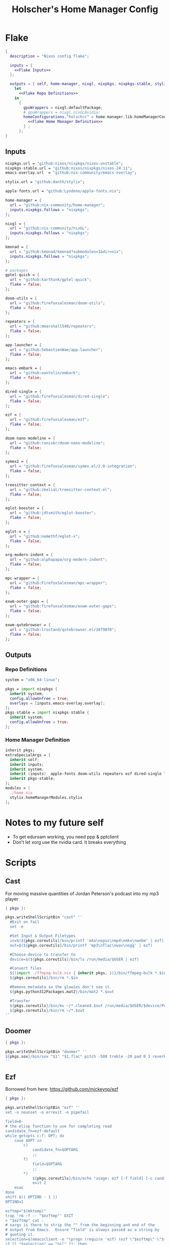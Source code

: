 #+title: Holscher's Home Manager Config
#+startup: overview
#+auto_tangle: t
* Flake
#+begin_src nix :noweb yes :tangle flake.nix
  {
    description = "Nixos config flake";

    inputs = {
      <<Flake Inputs>>
    };

    outputs = { self, home-manager, nixgl, nixpkgs, nixpkgs-stable, stylix, ... }@inputs:
      let
        <<Flake Repo Definitions>>
      in
        {
          gpuWrappers = nixgl.defaultPackage;
          # gpuWrappers = nixgl.nixGLNvidia;
          homeConfigurations."holschcc" = home-manager.lib.homeManagerConfiguration {
            <<Flake Home Manager Definition>>
          } ;
        };
  }

#+end_src

** Inputs
#+NAME: Flake Inputs
#+begin_src nix
  nixpkgs.url = "github:nixos/nixpkgs/nixos-unstable";
  nixpkgs-stable.url = "github:nixos/nixpkgs/nixos-24.11";
  emacs-overlay.url  = "github:nix-community/emacs-overlay";

  stylix.url = "github:danth/stylix";

  apple-fonts.url = "github:Lyndeno/apple-fonts.nix";

  home-manager = {
    url = "github:nix-community/home-manager";
    inputs.nixpkgs.follows = "nixpkgs";
  };

  nixgl = {
    url = "github:nix-community/nixGL"; 
    inputs.nixpkgs.follows = "nixpkgs";
  };

  kmonad = {
    url = "github:kmonad/kmonad?submodules=1&dir=nix";
    inputs.nixpkgs.follows = "nixpkgs";
  };

  # packages
  gptel-quick = {
    url = "github:karthink/gptel-quick";
    flake = false;
  };

  doom-utils = {
    url = "github:firefoxsalesman/doom-utils";
    flake = false;
  };

  repeaters = {
    url = "github:mmarshall540/repeaters";
    flake = false;
  };

  app-launcher = {
    url = "github:SebastienWae/app-launcher";
    flake = false;
  };

  emacs-embark = {
    url = "github:oantolin/embark";
    flake = false;
  };

  dired-single = {
    url = "github:firefoxsalesman/dired-single";
    flake = false;
  };

  ezf = {
    url = "github:firefoxsalesman/ezf";
    flake = false;
  };

  doom-nano-modeline = {
    url = "github:ronisbr/doom-nano-modeline";
    flake = false;
  };

  symex2 = {
    url = "github:firefoxsalesman/symex.el/2.0-integration";
    flake = false;
  };

  treesitter-context = {
    url = "github:zbelial/treesitter-context.el";
    flake = false;
  };

  eglot-booster = {
    url = "github:jdtsmith/eglot-booster";
    flake = false;
  };

  eglot-x = {
    url = "github:nemethf/eglot-x";
    flake = false;
  };

  org-modern-indent = {
    url = "github:alphapapa/org-modern-indent";
    flake = false;
  };

  mpc-wrapper = {
    url = "github:FirefoxSalesman/mpc-wrapper";
    flake = false;
  };

  exwm-outer-gaps = {
    url = "github:firefoxsalesman/exwm-outer-gaps";
    flake = false;
  };

  exwm-qutebrowser = {
    url = "github:lrustand/qutebrowser.el/18f98f0";
    flake = false;
  };
#+end_src

** Outputs
*** Repo Definitions
#+NAME: Flake Repo Definitions
#+begin_src nix
  system = "x86_64-linux";

  pkgs = import nixpkgs {
    inherit system;
    config.allowUnfree = true;
    overlays = [inputs.emacs-overlay.overlay];
  };
  pkgs-stable = import nixpkgs-stable {
    inherit system;
    config.allowUnfree = true;
  };
#+end_src

*** Home Manager Definition
#+NAME: Flake Home Manager Definition
#+begin_src nix
  inherit pkgs;
  extraSpecialArgs = {
    inherit self;
    inherit inputs;
    inherit system;
    inherit (inputs)  apple-fonts doom-utils repeaters ezf dired-single launcher doom-nano-modeline symex2 treesitter-context gptel-quick eglot-x org-modern-indent mpc-wrapper exwm-qutebrowser exwm-outer-gaps;
    inherit pkgs-stable;
  };
  modules = [
    ./home.nix
    stylix.homeManagerModules.stylix
  ];
#+end_src

* Notes to my future self
+ To get eduroam working, you need ppp & pptclient
+ Don't let xorg use the nvidia card. It breaks everything

* Scripts
** Cast
:PROPERTIES:
:header-args:nix: :tangle scripts/cast.nix
:END:
For moving massive quantities of Jordan Peterson's podcast into my mp3 player
#+begin_src nix
  { pkgs }:

  pkgs.writeShellScriptBin "cast" ''
    #Exit on fail
    set -e

    #Set Input & Output Filetypes
    in=$(${pkgs.coreutils}/bin/printf 'm4a\nopus\nmp4\nmkv\nwebm' | ezf)
    out=$(${pkgs.coreutils}/bin/printf 'mp3\nflac\nwav\nogg' | ezf)

    #Choose device to transfer to
    device=$(${pkgs.coreutils}/bin/ls /run/media/$USER | ezf)

    #Convert files
    ${(import ./ffmpeg-bulk.nix { inherit pkgs; })}/bin/ffmpeg-bulk *.$in -t $out
    ${pkgs.coreutils}/bin/rm *.$in

    #Remove metadata so the glowies don't see it.
    ${pkgs.python312Packages.mat2}/bin/mat2 *.$out

    #Transfer
    ${pkgs.coreutils}/bin/mv ~/*.cleaned.$out /run/media/$USER/$device/Podcasts
    ${pkgs.coreutils}/bin/rm ~/*.$out
  ''
#+end_src

** Doomer
:PROPERTIES:
:header-args:nix: :tangle scripts/doomer.nix
:END:
#+begin_src nix
  { pkgs }:

  pkgs.writeShellScriptBin "doomer" ''
  ${pkgs.sox}/bin/sox "$1" "$1.flac" pitch -500 treble -20 pad 0 3 reverb 80 tempo .8 highpass 1000 lowpass 700 compand 0.3,0.8 0
  ''
#+end_src

** Ezf
:PROPERTIES:
:header-args:nix: :tangle scripts/ezf.nix
:END:
Borrowed from here: https://github.com/mickeynp/ezf
#+begin_src nix
  { pkgs }:

  pkgs.writeShellScriptBin "ezf" ''
  set -o nounset -o errexit -o pipefail

  field=0-
  # the elisp function to use for completing read
  candidate_fn=ezf-default
  while getopts c:f: OPT; do
      case $OPT in
          c)
              candidate_fn=$OPTARG
              ;;
          f)
              field=$OPTARG
              ;;
          ,*)
              ${pkgs.coreutils}/bin/echo "usage: ezf [-f field] [-c candidate-fn]"
              exit 2
      esac
  done
  shift $(( OPTIND - 1 ))
  OPTIND=1

  ezftmp="$(mktemp)"
  trap 'rm -f -- "$ezftmp"' EXIT
  > "$ezftmp" cat -
  # xargs is there to strip the "" from the beginning and end of the
  # output from Emacs.  Ensure "field" is always passed as a string by
  # quoting it.
  selection=$(emacsclient -e "(progn (require 'ezf) (ezf \"$ezftmp\" \"$field\" #'$candidate_fn))" | xargs)
  if [[ "$selection" == "nil" ]]; then
      exit 1
  else
     ${pkgs.coreutils}/bin/echo "$selection"
  fi

  ''
#+end_src

** Ffmpeg-bulk
:PROPERTIES:
:header-args:nix: :tangle scripts/ffmpeg-bulk.nix
:END:
I stole this from this git repo https://github.com/sylsau/ffmpeg-bulk
#+begin_src nix
  { pkgs }:

  pkgs.writeShellScriptBin "ffmpeg-bulk" ''
  #!/bin/bash - 
  #===============================================================================
  #
  #		  USAGE: ./this.sh --help
  # 
  #	DESCRIPTION: Create a ffmpeg conversion script from a list of input files.
  # 
  #		OPTIONS: ---
  #  REQUIREMENTS: sed, gawk, ffmpeg, tee
  #		   BUGS: ---
  #		  NOTES: ---
  #		 AUTHOR: Sylvain Saubier (ResponSyS), mail@sylsau.com
  #		CREATED: 01/05/16 14:09
  #===============================================================================

  [[ $DEBUG ]] && set -o nounset
  set -o pipefail -o errexit -o errtrace
  trap 'echo -e "''${FMT_BOLD}ERROR''${FMT_OFF}: at $FUNCNAME:$LINENO"' ERR

  readonly FMT_BOLD='\e[1m'
  readonly FMT_UNDERL='\e[4m'
  readonly FMT_OFF='\e[0m'

  readonly PROGRAM_NAME="''${0##*/}"
  readonly SCRIPT_NAME="''${0##*/}"
  RES="$( stat -c %y $0 | cut -d" " -f1 )"
  readonly VERSION=''${RES//-/}

  readonly ERR_NO_CMD=60

  FFMPEG="''${FFMPEG:-ffmpeg}"
  OPT_EXT=
  OPT_ARGS_IN=
  OPT_ARGS_OUT=
  OPT_FORCE=
  OPT_LOGLEVEL="-loglevel error"
  INPUT=( )


  # $1 = command to test (string)
  fn_need_cmd() {
          if ! command -v "$1" > /dev/null 2>&1
                  then fn_err "need '$1' (command not found)" $ERR_NO_CMD
          fi
  }
  # $1 = message (string)
  m_say() {
          echo -e "$PROGRAM_NAME: $1"
  }
  # $1 = error message (string), $2 = return code (int)
  fn_err() {
          m_say "''${FMT_BOLD}ERROR''${FMT_OFF}: $1" >&2
          exit $2
  }

  fn_help() {
          cat << EOF
  $PROGRAM_NAME v$VERSION
          Convert multiple media files at once with ffmpeg.
          In pure and secure bash.
  REQUIREMENTS
          ffmpeg
  USAGE
          $PROGRAM_NAME FILES... (--to|-t) EXTENSION [--args-in|-ai INPUT_ARGS] [--args-out|-ao OUTPUT_ARGS] [--force|-f] [--log-level LOG_LEVEL]
  OPTIONS AND ARGUMENTS
          EXTENSION 		format of output files
          INPUT_ARGS 		ffmpeg arguments for the input file
          OUTPUT_ARGS		ffmpeg arguments for the output file
          --force			overwrite files 
          LOG_LEVEL		change ffmpeg '-loglevel'
                                  (default: 'error', ffmpeg default: 'info')
  EXAMPLE
          Convert all flac and wav files in the current directory to opus with the specified options:
                  $ $PROGRAM_NAME *.flac -t opus --args-out "-b:a 320k" *.wav
  SEE ALSO
          ffmpeg(1)
  AUTHOR
          Written by Sylvain Saubier
  REPORTING BUGS
          Mail at: <feedback@sylsau.com>
  EOF
  }

  fn_show_params() {
          m_say "\n input=''${INPUT[*]}\n -t=$OPT_EXT\n -ai=$OPT_ARGS_IN\n -ao=$OPT_ARGS_OUT\n -f=$OPT_FORCE\n -q=$OPT_LOGLEVEL" >&2
  }


  fn_need_cmd "$FFMPEG"

  # Check args
  if [[ -z "$@" ]]; then
          fn_help
          exit
  else
          while [[ $# -gt 0 ]]; do
                  case "$1" in
                          "--help"|"-h")
                                  fn_help
                                  exit
                                  ;;
                          "--to"|"-t")
                                  OPT_EXT=$2
                                  shift
                                  ;;
                          "--args-in"|"-ai")
                                  OPT_ARGS_IN=$2
                                  shift
                                  ;;
                          "--args-out"|"-ao")
                                  OPT_ARGS_OUT=$2
                                  shift
                                  ;;
                          "--force"|"-f")
                                  OPT_FORCE="-y"
                                  ;;
                          "--log-level")
                                  OPT_LOGLEVEL="-loglevel $2"
                                  shift
                                  ;;
                          ,*)
                                  [[ -e "$1" ]] || fn_err "file '$1' does not exist" 127
                                  INPUT+=( "$1" )
                                  ;;
                  esac	# --- end of case ---
                  shift 	# delete $1
          done
  fi

  [[ $DEBUG ]] && fn_show_params

  [[ $OPT_EXT ]] || fn_err "please specify the output extension with -t EXT" 2

  # Rajoute un point à l'extension si absent
  if [[ ''${OPT_EXT:0:1} != '.' ]]; then
          OPT_EXT=.$OPT_EXT
  fi

  m_say "converting...\n---"
  for F in "''${INPUT[@]}"; do # Just show the commands
          ${pkgs.coreutils}/bin/echo $FFMPEG $OPT_ARGS_IN -i "$F" $OPT_ARGS_OUT $OPT_FORCE $OPT_LOGLEVEL "''${F%.*}$OPT_EXT"
  done ;  ${pkgs.coreutils}/bin/echo "---" ; [[ $DEBUG ]] && exit
  for F in "''${INPUT[@]}"; do # Actually execute
          m_say "converting \"$F\"..."
               $FFMPEG $OPT_ARGS_IN -i "$F" $OPT_ARGS_OUT $OPT_FORCE $OPT_LOGLEVEL "''${F%.*}$OPT_EXT"
  done

  exit
  ''
#+end_src

** Masstube
:PROPERTIES:
:header-args:nix: :tangle scripts/masstube.nix
:END:
#+begin_src nix
  { pkgs }:

  pkgs.writeShellScriptBin "masstube" ''
    emacsclient ~/.download.txt
    # ${pkgs.yt-dlp}/bin/yt-dlp $1 --verbose -ci --batch-file=~/.download.txt --proxy socks://localhost:9050
    ${pkgs.yt-dlp}/bin/yt-dlp $1 --verbose -ci --batch-file=~/.download.txt 
    ${pkgs.coreutils}/bin/rm ~/.download.txt
  ''
#+end_src

** Start-ollama
:PROPERTIES:
:header-args:nix: :tangle scripts/start-ollama.nix
:END:
#+begin_src nix
  { config, pkgs }:

  pkgs.writeShellScriptBin "start-ollama" ''
    if [[ "$(pidof ollama)" -gt 0 ]]; then
        echo "ollama already running"
    else
        ${(config.lib.nixGL.wrap pkgs.ollama)}/bin/ollama serve
    fi
  ''
#+end_src

** Pkg
:PROPERTIES:
:header-args:nix: :tangle scripts/pkg.nix
:END:
A package manager manager

Dev templates: https://github.com/the-nix-way/dev-templates
#+begin_src nix
  { pkgs }:

  pkgs.writeShellScriptBin "pkg" ''
    optimize() {
      nix-collect-garbage -d
      nix-store --optimise
      doas pacman -Sc --noconfirm
    }

    update() {
      nix flake update --flake ~/.config/home-manager/
      home-manager switch --flake ~/.config/home-manager/#holschcc
      doas nix flake update --flake /etc/system-manager/
      doas nix run 'github:numtide/system-manager' -- switch --flake '/etc/system-manager/'
      yay -Syu
    }

    help() {
      ${pkgs.coreutils}/bin/echo "help: display this message"
      ${pkgs.coreutils}/bin/echo "install [packages]: install packages with yay"
      ${pkgs.coreutils}/bin/echo "optimize: clean up package cache"
      ${pkgs.coreutils}/bin/echo "update: update all packages"
    }

    getTemplates() {
      ${pkgs.coreutils}/bin/printf "bun\nc-cpp\nclojure\ncsharp\ncue\ndhall\nelixir\nelm\nempty\ngleam\ngo\nhashi\nhaskell\nhaxe\njava\njupyter\nkotlin\nlatex\nnickel\nnim\nnix\nnode\nocaml\nopa\nphp\nplatformio\nprotobuf\npulumi\npurescript\npython\nr\nruby\nrust\nrust-toolchain\nscala\nshell\nswi-prolog\nswift\nvlang\nzig" | ezf
    }

    template() {
      nix flake init --template "https://flakehub.com/f/the-nix-way/dev-templates/*#$(getTemplates)" 
      ${pkgs.direnv}/bin/direnv allow
    }

    case "$1" in
      optimize ) optimize ;;
      update ) update ;;
      add ) yay -S ''${@:2} ;;
      rm ) yay -Rs ''${@:2} ;;
      flake ) nix flake ''${@:2} ;;
      template ) template;;
      help ) help ;;
    esac
  ''
#+end_src
** i3status-rust
:PROPERTIES:
:header-args:nix: :tangle scripts/i3status-rust.nix
:END:
#+begin_src nix
  { pkgs }:

  pkgs.writeShellScriptBin "i3status-rust" ''
  ${pkgs.i3status-rust}/bin/i3status-rs config-default.toml
  ''
#+end_src

** Udisksmenu
:PROPERTIES:
:header-args:nix: :tangle scripts/udisksmenu.nix
:END:
#+begin_src nix
  { pkgs }:

  pkgs.writeShellScriptBin "udisksmenu" ''
  action=$(${pkgs.coreutils}/bin/printf 'mount\nunmount' | ${(import ./ezf.nix { inherit pkgs; })}/bin/ezf)
  disk=$(${pkgs.coreutils}/bin/ls /dev | ${pkgs.ripgrep}/bin/rg sd[a-z] | ${(import ./ezf.nix { inherit pkgs; })}/bin/ezf)

  ${pkgs.udisks}/bin/udisksctl $action -b /dev/$disk
  ''
#+end_src

** Wiki
:PROPERTIES:
:header-args:nix: :tangle scripts/wiki.nix
:END:
Requires arch-wiki-docs to be installed

Stole it from Derek Taylor
#+begin_src nix
  { pkgs }:

  pkgs.writeShellScriptBin "wiki" ''
  dir="/usr/share/doc/arch-wiki/html/en/"
  doc="$(${pkgs.findutils}/bin/find $dir -iname "*.html" | \
         ${pkgs.coreutils}/bin/cut -d '/' -f8- | \
  ${(import ./ezf.nix { inherit pkgs; })}/bin/ezf)"

  if [ "''${dir}$doc" ]; then
      emacsclient -e "(eww-open-file \"''${dir}$doc\")"
  else
      ${pkgs.coreutils}/bin/echo "Program terminated." && exit 0
  fi
  ''
#+end_src

* Home Manager
** Main Config
*** Inputs & Imports
#+begin_src nix :noweb yes :tangle home.nix
  { lib, config, inputs, ... }:

  {
    # This is some text
    # Home Manager needs a bit of information about you and the paths it should
    # manage.
    home.username = "holschcc";
    home.homeDirectory = "/home/holschcc";

    # This value determines the Home Manager release that your configuration is
    # compatible with. This helps avoid breakage when a new Home Manager release
    # introduces backwards incompatible changes.
    #
    # You should not change this value, even if you update Home Manager. If you do
    # want to update the value, then make sure to first check the Home Manager
    # release notes.
    home.stateVersion = "23.05"; # Please read the comment before changing.

    # Let Home Manager install and manage itself.
    programs.home-manager.enable = true;

    imports =
      [ # Include the results of the hardware scan.
        ./internet.nix
        ./multimedia.nix
        ./aesthetics.nix
        ./extra-packages.nix
        ./development.nix
        ./gui.nix
        ./emacs.nix
        ./shells.nix
        ./gptel.nix
        ./sage.nix
        ./keyboard.nix
      ];

    nix.nixPath = [ "nixpkgs=${inputs.nixpkgs}" ];

    <<glx>>

    <<GPG>>

    <<alsoftrc>>

    <<Environment Variables>>

    <<User Dirs>>
  }
#+end_src

*** glx
#+NAME: glx
#+begin_src nix
  nixGL.packages = inputs.nixgl.packages;

  targets.genericLinux.enable = true;

  home.activation = {
    clearNixglCache = lib.hm.dag.entryAfter [ "writeBoundary" ] ''
        [ -v DRY_RUN ] || rm -f ${config.xdg.cacheHome}/nixgl/result*
      '';
  };

#+end_src

*** gpg
#+NAME: GPG
#+begin_src nix
  home.file.".local/share/gnupg/gpg-agent.conf".text = ''
     pinentry-program /usr/bin/pinentry-emacs
     allow-loopback-pinentry
     allow-emacs-pinentry
     default-cache-ttl 600
     max-cache-ttl 7200
     enable-ssh-support
  '';
  home.file.".local/share/gnupg/gpg.conf".text = ''
     use-agent
  '';
#+end_src

*** alsoftrc
#+NAME: alsoftrc
#+begin_src nix
  home.file.".alsoftrc".text = ''
    [general]
    drivers=pulse
    hrtf=true
  '';
#+end_src

*** Environment variables
#+NAME: Environment Variables
#+begin_src nix
  home.sessionVariables = {
    XDG_DATA_HOME="$HOME/.local";
    XDG_STATE_HOME="$HOME/.local/state";
    XDG_CACHE_HOME="$HOME/.cache";
    XDG_CONFIG_HOME="$HOME/.config";
    XDG_DATA_DIRS= lib.mkForce "$HOME/.nix-profile/share:$XDG_DATA_DIRS";
    # EDITOR = "emacsclient";
    BROWSER="qutebrowser";
    _JAVA_OPTIONS="-Djava.util.prefs.userRoot=$XDG_CONFIG_HOME/java";
    GTK2_RC_FILES="/home/holschcc/.gtkrc-2.0";
    SSH_AUTH_SOCK="$(gpgconf --list-dirs agent-ssh-socket)";
    _JAVA_AWT_WM_NONREPARENTING = "1";
    PATH="/run/system-manager/sw/bin:/usr/local/sbin:/usr/local/bin:/usr/bin:/usr/bin/site_perl:/usr/bin/vendor_perl:/usr/bin/core_perl:/home/holschcc/bin:/home/holschcc/.nix-profile/bin";
  };
#+end_src

*** User Dirs
#+NAME: User Dirs
#+begin_src nix
  xdg.userDirs = {
      enable = true;
      createDirectories = true;
      desktop = null;
      publicShare = null;
      templates = null;
      documents = "${config.home.homeDirectory}/doc";
      download = "${config.home.homeDirectory}/dwn";
      music = "${config.home.homeDirectory}/mus";
      pictures = "${config.home.homeDirectory}/pic";
      videos = "${config.home.homeDirectory}/vid";
    };
#+end_src

** shells
*** boilerplate
#+begin_src nix :noweb yes :tangle shells.nix
  { pkgs, ... }:
  {
    imports = [
          ./dash.nix
    ];

    <<Shell Aliases>>

    programs = {
      <<Fish Shell>>

      <<Bash Shell>>

      <<Starship>>

      <<Direnv>>

      <<Dash Shell>>

      emacs.init.usePackage = {
        <<Eshell>>
      };
    };
  }
#+end_src

*** aliases
#+NAME: Shell Aliases
#+begin_src nix
  home.shellAliases = {
    ffrecord = "ffmpeg -f sndio -i snd/0.mon -f x11grab -r 30 -s 1920x1080 -i :0 -c:v libx164 -preset ultrafast -acodec copy ~/test.mkv";
    ffaud = "ffmpeg -f alsa -channels 1 -sample_rate 44100 -i default:CARD=Mic output.flac";
    sx = "startx";
    otp = "pass otp";
    run = "cd /run/";
    l = "ls";
    ".." = "cd ..";
    tortube = "yt-dlp --proxy socks://localhost:9050";
    wget = "torsocks wget --hsts-file=$XDG_DATA_HOME/wget-hsts";
    ga = "git add";
    gc = "torsocks git clone";
    gp = "git pull";
    gP = "git push";
  };
#+end_src

*** fish
This shell is mostly around for eshell to get completions from, but it can be used interactively, if need be
#+NAME: Fish Shell
#+begin_src nix
  fish = {
    enable = true;
    package = pkgs.fish;
    interactiveShellInit = ''${pkgs.pfetch}/bin/pfetch'';
  };
#+end_src

*** bash
It's mostly here for eshell to get completions from, but it's a usable shell
#+NAME: Bash Shell
#+begin_src nix
  bash = {
    enable = true;
    initExtra = ''${pkgs.pfetch}/bin/pfetch'';
    shellAliases.z = "cd ./$(ls -d */ .*/ | ezf)";
  };
#+end_src

*** starship
a prompt for bash & fish
#+NAME: Starship
#+begin_src nix
  starship = {
    enable = true;
    enableFishIntegration = true;
    enableBashIntegration = true;
  };
#+end_src

*** direnv
#+NAME: Direnv
#+begin_src nix
  direnv = {
    enable = true;
    enableBashIntegration = true;
    nix-direnv.enable = true;
  };

  emacs.init.usePackage.envrc = {
      enable = true;
      ghook = ["('after-init-hook 'envrc-global-mode)"];
      generalOne."efs/leader-keys" = {
        "e" = '''(:ignore t :which-key "direnv")'';
        "ea" = '''(envrc-allow :which-key "allow")'';
        "eu" = '''(envrc-reload :which-key "update dir")'';
      };
  };
#+end_src

*** Eshell
Eshell is a command shell written in elisp, & duplicates many of the GNU coreutils in elisp. It can also call aliases & elisp functions.

=Key Bindings=
+ =[[= / =]]= Go backwards & forwards in the buffer's prompts.

Eat lets us get away with using eshell all the time. It can be used to get into a normal shell, but I doubt I'll be doing that too much.
#+NAME: Eshell
#+begin_src nix :noweb yes
    eshell = {
      enable = true;
      after = ["evil-collection"];
      ghook = [
        "('eshell-first-time-mode-hook 'efs/configure-eshell)"
        #Save command history when commands are entered
        "('eshell-precommand-hook 'eshell-save-some-history)"
        #pfetch
        ''('eshell-banner-load-hook  (lambda ()
                                       (gsetq eshell-banner-message
                                          (shell-command-to-string "${pkgs.pfetch}/bin/pfetch"))))''
      ];
      general."s-<enter>" = "'efs/make-eshell";
      generalOne.eshell-mode-map = {
        "M-o" = "'eshell-previous-matching-input-from-input";
        "M-e" = "'eshell-next-matching-input-from-input";
      };
      generalTwo.local-leader.eshell-mode-map = {
        "e" = '''(eshell-insert-envvar :which-key "insert environment variable")'';
        "b" = '''(eshell-insert-buffer-name :which-key "insert buffer name")'';
      };
      init = ''
    <<Emacs Eshell Init>>
  '';
      config = ''
    <<Emacs Eshell Config>>
  '';
    } ;

    eshell-syntax-highlighting = {
      enable = true;
      defer = true;
      ghook = ["('eshell-mode-hook 'eshell-syntax-highlighting-global-mode)"];
    };

    fish-completion = {
      enable = true;
      defer = true;
      ghook = ["('eshell-mode-hook 'fish-completion-mode)"];
    };

    eshell-git-prompt = {
      enable = true;
      afterCall = ["eshell-mode"];
      config = ''(eshell-git-prompt-use-theme 'powerline)'';
    };

    eat = {
      enable = true;
      defer = true;
      afterCall = ["eshell-mode"];
      config = ''
        <<Emacs Eat Config>>
      '';
    };
#+end_src

#+NAME: Emacs Eshell Init
#+begin_src emacs-lisp
  (defun efs/make-eshell ()
    (interactive)
    (eshell 'N))
#+end_src

#+NAME: Emacs Eshell Config
#+begin_src emacs-lisp
  (defun efs/configure-eshell ()
    ;; Truncate buffer for perforance
    (add-to-list 'eshell-output-filter-functions 'eshell-truncate-buffer)

    ;; Bind some useful keys for evil-mode
    (evil-define-key '(normal insert visual) eshell-mode-map (kbd "<home>") 'eshell-bol)
    (evil-normalize-keymaps)
    (setenv "TERM" "xterm")
    (gsetq eshell-command-aliases-list '(("gc" "torsocks git clone")
  				       ("nixbuild" "home-manager switch --flake ~/.config/home-manager/#holschcc")
  				       ("l" "ls $*")
  				       ("halt" "doas shutdown -P now")
  				       ("systembuild" "doas nix run 'github:numtide/system-manager' -- switch --flake '/etc/system-manager/'"))
  	 eshell-history-size 0
           eshell-buffer-maximum-lines 100
           eshell-hist-ignoredups t
           eshell-scroll-to-bottom-on-input t))

  (with-eval-after-load 'esh-opt
    (gsetq eshell-destroy-buffer-when-process-dies t))

  (with-eval-after-load 'evil-collection-eshell
    (general-add-advice 'evil-collection-eshell-setup-keys
  		:after
  		'(lambda ()
  		   (general-def 'normal eshell-mode-map
  		     "v" 'evil-collection-eshell-evil-delete
  		     "V" 'evil-collection-eshell-evil-change
  		     "C-v" 'evil-collection-eshell-evil-delete-line
  		     "d" 'evil-yank
  		     "D" 'evil-yank-line
  		     "c" 'evil-visual-state
  		     "C" 'evil-visual-line))))
#+end_src

#+NAME: Emacs Eat Config
#+begin_src emacs-lisp
  (eat-eshell-mode)
  (evil-ex-define-cmd "term" 'eat)
  (defun eat-term-get-suitable-term-name (&optional display)
    "Return the most suitable value for `TERM' for DISPLAY.

    If the number of colors supported by display (as returned by
    `display-color-cells') is more than 256, return \"eat-truecolor\", if
    it is more than 8 but less than or equal to 256, return
    \"eat-256color\", if is more than 1 but less than or equal to 8,
    return \"eat-color\", otherwise return \"eat-mono\"."
    (let ((colors (display-color-cells display)))
      (cond ((> colors 256) "xterm")
            ((> colors 8) "xterm")
            ((> colors 1) "xterm")
            (t "xterm"))))

#+end_src

*** dash
Probably won't use this one interactively much, but it's my login shell, & my /bin/sh, so it may as well be nice
#+NAME: Dash Shell
#+begin_src nix
  dash = {
    enable = true;
    initExtra = ''
      ${pkgs.pfetch}/bin/pfetch
      . ~/.cache/wal/colors.sh
    '';
    shellAliases.z = "cd ./$(ls -d */ .*/ | ezf)";
    profileExtra = ''
      export LEIN_HOME="$XDG_DATA_HOME/lein";
      export NPM_CONFIG_USERCONFIG="$XDG_CONFIG_HOME/npm/npmrc";
      export XCOMPOSECACHE="$XDG_CACHE_HOME/x11/xcompose";
      export GOPATH="$XDG_DATA_HOME/go";
      export DOT_SAGE="$XDG_CONFIG_HOME/sage";
      # export XAUTHORITY="$XDG_RUNTIME_DIR/Xauthority";
      export CARGO_HOME="$XDG_DATA_HOME/cargo";
      export GNUPGHOME="$XDG_DATA_HOME/share/gnupg";
      export PASSWORD_STORE_DIR="$XDG_DATA_HOME/share/pass";
      export CUDA_CACHE_PATH="$XDG_CACHE_HOME/nv";
      export ERRFILE="$XDG_CACHE_HOME/X11/xsession-errors"
      export XINITRC="$XDG_CONFIG_HOME"/X11/xinitrc
      export HISTFILE="''${XDG_STATE_HOME}"/bash/history
      GRADLE_USER_HOME="$XDG_DATA_HOME"/gradle
      
      [ "$(tty)" = "/dev/tty1" ] && ! pidof -s Xorg >/dev/null 2>&1 && exec startx
    '';
  };
#+end_src

**** Configuration template
This one borrows heavily from the bash module

Special note: The profile settings here take precedence over bash's, because I'm too dumb to make them coexist

***** Premble
#+begin_src nix :noweb yes :tangle dash.nix
  { config, lib, pkgs, ... }:

  with lib;

  let

    cfg = config.programs.dash;

    writeBashScript = name: text:
      pkgs.writeTextFile {
        inherit name text;
        checkPhase = ''
          ${pkgs.stdenv.shellDryRun} "$target"
        '';
      };

  in {
    meta.maintainers = [ maintainers.rycee ];
    <<Dash Option Definitions>>
    
    <<Dash File Generation>>
  }
#+end_src

***** Option Definitions
#+NAME: Dash Option Definitions
#+begin_src nix
    options = {
      programs.dash = {
        enable = mkEnableOption "Debian Almquiest Shell";

        shellOptions = mkOption {
          type = types.listOf types.str;
          default = [];
          example = [ "extglob" "-cdspell" ];
          description = ''
            Shell options to set. Prefix an option with
            "`-`" to unset.
          '';
        };

        sessionVariables = mkOption {
          default = { };
          type = types.attrs;
          example = { MAILCHECK = 30; };
          description = ''
            Environment variables that will be set for the dash session.
          '';
        };

        shellAliases = mkOption {
          default = { };
          type = types.attrsOf types.str;
          example = literalExpression ''
            {
              ll = "ls -l";
              ".." = "cd ..";
            }
          '';
          description = ''
            An attribute set that maps aliases (the top level attribute names in
            this option) to command strings or directly to build outputs.
          '';
        };

        profileExtra = mkOption {
          default = "";
          type = types.lines;
          description = ''
            Extra commands that should be run when initializing a login
            shell.
          '';
        };

        initExtra = mkOption {
          default = "";
          type = types.lines;
          description = ''
            Extra commands that should be run when initializing an
            interactive shell.
          '';
        };

        dashrcExtra = mkOption {
          default = "";
          type = types.lines;
          description = ''
            Extra commands that should be placed in {file}`~/.dashrc`.
            Note that these commands will be run even in non-interactive shells.
          '';
        };
      };
    };
#+end_src

***** File generation
#+NAME: Dash File Generation
#+begin_src nix
    config = let
      aliasesStr = concatStringsSep "\n"
        ((mapAttrsToList (k: v: "alias ${k}=${escapeShellArg v}")
          cfg.shellAliases) ++ 
        (mapAttrsToList (k: v: "alias ${k}=${escapeShellArg v}")
          config.home.shellAliases));

      globalAliasesStr = concatStringsSep "\n"
        (mapAttrsToList (k: v: "alias ${k}=${escapeShellArg v}")
          home.shellAliases);

      shoptsStr = let switch = v: if hasPrefix "-" v then "-u" else "-s";
      in concatStringsSep "\n"
      (map (v: "shopt ${switch v} ${removePrefix "-" v}") cfg.shellOptions);

      sessionVarsStr = config.lib.shell.exportAll cfg.sessionVariables;

    in mkIf cfg.enable {
      home.file.".profile".source = lib.mkForce (writeBashScript "profile" ''
        . "${config.home.profileDirectory}/etc/profile.d/hm-session-vars.sh"

        ${sessionVarsStr}

        ${cfg.profileExtra}
      '');

      home.file.".dashrc".source = writeBashScript "dashrc" ''
        ${cfg.dashrcExtra}

        ${shoptsStr}

        ${aliasesStr}

        ${cfg.initExtra}
      '' ;

      home.sessionVariables.ENV = "$HOME/.dashrc";
    };
#+end_src

** Aesthetics
*** Inputs
#+begin_src nix :noweb yes :tangle aesthetics.nix
  { config, inputs, lib, pkgs, ... }:

  {
    <<Stylix Config>>

    <<Aesthetics Picom>>

    programs.emacs.init.usePackage = {
      <<Aesthetics Prettify Symbols>>

      <<Emacs Ricing Icons>>
      
      <<Emacs Ricing Dashboard>>
      
      <<Emacs Ricing Nano>>

      <<Emacs Ricing Theme>>
      
      <<Emacs Ricing Solaire>>
      
      <<Emacs Ricing Posframes>>
    };
  }
#+end_src

*** Picom
For making emacs transparent
#+NAME: Aesthetics Picom
#+begin_src nix
  services.picom = {
    enable = true;
    package = (config.lib.nixGL.wrap pkgs.picom);
    backend = "glx";
    opacityRules = [ "70:class_g = 'lmms'" ];
    settings = {
      glx-no-stencil = true;
      glx-no-rebind-pixmap = true;
      use-damage = true;
      vsync = true;
      blur = {
        method = "gaussian";
        size = 5;
        deviation = 2.0;
      };
      shadow-exclude = [ "class_g != 'emacs'"
      ];
    };
    shadow = true;
  };
#+end_src

*** Stylix
Stylix does a bad job of theming emacs, so we use pywal instead

Pywal integration: https://github.com/danth/stylix/issues/99
#+NAME: Stylix Config
#+begin_src nix
  stylix = {
    enable = true;
    polarity = "dark";
    targets = {
      vencord.enable = false;
      vesktop.enable = true;
      emacs.enable = false;
    };
    image = ./wallpaper.png;
    cursor = {
      package = pkgs.nordzy-cursor-theme;
      name = "Nordzy-cursors-white";
      size = 16;
    };
    opacity = {
      applications = 0.9;
      popups = 0.9;
      terminal = 0.9;
    };
    fonts = with pkgs; rec {
      monospace = {
        package = jetbrains-mono;
        name = "JetBrains Mono";
      };
      sansSerif = {
        package = inputs.apple-fonts.packages.${system}.sf-pro;
        name = "SF Pro";
      };
      serif = sansSerif;
    };
  };

  home.file = {
    ".cache/colors.json".source = config.lib.stylix.colors {
      template = builtins.readFile ./pywal.json.mustache;
      extension = ".json";
    };
  };

  home.activation =  #ALSO ACTIVATES AT REBOOT
    {
      generate_pywal_colors = lib.hm.dag.entryAfter ["writeBoundary"] ''
         $DRY_RUN_CMD ${pkgs.pywal}/bin/wal -f ~/.cache/colors.json
         $DRY_RUN_CMD ${pkgs.pywal}/bin/wal -R
       '';
    } ;
#+end_src

*** Icons
Installs all the icon fonts for dired.

Use =M-x all-the-icons-install-fonts=
#+NAME: Emacs Ricing Icons
#+begin_src nix
  nerd-icons = {
    enable = true;
    command = [
      "nerd-icons-octicon"
      "nerd-icons-faicon"
      "nerd-icons-flicon"
      "nerd-icons-wicon"
      "nerd-icons-mdicon"
      "nerd-icons-codicon"
      "nerd-icons-devicon"
      "nerd-icons-ipsicon"
      "nerd-icons-pomicon"
      "nerd-icons-powerline"
    ];
  };

  all-the-icons = {
    enable = true;
  };

  nerd-icons-completion = {
    enable = true;
    ghook = ["('marginalia-mode-hook 'nerd-icons-completion-marginalia-setup)"];
  };
#+end_src

*** Prettify Symbols
#+NAME: Aesthetics Prettify Symbols
#+begin_src nix
  prettify-symbols = {
    enable = true;
    ghook = ["('prog-mode-hook 'prettify-symbols-mode)"];
  };
#+end_src

*** Dashboard
#+NAME: Emacs Ricing Dashboard
#+begin_src nix :noweb yes
  dashboard = {
    enable = true;
    ghook = ["('on-init-ui-hook '(dashboard-insert-startupify-lists dashboard-initialize))"];
    config = ''
      <<Emacs Dashboard Config>>  
    '' ;
    custom = {
      dashboard-banner-logo-title = ''"Emacs: The one true desktop environment"'';
      dashboard-center-content = "t";
      dashboard-items = '''((recents   . 5)
                            (bookmarks . 5)
                            (projects  . 5)
                            (agenda    . 5))'';
      dashboard-icon-type = "'nerd-icons";
      dashboard-set-heading-icons = "t";
      dashboard-set-file-icons = "t";
      dashboard-agenda-sort-strategy = "'(time-up)";
    };
  };
#+end_src

#+NAME: Emacs Dashboard Config
#+begin_src emacs-lisp
  (dashboard-setup-startup-hook)
  (dashboard-open)
  (evil-collection-dashboard-setup)
  (evil-collection-dashboard-setup-jump-commands)
#+end_src

*** Nano
Using nano modeline to cut down clutter.

I'm not using the minor mode, because its text is being sent to the tab bar.

The powerline separators were borrowed from punchline, because I think they look cool
#+NAME: Emacs Ricing Nano
#+begin_src nix :noweb yes
  doom-nano-modeline = {
    enable = true;
    package = epkgs: (epkgs.callPackage ./emacs/emacs-packages/doom-nano-modeline.nix {
      inherit inputs;
      inherit (epkgs) trivialBuild doom-themes;
    });
    afterCall = ["after-init-hook"];
    custom.mode-line-format = "nil";
    config = ''
      <<Emacs Doom Nano Modeline Config>>
    '';
  };
#+end_src

This is just overriding a bunch of functions so that I can put all the info in the tab bar
#+NAME: Emacs Doom Nano Modeline Config
#+begin_src emacs-lisp
  (defun doom-nano-modeline--render (left right &optional hide-evil-mode)
    "Render the doom-nano modeline string.

    LEFT is the information that will be rendered to the left of the modeline. RIGHT
    is the information that will be rendered to the right of modeline. Both
    variables must be a list in which each element has the following syntax:

        (text . face)

    where TEXT will be decorated with FACE.

    If HIDE-EVIL-MODE is nil, the Evil mode state is not shown in the modeline."
    (let* ((window (get-buffer-window (current-buffer)))

           ;; Variable to store if the this window is active.
  	 (active t)

           ;; Status of the buffer.
           (status (doom-nano-modeline-status))

           ;; Check if we are recording a macro and get its name.
           (hasmacro (or defining-kbd-macro executing-kbd-macro))
           (macroname (if (bound-and-true-p evil-this-macro)
                          (char-to-string evil-this-macro)
                        "?"))

           ;; String to indicate the current evil mode.
           (evilstate
            (if hide-evil-mode
                nil
              (concat (cond ((eq evil-state 'emacs)    "E ")
                            ((eq evil-state 'motion)   "M ")
                            ((eq evil-state 'normal)   "N ")
                            ((eq evil-state 'insert)   "I ")
                            ((eq evil-state 'replace)  "R ")
                            ((eq evil-state 'operator) "O ")
                            ((eq evil-state 'god) "G ")
                            ((eq evil-state 'symex) "S ")
                            ((eq evil-state 'visual) (cond ((eq evil-visual-selection 'line)  "L ")
                                                           ((eq evil-visual-selection 'block) "B ")
                                                           (t                                 "V ")))
                            (t "? ")))))

           ;; String to indicate if a macro is being recorded.
           (macrostring (if hasmacro (concat "● " macroname ) nil))

           ;; Select the modeline face.
  	 (modeline-face 'doom-nano-modeline-active-face)

           ;; Select the face to highlight the evil state.
           (evilstate-face
            (cond (hide-evil-mode            modeline-face)
                  ((not active)              modeline-face)
                  ((eq evil-state 'emacs)    'doom-nano-modeline-evil-emacs-state-face)
                  ((or (eq evil-state 'normal) (eq evil-state 'god) (eq evil-state 'symex))   'doom-nano-modeline-evil-normal-state-face)
                  ((eq evil-state 'motion)   'doom-nano-modeline-evil-motion-state-face)
                  ((eq evil-state 'insert)   'doom-nano-modeline-evil-insert-state-face)
                  ((eq evil-state 'replace)  'doom-nano-modeline-evil-replace-state-face)
                  ((eq evil-state 'operator) 'doom-nano-modeline-evil-operator-state-face)
                  ((eq evil-state 'visual)   'doom-nano-modeline-evil-visual-state-face)
                  (t                         modeline-face)))

           ;; Select the face to highlight the macro recording indicator.
           (macro-face (if hasmacro 'doom-nano-modeline-macro-face modeline-face))

           ;; Assemble the left string with the highlights.
           (pleft (concat
                   (propertize " "
                               'face evilstate-face
                               'display `(raise ,doom-nano-modeline-top-padding))

                   ;; Evil state.
                   (when evilstate
                     (concat (propertize evilstate 'face evilstate-face)
                             (propertize " " 'face modeline-face)))

                   ;; Macro recording indicator.
                   (when macrostring
                     (concat (propertize macrostring 'face macro-face)
                             (propertize " " 'face modeline-face)))

                   ;; Left list.
                   (if left
                       (mapconcat
                        (lambda (element)
                          (if (and active (cdr element))
                              (propertize (car element) 'face (cdr element))
                            (propertize (car element) 'face modeline-face)))
                        left
                        "")
                     ""))))

      ;; Concatenate and return the modeline string.
      (concat pleft
              ;; We have one final space as margin, so we make sure it is
              ;; highlighted with the correct face.
              (propertize " " 'face modeline-face))))

  (defun doom-nano-modeline-org-mode-buffer-name-and-major-mode ()
    "Return the buffer name and the major mode for Org buffers."
    (if (derived-mode-p 'org-mode)
        (let* ((org-title (doom-nano-modeline--get-org-title))
               (buffer-name (if org-title
                                org-title
                              (format-mode-line "%b")))
               (buffer-modified (if (and buffer-file-name (buffer-modified-p)) "** " "")))

          `((,(concat buffer-modified buffer-name) . nil)
  	  ("  " . nil)
            (,(nerd-icons-icon-for-buffer) . doom-nano-modeline-major-mode-face)
  	  ("  " . nil)))
      (doom-nano-modeline-default-mode)))

  (defun doom-nano-modeline-buffer-name-vc-and-major-mode ()
    "Return the buffer name and the major mode."
    (let* ((buffer-name (cond
                         ((and (derived-mode-p 'org-mode)
                               (buffer-narrowed-p)
                               (buffer-base-buffer))
                          (format"%s [%s]" (buffer-base-buffer)
                                 (org-link-display-format
                                  (substring-no-properties (or (org-get-heading 'no-tags)
                                                               "-")))))
                         ((and (buffer-narrowed-p)
                               (buffer-base-buffer))
                          (format"%s [narrow]" (buffer-base-buffer)))
                         (t
                          (format-mode-line "%b"))))

           (buffer-modified (if (and buffer-file-name (buffer-modified-p)) "** " ""))

           (vc-branch-name (doom-nano-modeline--get-vc-branch))

           (vc-branch (if vc-branch-name
                          `((vc-branch-name . nil))
                        nil)))

      `((,(concat buffer-modified buffer-name) . nil)
        ("  " . nil)
        (,(if vc-branch-name (concat vc-branch-name " ") "") . doom-nano-modeline-vc-branch-name-face)
        (,(if vc-branch-name " " "") . nil)
        (,(if (or (equal major-mode 'nix-mode) (equal major-mode 'bibtex-mode)) (all-the-icons-icon-for-buffer) (nerd-icons-icon-for-buffer)) . doom-nano-modeline-major-mode-face)
        ("  " . nil))))

  (defun doom-nano-modeline--special-mode-p ()
    "Return t if we are in `special-mode' or nil otherwise."
    (or (derived-mode-p 'special-mode) (and (eq major-mode 'exwm-mode) (not qutebrowser-exwm-mode))))

  (defun doom-nano-tabline ()
    "Format the modeline for the tabline"
    (let* ((the-format '((:eval
  			(funcall
  			 (or (catch 'found
  			       (dolist (elt doom-nano-modeline-mode-formats)
  				 (let* ((config (cdr elt))
  					(mode-p (plist-get config :mode-p))
  					(format (plist-get config :format)))
  				   (when mode-p
  				     (when (funcall mode-p)
  				       (throw 'found format))))))
  			     #'doom-nano-modeline-default-mode-format))))))
      `((global menu-item ,(format-mode-line the-format) ignore))))
#+end_src

**** Package Definition
#+begin_src nix :tangle emacs/emacs-packages/doom-nano-modeline.nix
  { inputs, trivialBuild, doom-themes } :

  trivialBuild rec {
    pname = "doom-nano-modeline";
    version = "current";
    src = inputs.doom-nano-modeline;

    propagatedUserEnvPkgs = [
      doom-themes
    ];

    buildInputs = propagatedUserEnvPkgs;
  }

#+end_src

*** Emacs Theme
Makes emacs' theme mimic the wallpaper. A good pywal config will get most things to match.
#+NAME: Emacs Ricing Theme
#+begin_src nix :noweb yes
  ewal = {
    enable = true;
    demand = true;
    custom = {
      ewal-use-built-in-always-p = "nil";
      ewal-use-built-in-on-failure-p = "t";
      ewal-built-in-palette = ''"sexy-material"'';
    };
  };

  ewal-doom-themes = {
    enable = true;
    demand = true;
    config = ''
      <<Emacs Ewal Config>>
    '';
    custom = {
      doom-themes-enable-bold = "t";
      doom-themes-enable-italic = "t";
    };
  };
#+end_src

#+NAME: Emacs Ewal Config
#+begin_src emacs-lisp
  (load-theme 'ewal-doom-one t)
  ;; Stolen from Noctuid
  (let (custom--inhibit-theme-enable)
    (custom-theme-set-faces
     'ewal-doom-one
     `(font-lock-number-face ((t (:foreground ,(ewal-get-color 'blue)))))
     `(markdown-header-face ((t (:foreground ,(ewal-get-color 'blue)))))
     `(markdown-header-delimiter-face ((t (:foreground ,(ewal-get-color 'blue)))))
     `(markdown-bold-face ((t (:foreground ,(ewal-get-color 'green)))))
     `(markdown-list-face ((t (:foreground ,(ewal-get-color 'green)))))
     `(org-code ((t (:foreground ,(ewal-get-color 'green)))))
     `(line-number ((t (:foreground ,(ewal-get-color 'blue)))))
     `(eshell-git-prompt-powerline-dir-face ((t (:background ,(ewal-get-color 'blue)))))
     `(hl-line-face ((t (:background ,(ewal-get-color 'green)))))
     `(solaire-hl-line-face ((t (:background ,(ewal-get-color 'green)))))
     `(tab-bar ((t :inherit mode-line)))
     `(eshell-git-prompt-powerline-clean-face ((t (:background ,(ewal-get-color 'green)))))
     `(eshell-git-prompt-powerline-not-clean-face ((t (:background ,(ewal-get-color 'red)))))))
  (doom-themes-visual-bell-config)
  (doom-themes-org-config)
#+end_src

*** Solaire
Solaire dims certain parts of the frame.
#+NAME: Emacs Ricing Solaire
#+begin_src nix
  solaire-mode = {
    enable = true;
    demand = true;
    config = ''(solaire-global-mode)'';
  };
#+end_src

*** Posframes
Vertico Posframe puts vertico in a separate frame, causing it to actually look like dmenu.
#+NAME: Emacs Ricing Posframes
#+begin_src nix
  vertico-posframe = {
    enable = true;
    defer = true;
    ghook = ["('vertico-mode-hook 'vertico-posframe-mode)"];
    config = ''(set-face-attribute 'vertico-posframe-face nil :family 'variable-pitch)'';
  };

  which-key-posframe = {
    enable = true;
    defer = true;
    ghook = ["('which-key-mode-hook 'which-key-posframe-mode)"];
    custom = {
      which-key-posframe-poshandler = "'posframe-poshandler-frame-bottom-center";
      which-key-posframe-parameters = "'(:parent-frame nil :refposhandler posframe-refposhandler-xwininfo)";
    };
  };
#+end_src

*** Mustache File
#+begin_src json-ts :tangle pywal.json.mustache
  {
      "special": {
          "background": "#{{base00-hex}}",
          "foreground": "#{{base07-hex}}",
          "cursor": "#{{base07-hex}}"
      },
      "colors": {
          "color0": "#{{base00-hex}}",
          "color1": "#{{base01-hex}}",
          "color2": "#{{base02-hex}}",
          "color3": "#{{base03-hex}}",
          "color4": "#{{base04-hex}}",
          "color5": "#{{base05-hex}}",
          "color6": "#{{base06-hex}}",
          "color7": "#{{base07-hex}}",
          "color8": "#{{base08-hex}}",
          "color9": "#{{base09-hex}}",
          "color10": "#{{base0A-hex}}",
          "color11": "#{{base0B-hex}}",
          "color12": "#{{base0C-hex}}",
          "color13": "#{{base0D-hex}}",
          "color14": "#{{base0E-hex}}",
          "color15": "#{{base0F-hex}}"
      }
  }

#+end_src

** Extra Packages
#+begin_src nix :tangle extra-packages.nix
  { config, pkgs, pkgs-stable, ... }:

  {
    home.packages = with pkgs; [
      (config.lib.nixGL.wrap gimp)
      (config.lib.nixGL.wrap prismlauncher)
      (config.lib.nixGL.wrap blockbench)
      wget
      zip
      zbar
      # comms
      (config.lib.nixGL.wrap teams-for-linux)
      (config.lib.nixGL.wrap thunderbird)
      (pkgs-stable.vesktop.override {withSystemVencord = true;})
      # discord
      # things emacs appreciates
      xclip
      xsel
      xdotool
      # scripts
      (import ./scripts/ezf.nix { inherit pkgs; })
      (import ./scripts/pkg.nix { inherit pkgs; })
    ];
  }
#+end_src

** Gui
#+NAME: xinitrc-config
#+begin_src shell
  #!/usr/bin/sh
  xrandr --setprovideroutputsource modesetting NVIDIA-0
  xrandr --auto
  xrandr --dpi 96
  # xrandr --output eDP-1 --mode 2560x1600
  ${pkgs.xwallpaper}/bin/xwallpaper --stretch ~/.config/home-manager/wallpaper.png 
  xrdb load ~/.cache/wal/colors.Xresources 

  if test -z "$DBUS_SESSION_BUS_ADDRESS"; then
      eval $(dbus-launch --exit-with-session --sh-syntax)
  fi

  picom &

  if command -v dbus-update-activation-environment >/dev/null 2>&1; then
      dbus-update-activation-environment DISPLAY XAUTHORITY
  fi

  # exec dbus-launch --exit-with-session emacsclient -c
  exec dbus-launch --exit-with-session emacs -mm --debug-init
#+end_src

#+begin_src nix :noweb yes :tangle gui.nix
  { pkgs, ... }:

  {
    home.file.".config/X11/xinitrc".text = '' 
      <<xinitrc-config>>
    '' ;
  }
#+end_src

** Development
This was more directly stolen than the other parts
I think most of it was from the github page for lsp mode, but it's been a while, & I don't remember much.
#+begin_src nix :noweb yes :tangle development.nix
  { inputs, pkgs, pkgs-stable, ... }:

  {
    home.packages = with pkgs; [
      clojure-lsp
      python313Packages.python-lsp-server
      vscode-langservers-extracted
      typescript-language-server
      # lua-language-server
      lemminx
      marksman
      nodePackages.bash-language-server
      nixd
      # sqls
      python313Packages.jupytext
    ];

    programs.emacs.init.usePackage = {
        <<Development Misc>>
        
        <<Development Direnv>>

        <<Development Treesitter Setup>>

        <<Development Treesitter Context>>
        
        <<Development Project>>

        <<Development Eglot>>
        
        # <<Development Dape>>
        
        <<Development Python>>

        <<Development Java>>
        
        <<Development Nix>>
        
        <<Development Json>>
        
        <<Development Toml>>

        <<Development Bash>>
        
        # <<Development C>>

        # <<Development Prolog>>

        <<Development Webdev>>

        # <<Development Racket>>

        # <<Development Haskell>>

        # <<Development R>>

        <<Development Jupyter>>

        <<Development Zenscript>>

        <<Development Clojure>>
        
        <<Development Erlang>>

        # <<Development Plantuml>>

        # <<Development Scala>>
        
        # <<Development Lua>>

        # <<Emacs Development Rust>>
        
        # <<Development Sql>>

        <<Development Forth>>
    };
  }
#+end_src

*** Misc
#+NAME: Development Misc
#+begin_src nix
  nxml = {
    enable = true;
    generalTwo.local-leader.nxml-mode-map = {
      "a" = '''(eglot-code-actions :which-key "code actions")'';
      "n" = '''(flymake-goto-next-error :which-key "next error")'';
      "e" = '''(flymake-goto-prev-error :which-key "previous error")'';
      "f" = '''(eglot-format :which-key "format")'';
    };
    deferIncrementally = true;
    eglot = true;
    symex = true;
  };

  editorconfig = {
    enable = true;
    afterCall = ["on-first-file-hook"];
    config = ''(editorconfig-mode)'';
  };

  rainbow-delimiters = {
    enable = true;
    ghook = ["('prog-mode-hook 'rainbow-delimiters-mode)"];
  };
#+end_src

*** Treesitter
https://github.com/jdtsmith/indent-bars

**** Setup
#+NAME: Development Treesitter Setup
#+begin_src nix :noweb yes
  treesit-auto = {
    enable = true;
    custom.treesit-auto-install = "'prompt";
    deferIncrementally = ["treesitter"];
    config = ''
      <<Emacs Treesit Auto Config>>
    '';
    extraConfig = ''
      :preface (defun mp-setup-install-grammars ()
                 "Install Tree-sitter grammars if they are absent."
                 (interactive)
                 (dolist (grammar
                          '(;(xml "https://github.com/ObserverOfTime/tree-sitter-xml")
                            (toml "https://github.com/ikatyang/tree-sitter-toml")
                            (elisp "https://github.com/Wilfred/tree-sitter-elisp")))
                   (add-to-list 'treesit-language-source-alist grammar)
                   ;; Only install `grammar' if we don't already have it
                   ;; installed. However, if you want to *update* a grammar then
                   ;; this obviously prevents that from happening.
                   (unless (treesit-language-available-p (car grammar))
                     (treesit-install-language-grammar (car grammar)))))
    '';
  };

  tree-sitter = {
    enable = true;
    afterCall = ["on-first-file-hook"];
    config = ''
      <<Emacs Treesitter Config>>
    '';
  };

  tree-sitter-langs = {
    enable = true;
    custom.tree-sitter-langs-grammar-dir = ''"~/.cache/emacs/tree-sitter"'';
    afterCall = ["global-tree-sitter-mode-hook"];
  };
#+end_src

#+NAME: Emacs Treesit Auto Config
#+begin_src emacs-lisp
  (mp-setup-install-grammars)
  (global-treesit-auto-mode)
#+end_src

#+NAME: Emacs Treesitter Config
#+begin_src emacs-lisp
  (global-tree-sitter-mode)
  (dolist (mode (list '(java-ts-mode . java)
  		    '(html-ts-mode . html)
  		    '(lua-ts-mode . lua)
  		    '(python-ts-mode . python)
  		    '(scala-ts-mode . scala)
  		    '(js-ts-mode . javascript)
  		    '(json-ts-mode . json)
  		    '(gfm-mode . markdown)
  		    '(rust-ts-mode . rust)
  		    '(css-ts-mode . css)
  		    '(c-ts-mode . c)
  		    '(racket-repl-mode . racket)
  		    '(ess-r-mode . r)
  		    '(inferior-ess-r-mode . r)
  		    '(erlang-ts-mode . erlang)
  		    '(toml-ts-mode . toml)))
    (add-to-list 'tree-sitter-major-mode-language-alist mode))
#+end_src

**** Context
#+NAME: Development Treesitter Context
#+begin_src nix
  treesitter-context = {
    enable = true;
    package = epkgs: (epkgs.callPackage ./emacs/emacs-packages/treesitter-context.nix {
      inherit inputs;
      inherit (epkgs) trivialBuild posframe;
    });
    ghook = ["('(js-ts-mode-hook haskell-mode java-ts-mode-hook rustic-mode-hook c-ts-mode-hook python-mode-hook json-ts-mode-hook) 'treesitter-context-mode)"];
    custom.treesitter-context-frame-min-width = "30";
    config = ''
      (dolist (treesit-support '(treesitter-context--supported-mode treesitter-context--focus-supported-mode  treesitter-context--fold-supported-mode))
              (add-to-list treesit-support 'rustic-mode)
              (add-to-list treesit-support 'haskell-mode))
    '';
  };

  treesitter-context-fold = {
    enable = true;
    ghook = ["('treesitter-context-mode-hook 'treesitter-context-fold-mode)"];
    generalTwo."'normal".treesitter-context-fold-mode-map = {
      "zm" = "'treesitter-context-fold-hide";
      "zo" = "'treesitter-context-fold-show";
      "za" = "'treesitter-context-fold-toggle";
    };
  };

  treesitter-context-focus = {
    enable = true;
    command = ["treesitter-context-focus-mode"];
  };
#+end_src

***** Package Definitions
#+begin_src nix :tangle emacs/emacs-packages/treesitter-context.nix
  { inputs, trivialBuild, posframe } :

  trivialBuild rec {
    pname = "treesitter-context";
    version = "current";
    src = inputs.treesitter-context;

    propagatedUserEnvPkgs = [
      posframe
    ];

    buildInputs = propagatedUserEnvPkgs;
  }

#+end_src

*** Project
#+NAME: Development Project
#+begin_src nix :noweb yes
  magit = {
    enable = true;
    custom.magit-display-buffer-function = "#'magit-display-buffer-same-window-except-diff-v1";
    config = ''
      <<Emacs Magit Config>>
    '';
    generalOne.project-prefix-map = {
      "v" = "'magit-status";
      "c" = "'magit-commit";
      "p" = "'magit-pull";
      "P" = "'magit-push";
      "b" = "'magit-branch";
      "m" = "'magit-merge";
    };
  };

  project = {
    enable = true;
    generalOne."efs/leader-keys"."P" = "project-prefix-map";
    custom.project-vc-extra-root-markers = '''("Cargo.toml")'';
  };

  projection-multi = {
    enable = true;
    generalOne.project-prefix-map."RET" = "'projection-multi-compile";
    config = ''
      <<Emacs Development Projection Config>>
    '' ;
  };

  projection-multi-embark = {
      enable = true;
      after = ["embark" "projection-multi"];
      config = ''(projection-multi-embark-setup-command-map)'';
  };
#+end_src

#+NAME: Emacs Development Projection Config
#+begin_src emacs-lisp
  (require 'projection)
  (global-projection-hook-mode)
  (oset projection-project-type-maven build "mvn -B clean compile")
#+end_src

#+NAME: Emacs Magit Config
#+begin_src emacs-lisp
  (defun dired-git-add ()
      (interactive)
      (start-process "git" nil "git" "add" (dired-get-marked-files)))
#+end_src

*** Plantuml
#+NAME: Development Plantuml
#+begin_src nix :noweb yes
  plantuml-mode = {
    enable = true;
    mode = [''"\\.plantuml\\'"'' ''"\\.puml\\'"''];
    custom = {
      org-plantuml-exec-mode = "'plantuml";
      # plantuml-default-exec-mode = "'executable";
      # plantuml-executable-path = ''"${pkgs.plantuml}/bin/plantuml"'';
      org-plantuml-executable-path = ''"${pkgs.plantuml}/bin/plantuml"'';
    }; 
    config = ''
      <<Emacs Development Plantuml Config>>
    '';
  };
#+end_src

#+NAME: Emacs Development Plantuml Config
#+begin_src emacs-lisp
  (org-babel-do-load-languages 'org-babel-load-languages '((plantuml . t)))

  (defun hex-encode (str)
    (string-join (mapcar (lambda (c) (format "%02x" c)) str)))

  (defun plantuml-server-encode-url (string)
    "Encode the string STRING into a URL suitable for PlantUML server interactions."
    (let* ((encoded-string (hex-encode string)))
      (concat plantuml-server-url "/" plantuml-output-type "/~h" encoded-string)))
#+end_src

*** Eglot
#+NAME: Development Eglot
#+begin_src nix :noweb yes
  eglot = {
    enable = true;
    # ghook = ["('LaTeX-mode-hook 'eglot-ensure)"];
    gfhook = ["('eglot-managed-mode-hook 'my/eglot-capf)"];
    generalTwo.local-leader.eglot-mode-map = {
      "f" = "'eglot-format-buffer";
      "a" = "'eglot-code-actions";
      "d" = "'eldoc-doc-buffer";
    };
    config = ''
      <<Development Eglot Config>>
    '';
  } ;

  eldoc-box = {
    enable = true;
    ghook = [
      "('(eglot-managed-mode-hook emacs-lisp-mode-hook) 'eldoc-box-hover-at-point-mode)"
      "('org-mode-hook 'eldoc-box-hover-mode)"
    ];
  };

  flymake = {
    enable = true;
    defer = true;
    config = ''(evil-ex-define-cmd "trouble" 'flymake-show-buffer-diagnostics)'';
  };

  eglot-tempel = {
    enable = true;
    after = ["eglot"];
    config = ''(eglot-tempel-mode)'';
  };

  # breadcrumb = {
  #   enable = true;
  #   ghook = ["('(bibtex-mode-hook nxml-mode-hook nix-mode-hook racket-mode-hook markdown-mode-hook LaTeX-mode-hook bash-ts-mode-hook ess-r-mode-hook html-ts-mode-hook css-ts-mode-hook emacs-lisp-mode-hook) 'breadcrumb-local-mode)"];
  # };
#+end_src

#+NAME: Development Eglot Config
#+begin_src emacs-lisp
  (dolist (server (list '((nxml-mode) . ("lemminx"))
  		      '((scala-ts-mode) . ("metals"))
  		      '((html-ts-mode) . ("vscode-html-language-server" "--stdio"))
  		      '((lua-ts-mode) . ("lua-language-server"))
  		      '((rust-ts-mode rust-mode) .
  			("rust-analyzer" :initializationOptions (:check (:command "clippy")))))
  		'((sql-mode) . ("sqls")))
    (add-to-list 'eglot-server-programs server))
  (defun my/eglot-capf ()
    (setq-local completion-at-point-functions
                (list (cape-capf-super
                       #'tempel-complete
                       #'eglot-completion-at-point
                       #'cape-file)
                      #'cape-dabbrev)))
  (general-add-advice 'evil-collection-eglot-setup
  		    :after '(lambda ()
  			      (general-def 'normal eglot-mode-map "K" 'evil-substitute)))
#+end_src

**** Package Definitiions
#+begin_src nix :tangle emacs/emacs-packages/eglot-booster.nix
  { inputs, trivialBuild, eglot, emacs-lsp-booster, jsonrpc } :

  trivialBuild rec {
    pname = "eglot-booster";
    version = "current";
    src = inputs.eglot-booster;

    propagatedUserEnvPkgs = [
      eglot
      emacs-lsp-booster
      jsonrpc
    ];

    buildInputs = propagatedUserEnvPkgs;
  }

#+end_src

#+begin_src nix :tangle emacs/emacs-packages/eglot-x.nix
  { inputs, trivialBuild, eglot  } :

  trivialBuild rec {
    pname = "eglot-booster";
    version = "current";
    src = inputs.eglot-booster;

    propagatedUserEnvPkgs = [
      eglot
    ];

    buildInputs = propagatedUserEnvPkgs;
  }
#+end_src

*** Dape
#+NAME: Development Dape
#+begin_src nix
  dape = {
    enable = true;
    after = ["eglot"];
    gfhook = ["('dape-on-stopped-hooks (list 'dape-info 'dape-repl))"];
    custom = {
      dape-window-arrangement = "gud";
      dape-key-prefix = ''"\C-x\C-a"'';
    };
  };
#+end_src

*** Python
Sets up emacs as a python IDE. (It can do anything pycharm can)
pyenv allows us to use virtual environments.

=bindings=
,cp- open a python repl
,cc- evaluate your code in the repl that you just opened up.
#+NAME: Development Python
#+begin_src nix
  python-ts-mode = {
    enable = true;
    eglot = true;
    symex = true;
    mode = [''"\\.py\\'"''];
    generalTwo."local-leader".python-mode-map."r" = "'python-shell-send-buffer";
    custom = {
      python-shell-interpreter = ''"ipython"'';
    	python-shell-interpreter-args = ''"-i --simple-prompt"'';
    };
  };
#+end_src

*** Java
#+NAME: Development Java
#+begin_src nix
  java-ts-mode = {
    enable = true;
    mode = [''"\\.java\\'"''];
    eglot = true;
    symex = true;
  };

  groovy-mode = {
    enable = true;
    symex = true;
    mode = [''"\\.gradle\\'"''];
  };
#+end_src

*** Nix
#+NAME: Development Nix
#+begin_src nix
  nix-mode = {
    enable = true;
    mode = [''"\\.nix\\'"''];
    eglot = true;
    symex = true;
  };
#+end_src

*** Web Development
#+NAME: Development Webdev
#+begin_src nix
  html-ts-mode = {
    enable = true;
    mode = [''"\\.[px]?html?\\'"''];
    eglot = true;
    symex = true;
  };

  emmet-mode = {
    enable = true;
    ghook = ["('(js-ts-mode-hook sgml-mode-hook css-ts-mode-hook html-ts-mode-hook) 'emmet-mode)"];
    custom.emmet-move-cursor-between-quotes = "t";
  };

  pug-mode = {
    enable = true;
    mode = [''"\\.pug\\'"''];
  };

  css-ts-mode = {
    enable = true;
    mode = [''"\\.css\\'"''];
    eglot = true;
    symex = true;
  };

  js-ts-mode = {
    enable = true;
    mode = [''"\\.js\\'"''];
    eglot = true;
    symex = true;
  };
#+end_src

*** Racket
#+NAME: Development Racket
#+begin_src nix
  racket-mode = {
    enable = true;
    eglot = true;
    symex = true;
    mode = [''"\\.rkt\\'"''];
    gfhook = ["('racket-mode-hook 'hs-minor-mode)"];
    init = ''(setq auto-mode-alist (delete '("\\.rkt\\'" . scheme-mode) auto-mode-alist))'';
    config = ''(setq auto-mode-alist (delete '("\\.rkt\\'" . scheme-mode) auto-mode-alist))'';
    generalTwo.local-leader.racket-mode-map = {
      "RET" = "'geiser-racket";
      "." = "'racket-xp-describe";
      "r" = "'racket-run";
    };
  };
#+end_src

*** Haskell
#+NAME: Development Haskell
#+begin_src nix
  haskell-mode = {
    enable = true;
    mode = [''"\\.hs\\'"''];
    eglot = true;
    symex = true;
  };
#+end_src

*** Json
#+NAME: Development Json
#+begin_src nix
  json-ts-mode = {
    enable = true;
    mode = [''"\\.json\\'"''];
    eglot = true;
    symex = true;
  };
#+end_src

*** Toml
#+NAME: Development Toml
#+begin_src nix
  toml-ts-mode = {
    enable = true;
    mode = [''"\\.toml\\'"''];
    symex = true;
  };
#+end_src

*** C
#+NAME: Development C
#+begin_src nix
  c-ts-mode = {
    enable = true;
    mode = [''"\\.c\\'"''];
    eglot = true;
    symex = true;
  };
#+end_src

*** Bash
#+NAME: Development Bash
#+begin_src nix
  bash-ts-mode = {
    enable = true;
    mode = [''"\\.sh\\'"''];
    eglot = true;
  };
#+end_src

*** R
#+NAME: Development R
#+begin_src nix
  ess-r-mode = {
    enable = true;
    package = epkgs: epkgs.ess;
    mode = [''"\\.R\\'"''];
    eglot = true;
    symex = true;
    custom.ess-ask-for-ess-directory = "nil";
  };
#+end_src

*** Jupyter
#+NAME: Development Jupyter
#+begin_src nix
  code-cells = {
    enable = true;
    demand = true;
    generalTwo = {
      "'normal".code-cells-mode-map = {
        "M-e" = "'code-cells-forward-cell";
        "M-o" = "'code-cells-backward-cell";
      };
      "local-leader".code-cells-mode-map = {
        "e" = "'code-cells-eval";
      };
    };
  };
#+end_src

*** Prolog
#+NAME: Development Prolog
#+begin_src nix
  prolog-mode = {
    enable = true;
    mode = [''"\\.pl$"''];
    generalTwo."local-leader".prolog-mode-map."r" = '''(run-prolog :which-key "run")'';
  };
#+end_src

*** Zenscript
#+NAME: Development Zenscript
#+begin_src nix :noweb yes
  zenscript-mode = {
    enable = true;
    mode = [''"\\.zs\\'"''];
    # There's no way we're fixing the completion system, so we'll turn it off
    config = ''
      <<Emacs Zenscript Config>>
    '';
  };
#+end_src

#+NAME: Emacs Zenscript Config
#+begin_src emacs-lisp
  (defun zenscript-get-dumpzs (&optional prompt)
    "Returns nothing, because I can't fix the dumpfile problem"
    '(() . ()))
#+end_src

*** Rust
#+NAME: Emacs Development Rust
#+begin_src nix
  rust-ts-mode = {
    enable = true;
    defer = true;
    eglot = true;
    symex = true;
  };

  rustic = {
    enable = true;
    custom = {
      rust-mode-treesitter-derive = "t";
      rustic-lsp-client = "'eglot";
    };
  };
#+end_src

*** Clojure
#+NAME: Development Clojure
#+begin_src nix
  clojure-mode = {
    enable = true;
    mode = [''"\\.clj\\'"''];
    eglot = true;
    symex = true;
  };

  cider = {
    enable = true;
    ghook = ["('clojure-mode-hook 'cider-mode)"];
    generalTwo.local-leader.cider-mode-map = {
      "s" = '''(cider-jack-in :which-key "start cider")''; 
    };
  };
#+end_src

*** Lua
#+NAME: Development Lua
#+begin_src nix
  lua-ts-mode = {
    enable = true;
    mode = [''"\\.lua\\'"''];
    eglot = true;
  };
#+end_src

*** Scala
#+NAME: Development Scala
#+begin_src nix
  scala-ts-mode = {
    enable = true;
    mode = [''"\\.scala\\'"''];
    eglot = true;
    symex = true;
  };
#+end_src

*** Erlang
#+NAME: Development Erlang
#+begin_src nix
  erlang-ts = {
    enable = true;
    mode = [''("\\.erl\\'" . erlang-ts-mode)''];
    eglot = true;
    symex = true;
  };
#+end_src

*** Sql
#+NAME: Development Sql
#+begin_src nix
  sql = {
    enable = true;
    mode = [''"\\.sql\\'"''];
    eglot = true;
    symex = true;
  };
#+end_src

*** Forth
#+NAME: Development Forth
#+begin_src nix
  forth-mode = {
    enable = true;
    mode = [''"\\.fs\\'"''];
    symex = true;
  };
#+end_src

** File Management
I'm running dired with a couple of small packages that improve on it
#+begin_src nix :noweb yes :tangle emacs/file-management.nix
  { inputs, ... }:

  {
    xdg = {
      mimeApps.defaultApplications."inode/directory" = ["emacs.desktop"];
      desktopEntries.emacs = {
        name = "Emacs";
        genericName = "Text Editor";
        categories = ["Development" "TextEditor"];
        terminal = false;
        icon = "emacs";
        exec = "emacsclient -c -a emacs %u";
        mimeType = ["inode/directory" "text/english" "text/plain" "text/x-makefile" "text/x-c++hdr" "text/x-c++src" "text/x-chdr" "text/x-csrc" "text/x-java" "text/x-moc" "text/x-pascal" "text/x-tcl"  "text/x-tex"  "application/x-shellscript"  "text/x-c" "text/x-c++" "x-scheme-handler/org-protocol"];
      };
    };
    programs.emacs.init.usePackage = {
      dired = {
        enable = true;
        gfhook = ["('dired-mode-hook (list 'dired-omit-mode 'hl-line-mode (lambda () (setq-local
        visible-cursor nil))))"];
        general = {
          "C-x C-j" = "'dired-jump";
          "C-x d" = "'consult-dir";
        };
        generalOne."efs/leader-keys"."d" = '''(dired :which-key "dired")'';
        generalTwo."'normal".dired-mode-map."w" = "'wdired-change-to-wdired-mode";
        custom = {
          dired-recursive-deletes = "'always";
          dired-listing-switches = ''"-agho --group-directories-first"'';
          # We're doing our best to get rid of that 1st extraneous line
          dired-free-space = "nil";
        };
      };

      openwith = {
        enable = true;
        defer = true;
        ghook = ["('dired-mode-hook 'openwith-mode)"];
        config = ''
          <<Emacs Openwith Config>>
        '';
      };

      dired-hide-dotfiles = {
        enable = true;
        defer = true;
        ghook = ["('dired-mode-hook 'dired-hide-dotfiles-mode)"];
        config = ''(general-def 'normal dired-mode-map "H" 'dired-hide-dotfiles-mode)'';
      };

      all-the-icons-dired = {
        enable = true;
        ghook = ["('dired-mode-hook 'all-the-icons-dired-mode)"];
      };

      dired-single = {
        enable = true;
        package = epkgs: (epkgs.callPackage ./emacs-packages/dired-single.nix {
          inherit inputs;
          inherit (epkgs) trivialBuild;
        });
        ghook = [''
          ('dired-mode-hook (lambda () (general-def 'normal dired-mode-map
               "B" 'evil-goto-line
               "n" 'dired-single-prev
               "i" 'dired-single-next)))
        ''];
      };

      dired-ranger = {
        enable = true;
        ghook = [''
          ('dired-mode-hook (lambda () (general-def 'normal dired-mode-map
               "d" 'dired-ranger-copy
               "O" 'dired-ranger-move
               "G" 'dired-ranger-paste)))
        ''];
      };

      diredfl = {
        enable = true;
        ghook = ["('dired-mode-hook 'diredfl-mode)"];
      };

      dired-posframe = {
        enable = true;
        generalTwo."'normal".dired-mode-map."M-t" = "'dired-posframe-mode";
      };
      
      image = {
        enable = true;
        generalTwo."'normal".image-map = {
          "E" = "'image-next-file";
          "O" = "'image-previous-file";
        };
        custom.image-animate-loop = "t";
      };

      dired-narrow = {
        enable = true;
        generalTwo."'normal".dired-mode-map."N" = "'dired-narrow-fuzzy";
      };
    };
  }
#+end_src

#+NAME: Emacs Openwith Config
#+begin_src emacs-lisp
  (gsetq openwith-associations
       (list
        (list (openwith-make-extension-regexp
               '("ff"))
              "lel"
              '(file))
        (list (openwith-make-extension-regexp
               '("odt" "doc" "docx" "odp" "pptx" "xlsx"))
              "libreoffice"
              '(file))
        (list (openwith-make-extension-regexp
               '("mpg" "mpeg" "mp3" "mp4"
                 "avi" "wmv" "wav" "mov" "flv"
                 "ogm" "ogg" "mkv" "webm" "opus"
                 "flac"))
              "mpv"
              '(file))))

  (defun dired-do-async-delete (&optional arg)
    "Delete all marked (or next ARG) files.
  `dired-recursive-deletes' controls whether deletion of
  non-empty directories is allowed."
    ;; This is more consistent with the file marking feature than
    ;; dired-do-flagged-delete.
    (interactive "P")
    (let (markers)
      (dired-internal-do-deletions
       (nreverse
        ;; this may move point if ARG is an integer
        (dired-map-over-marks (cons (dired-get-filename)
                                    (let ((m (point-marker)))
                                      (push m markers)
                                      m))
                              arg))
       arg t)
      (async-start (lambda ()
  		   (dolist (m markers) (set-marker m nil)))
  		 'ignore)))
#+end_src

**** Package Definition
#+begin_src nix :tangle emacs/emacs-packages/dired-single.nix
  { trivialBuild, inputs } :

  trivialBuild rec {
    pname = "dired-single";
    version = "current";
    src = inputs.dired-single;
  }
#+end_src

** Emacs
*** Template
This came from Robert Helgeson's nur expressions. I've tweaked it a little to add a few more options for things like general & removed the ability to natively compile init.el, because it was breaking stuff

https://gitlab.com/rycee/nur-expressions

**** Setup
#+begin_src nix :noweb yes :tangle emacs/emacs-init.nix
  { config, lib, inputs, pkgs, ... }:

  with lib;

  let

    cfg = config.programs.emacs.init;

    packageFunctionType = mkOptionType {
      name = "packageFunction";
      description = "function from epkgs to package";
      check = isFunction;
      merge = mergeOneOption;
    };

    <<Emacs Template Use Package>>
    <<Emacs Template Use Package Constants>>
    <<Emacs Template Use Package Construction>>
    <<Emacs Template Early Init Construction>>
  in {
    <<Emacs Template Config Construction>>
  }
#+end_src

**** Use Package
#+NAME: Emacs Template Use Package
#+begin_src nix :noweb yes
  usePackageType = types.submodule ({ name, config, ... }: {
    <<Emacs Template Use Package Options>>

    <<Emacs Template Use Package Functions>>
  });
#+end_src

***** Options
#+NAME: Emacs Template Use Package Options
#+begin_src nix :noweb yes
  options = {
    enable = mkEnableOption "Emacs package ${name}";

    package = mkOption {
      type = types.either (types.str // { description = "name of package"; })
        packageFunctionType;
      default = name;
      description = ''
        The package to use for this module. Either the package name
        within the Emacs package set or a function taking the Emacs
        package set and returning a package.
      '';
    };

    <<Emacs Template Key Binding Options>>

    <<Emacs Template Lazy Loading Options>>
    
    <<Emacs Template Hook Options>>

    defines = mkOption {
      type = types.listOf types.str;
      default = [ ];
      description = ''
        The entries to use for <option>:defines</option>.
      '';
    };

    eglot = mkOption {
      type = types.bool;
      default = false;
      description = ''
        Starts eglot upon loading the major mode.
      '';
    };
    
    symex = mkOption {
      type = types.bool;
      default = false;
      description = ''
        If this is true, pressing enter in the package's mode map will start symex
      '';
    };

    demand = mkOption {
      type = types.bool;
      default = false;
      description = ''
        The <option>:demand</option> setting.
      '';
    };

    diminish = mkOption {
      type = types.listOf types.str;
      default = [ ];
      description = ''
        The entries to use for <option>:diminish</option>.
      '';
    };

    functions = mkOption {
      type = types.listOf types.str;
      default = [ ];
      description = ''
        The entries to use for <option>:functions</option>.
      '';
    };

    custom = mkOption {
      type = types.attrsOf types.str;
      default = { };
      example = {
        "display-line-numbers-type" = "'relative";
      };
      description = ''
        The entries to use for <option>:custom</option>.
      '';
    };

    config = mkOption {
      type = types.lines;
      default = "";
      description = ''
        Code to place in the <option>:config</option> section.
      '';
    };

    extraConfig = mkOption {
      type = types.lines;
      default = "";
      description = ''
        Additional lines to place in the use-package configuration.
      '';
    };

    earlyInit = mkOption {
      type = types.lines;
      default = "";
      description = ''
        Lines to add to <option>programs.emacs.init.earlyInit</option> when
        this package is enabled.
        </para><para>
        Note, the package is not automatically loaded so you will have to
        <literal>require</literal> the necessary features yourself.
      '';
    };

    init = mkOption {
      type = types.lines;
      default = "";
      description = ''
        The entries to use for <option>:init</option>.
      '';
    };

    extraPackages = mkOption {
      type = types.listOf types.package;
      default = [ ];
      description = ''
        Extra packages to add to <option>home.packages</option>.
      '';
    };

    assembly = mkOption {
      type = types.lines;
      readOnly = true;
      internal = true;
      description = "The final use-package code.";
    };
  };
#+end_src

****** Key Binding Options
#+NAME: Emacs Template Key Binding Options
#+begin_src nix
  chords = mkOption {
    type = types.attrsOf types.str;
    default = { };
    example = {
      "jj" = "ace-jump-char-mode";
      "jk" = "ace-jump-word-mode";
    };
    description = ''
      The entries to use for <option>:chords</option>.
    '';
  };

  bind = mkOption {
    type = types.attrsOf types.str;
    default = { };
    example = {
      "M-<up>" = "drag-stuff-up";
      "M-<down>" = "drag-stuff-down";
    };
    description = ''
      The entries to use for <option>:bind</option>.
    '';
  };

  general = mkOption {
    type = types.attrsOf types.str;
    default = { };
    example = {
      "[remap describe-variable]" = "helpful-variable";
    };
    description = ''
      The entries to use for global keys in <option>:general</option>.
      The function does not quote your bindings for you, with the intention of being able to use it for remaps.
    '';
  };

  generalOne = mkOption {
    type = types.attrsOf (types.attrsOf types.str);
    default = { };
    example = {
      "'normal" = { "/" = "consult-line"; };
    };
    description = ''
      The entries to use for keymaps with 1 argument in <option>:general</option>.
    '';
  };

  generalTwo = mkOption {
    type = types.attrsOf (types.attrsOf (types.attrsOf types.str));
    default = { };
    example = {
      "'normal".vundo-mode-map."C-e" = "'vundo-next";
    };
    description = ''
      The entries to use for keymaps with 2 arguments in <option>:general</option>.
    '';
  };

  bindLocal = mkOption {
    type = types.attrsOf (types.attrsOf types.str);
    default = { };
    example = {
      helm-command-map = { "C-c h" = "helm-execute-persistent-action"; };
    };
    description = ''
      The entries to use for local keymaps in <option>:bind</option>.
    '';
  };

  bindKeyMap = mkOption {
    type = types.attrsOf types.str;
    default = { };
    example = { "C-c p" = "projectile-command-map"; };
    description = ''
      The entries to use for <option>:bind-keymap</option>.
    '';
  };
#+end_src

****** Lazy Loading Options
#+NAME: Emacs Template Lazy Loading Options
#+begin_src nix
      mode = mkOption {
        type = types.listOf types.str;
        default = [ ];
        description = ''
          The entries to use for <option>:mode</option>.
        '';
      };

      after = mkOption {
        type = types.listOf types.str;
        default = [ ];
        description = ''
          The entries to use for <option>:after</option>.
        '';
      };

      afterCall = mkOption {
        type = types.listOf types.str;
        default = [ ];
        description = ''
          The entries to use for <option>:after-call</option>.
        '';
      };

      defer = mkOption {
        type = types.either types.bool types.ints.positive;
        default = false;
        description = ''
          The <option>:defer</option> setting.
        '';
      };

      deferIncrementally = mkOption {
        type = types.either types.bool (types.listOf types.str);
        default = false;
        description = ''
          The <option>:defer-incrementally</option> setting.
        '';
      };

      command = mkOption {
        type = types.listOf types.str;
        default = [ ];
        description = ''
          The entries to use for <option>:commands</option>.
        '';
      };

#+end_src

****** Hook Options
#+NAME: Emacs Template Hook Options
#+begin_src nix
  hook = mkOption {
    type = types.listOf types.str;
    default = [ ];
    description = ''
      The entries to use for <option>:hook</option>.
    '';
  };

  ghook = mkOption {
    type = types.listOf types.str;
    default = [ ];
    description = ''
      The entries to use for <option>:ghook</option>.
    '';
  };

  gfhook = mkOption {
    type = types.listOf types.str;
    default = [ ];
    description = ''
      The entries to use for <option>:gfhook</option>.
    '';
  };
#+end_src

***** Functions
#+NAME: Emacs Template Use Package Functions
#+begin_src nix
  config = mkIf config.enable {
    assembly = let
      quoted = v: ''"${escape [ ''"'' ] v}"'';
      mkBindHelper = cmd: prefix: bs:
        optionals (bs != { }) ([ ":${cmd} (${prefix}" ]
                               ++ mapAttrsToList (n: v: "  (${quoted n} . ${v})") bs ++ [ ")" ]);
      mkGeneralHelper = mode: map: bs:
        optionals (bs != { }) ([ "(${mode} ${map}" ]
                               ++ mapAttrsToList (n: v: "  ${quoted n} ${v}") bs ++ [")"]);
      mkGeneralLocalHelper = state: bs:
        let mkMap = n: v: mkGeneralHelper "${state}" "${n}" v;
        in flatten (mapAttrsToList mkMap bs);
      mkAfter = vs: optional (vs != [ ]) ":after (${toString vs})";
      mkAfterCall = vs: optional (vs != [ ]) ":after-call (${toString vs})";
      mkCommand = vs: optional (vs != [ ]) ":commands (${toString vs})";
      # Having :custom before every statement grants better load times. No idea why
      mkCustom = vs: optionals (vs != { }) (mapAttrsToList (n: v: ":custom (${n} ${v})") vs);
      mkDefines = vs: optional (vs != [ ]) ":defines (${toString vs})";
      mkDiminish = vs: optional (vs != [ ]) ":diminish (${toString vs})";
      mkMode = vs: optional (vs != [ ]) ":mode ${toString vs}";
      mkFunctions = vs: optional (vs != [ ]) ":functions (${toString vs})";
      mkBind = mkBindHelper "bind" "";
      mkGeneral = bs:
        optionals (bs != { }) (["("] ++ mapAttrsToList (n: v: ''  "${n}" ${v}'') bs ++ [")"]);
      mkGeneralOne = bs:
        let mkMap = n: v: mkGeneralHelper "${n}" "" v;
        in flatten (mapAttrsToList mkMap bs);
      mkGeneralTwo = bs:
        let mkMap = n: v: mkGeneralLocalHelper "${n}" v;
        in flatten (mapAttrsToList mkMap bs);
      buildGeneral = zero: one: two: optionals (zero != {} || one != {} || two != {}) [":general"] ++ mkGeneral zero ++ mkGeneralOne one ++ mkGeneralTwo two;
      mkBindLocal = bs:
        let mkMap = n: v: mkBindHelper "bind" ":map ${n}" v;
        in flatten (mapAttrsToList mkMap bs);
      mkBindKeyMap = mkBindHelper "bind-keymap" "";
      mkChords = mkBindHelper "chords" "";
      mkHook = vs: optional (vs != [ ]) ":hook ${toString vs}";
      mkGhook = vs: optional (vs != [ ]) ":ghook ${toString vs}";
      mkGfhook = vs: optional (vs != [ ]) ":gfhook ${toString vs}";
      transformName = name: let matches = p: n: match p n != null;
                            in if matches "tex-mode" name then "latex-mode" else if matches "latex" name then "LaTeX-mode" else if matches ".*-mode" name then name else "${name}-mode";
      mkEglot = name: vs: optional vs [''(${transformName name} . (lambda () (require 'eglot) (eglot-ensure)))''];
      mkSymex = name: vs: optional vs '':general ('normal ${transformName name}-map "RET" '(lambda () (interactive) (require 'symex) (symex-mode-interface)))'';
      mkDefer = v:
        if isBool v then
          optional v ":defer t"
        else
          [ ":defer ${toString v}" ];
      mkDeferIncrementally = v:
        if isBool v then
          optional v ":defer-incrementally t"
        else
          map (n: ":defer-incrementally ${n}") v;
      mkDemand = v: optional v ":demand t";
    in concatStringsSep "\n  " ([ "(use-package ${name}" ]
                                ++ mkAfter config.after ++ mkAfterCall config.afterCall ++ mkBind config.bind
                                ++ mkBindKeyMap config.bindKeyMap ++ mkBindLocal config.bindLocal
                                ++ mkChords config.chords ++ mkCommand config.command
                                ++ mkDefer config.defer ++ mkDeferIncrementally config.deferIncrementally 
                                ++ mkDefines config.defines
                                ++ mkFunctions config.functions ++ mkDemand config.demand
                                ++ mkDiminish config.diminish ++ mkHook (config.hook ++ mkEglot name config.eglot)
                                ++ mkGhook config.ghook
                                ++ mkGfhook config.gfhook ++ mkCustom config.custom
                                ++ buildGeneral config.general config.generalOne config.generalTwo ++ mkSymex name config.symex
                                ++ mkMode config.mode
                                ++ optionals (config.init != "") [ ":init" config.init ]
                                ++ optionals (config.config != "") [ ":config" config.config ]
                                ++ optional (config.extraConfig != "") config.extraConfig) + ")";
  };
#+end_src

**** Use Package Constants
#+NAME: Emacs Template Use Package Constants
#+begin_src nix
  usePackageStr = name: pkgConfStr: ''
    (use-package ${name}
      ${pkgConfStr})'';

  mkRecommendedOption = type: extraDescription:
    mkOption {
      type = types.bool;
      default = false;
      example = true;
      description = ''
        Whether to enable recommended ${type} settings.
      '' + optionalString (extraDescription != "") ''
        </para><para>
        ${extraDescription}
      '';
    };

  # Recommended GC settings.
  gcSettings = ''
    (defun hm/reduce-gc ()
      "Reduce the frequency of garbage collection."
      (setq gc-cons-threshold most-positive-fixnum
            gc-cons-percentage 0.6))

    (defun hm/restore-gc ()
      "Restore the frequency of garbage collection."
      (setq gc-cons-threshold 16777216
            gc-cons-percentage 0.1))

    ;; Make GC more rare during init, while minibuffer is active, and
    ;; when shutting down. In the latter two cases we try doing the
    ;; reduction early in the hook.
    (hm/reduce-gc)
    (add-hook 'minibuffer-setup-hook #'hm/reduce-gc -50)
    (add-hook 'kill-emacs-hook #'hm/reduce-gc -50)

    ;; But make it more regular after startup and after closing minibuffer.
    (add-hook 'emacs-startup-hook #'hm/restore-gc)
    (add-hook 'minibuffer-exit-hook #'hm/restore-gc)

    ;; Avoid unnecessary regexp matching while loading .el files.
    (defvar hm/file-name-handler-alist file-name-handler-alist)
    (setq file-name-handler-alist nil)

    (defun hm/restore-file-name-handler-alist ()
      "Restores the file-name-handler-alist variable."
      (setq file-name-handler-alist hm/file-name-handler-alist)
      (makunbound 'hm/file-name-handler-alist))
    
    (add-hook 'emacs-startup-hook #'hm/restore-file-name-handler-alist)
  '';

  # Whether the configuration makes use of `:diminish`.
  hasDiminish = any (p: p.diminish != [ ]) (attrValues cfg.usePackage);

  # Whether the configuration makes use of `:defer-incrementally`.
  hasDoom = any (p: (p.deferIncrementally != [ ] && p.deferIncrementally != false) || p.afterCall != [ ] || cfg.largeFileHandling) (attrValues cfg.usePackage);

  # Whether the configuration makes any use of general keywords.
  hasGeneral = any (p: p.symex != false || p.ghook != [ ] || p.gfhook != [ ] || p.generalOne != { } || p.generalTwo != { } || p.general != { }) (attrValues cfg.usePackage);

  hasSymex = any (p: p.symex != false) (attrValues cfg.usePackage);

  # Whether the configuration makes use of `:bind`.
  hasBind = any (p: p.bind != { } || p.bindLocal != { } || p.bindKeyMap != { })
    (attrValues cfg.usePackage);

  # Whether the configuration makes use of `:chords`.
  hasChords = any (p: p.chords != { }) (attrValues cfg.usePackage);
#+end_src

**** Use Package Construction
#+NAME: Emacs Template Use Package Construction
#+begin_src nix
  usePackageSetup = ''
    (require 'use-package)
    ;; To help fixing issues during startup.
    (setq use-package-verbose ${
      if cfg.usePackageVerbose then "t" else "nil"
    })
  '' + ''
  ;; Optimizes for large file handling
    ${if cfg.largeFileHandling then
      "(use-package doom-large-file
      :demand t)"
      else ""
     }
    '' + optionalString hasDiminish ''
  ;; For :diminish in (use-package).
    (require 'diminish)
    '' + optionalString hasDoom ''
  ;; For :defer-incrementally in (use-package).
    (use-package doom-defer
     :demand t)
    '' + optionalString hasGeneral ''
  ;; For any general keywords in (use-package).
    (use-package general
     :demand t
     :config
       (general-auto-unbind-keys))
    '' + optionalString hasBind ''
  ;; For :bind in (use-package).
    (require 'bind-key)

  ;; Fixes "Symbol’s function definition is void: use-package-autoload-keymap".
    (autoload #'use-package-autoload-keymap "use-package-bind-key")
      '' + optionalString hasChords ''
     ;; For :chords in (use-package).
       (use-package use-package-chords
        :config (key-chord-mode 1))
  '';
#+end_src

**** Early Init Construction
#+NAME: Emacs Template Early Init Construction
#+begin_src nix
    earlyInitFile = ''
      ;;; hm-early-init.el --- Emacs configuration à la Home Manager -*- lexical-binding: t; -*-
      ;;
      ;;; Commentary:
      ;;
      ;; The early init component of the Home Manager Emacs configuration.
      ;;
      ;;; Code:

      ;; Avoid expensive frame resizing. Inspired by Doom Emacs.
      (setq frame-inhibit-implied-resize t)

      ${optionalString cfg.recommendedGcSettings gcSettings}

      ${cfg.earlyInit}
      (provide 'hm-early-init)
      ;; hm-early-init.el ends here
    '';
#+end_src

**** Config Construction
#+NAME: Emacs Template Config Construction
#+begin_src nix
  options.programs.emacs.init = {
    enable = mkEnableOption "Emacs configuration";

    recommendedGcSettings = mkRecommendedOption "garbage collection" ''
      This will reduce garbage collection frequency during startup and
      while the minibuffer is active.
    '';

    # Credits: The large file handling package is from Noctuid
    largeFileHandling = mkEnableOption "Optimizes operations on large text files";

    startupTimer = mkEnableOption "Emacs startup duration timer";

    earlyInit = mkOption {
      type = types.lines;
      default = "";
      description = ''
        Configuration lines to add in <filename>early-init.el</filename>.
      '';
    };

    prelude = mkOption {
      type = types.lines;
      default = "";
      description = ''
        Configuration lines to add in the beginning of
        <filename>init.el</filename>.
      '';
    };

    postlude = mkOption {
      type = types.lines;
      default = "";
      description = ''
        Configuration lines to add in the end of
        <filename>init.el</filename>.
      '';
    };

    packageQuickstart = mkOption {
      type = types.bool;
      default = true;
      description = ''
        Whether to enable package-quickstart. This will make sure that
        <literal>package.el</literal> is activated and all autoloads are
        available.
        </para><para>
        If disabled you can save quite a few milliseconds on the startup time,
        but you will most likely have to tweak the <literal>command</literal>
        option of various packages.
        </para><para>
        As an example, running <literal>(emacs-init-time)</literal> on an Emacs
        configuration with this option enabled reported ~300ms. Disabling the
        option dropped the init time to ~200ms.
      '';
    };

    usePackageVerbose = mkEnableOption "verbose use-package mode";

    usePackage = mkOption {
      type = types.attrsOf usePackageType;
      default = { };
      example = literalExpression ''
        {
          dhall-mode = {
            mode = [ '''"\\.dhall\\'"''' ];
          };
        }
      '';
      description = ''
        Attribute set of use-package configurations.
      '';
    };
  };

  config = mkIf (config.programs.emacs.enable && cfg.enable) {
    programs.emacs.extraPackages = epkgs:
      let
        getPkg = v:
          if isFunction v then
            [ (v epkgs) ]
          else
            optional (isString v && hasAttr v epkgs) epkgs.${v};

        packages = concatMap (v: getPkg (v.package))
          (filter (getAttr "enable") (builtins.attrValues cfg.usePackage));
      in [
        epkgs.use-package
        (epkgs.trivialBuild {
          pname = "hm-early-init";
          src = pkgs.writeText "hm-early-init.el" earlyInitFile;
          version = "0.1.0";
          packageRequires = packages;
          preferLocalBuild = true;
          allowSubstitutes = false;
        })
      ] ++ optionals hasGeneral [epkgs.general]
      ++ optionals hasDoom [
        (epkgs.callPackage ./emacs-packages/doom-utils.nix {
          inherit inputs;
          inherit (epkgs) trivialBuild;
        })
      ] ++
      optionals hasSymex [
        (epkgs.callPackage ./emacs-packages/symex2.nix {
          inherit inputs;
          inherit (epkgs) trivialBuild tsc tree-sitter paredit evil evil-surround seq;
        })
      ] ++ packages ;

    # Collect the extra packages that should be included in the user profile.
    # These are typically tools called by Emacs packages.
    home.packages = concatMap (v: v.extraPackages)
      (filter (getAttr "enable") (builtins.attrValues cfg.usePackage));

    home.file = {
      ".config/emacs/early-init.el".text = ''
        (require 'hm-early-init)
      '';

      ".config/emacs/init.el".text = ''
        ${if cfg.packageQuickstart then ''
          (setq package-quickstart t
                package-quickstart-file "hm-package-quickstart.el")
        '' else ''
          (setq package-enable-at-startup nil)
        ''}


      ${usePackageSetup}
      ${cfg.prelude}
      '' + concatStringsSep "\n\n" (map (getAttr "assembly")
        (filter (getAttr "enable") (attrValues cfg.usePackage))) + ''

        ${cfg.postlude}
      '';
    };
  };
#+end_src

*** Main
**** Inputs & Imports
#+begin_src nix :tangle emacs.nix :noweb yes
  { config, pkgs, inputs, ... }:

  {
    imports = [
      ./emacs/emacs-init.nix
      ./emacs/early-init.nix
      ./emacs/evil.nix
      ./emacs/file-management.nix
      ./emacs/help-system.nix
      ./emacs/completion-system.nix
      ./emacs/passwords.nix
      ./emacs/writing.nix
      ./emacs/window-manager.nix
    ];

    programs.emacs = {
      enable = true;
      package = pkgs.emacs30-gtk3;
      extraPackages = epkgs: with epkgs; [ 
        on
        (callPackage ./emacs/emacs-packages/repeaters.nix {
          inherit inputs;
          inherit (epkgs) trivialBuild;
        })
        epkgs.hydra
        epkgs.pretty-hydra
      ] ;
      init = {
        enable = true;
        packageQuickstart = false;
        recommendedGcSettings = true;
        usePackageVerbose = false;
        largeFileHandling = true;

        <<Emacs Prelude>>

        usePackage = {

          <<Emacs UI Improvements>>

          <<Emacs Cleanup>>

          <<Emacs Doom Escape>>

          <<Emacs Async>>

          <<Emacs Wgrep>>

          <<Emacs Ledger>>

          <<Emacs Notifications>>
          
        };

        <<Emacs Postlude>>
      };
    };
  }
#+end_src

***** Package Definitions
#+begin_src nix :tangle emacs/emacs-packages/doom-utils.nix
  { trivialBuild, inputs } :

  trivialBuild rec {
    pname = "doom-utils";
    version = "current";
    src = inputs.doom-utils;
  }

#+end_src

#+begin_src nix :tangle emacs/emacs-packages/on.nix
  { trivialBuild, inputs } :

  trivialBuild rec {
    pname = "on";
    version = "current";
    src = inputs.on-el;
  }

#+end_src

#+begin_src nix :tangle emacs/emacs-packages/repeaters.nix
  { trivialBuild, inputs } :

  trivialBuild rec {
    pname = "repeaters";
    version = "current";
    src = inputs.repeaters;
  }
#+end_src

**** Prelude
#+NAME: Emacs Prelude
#+begin_src nix :noweb yes
    prelude =''
      <<emacs-prelude>>
    '';
#+end_src

#+NAME: emacs-prelude
#+begin_src emacs-lisp
  (defalias 'gsetq #'general-setq)

  (use-package on
    :demand t)

  (general-create-definer efs/leader-keys
    :keymaps 'override
    :states '(emacs insert normal hybrid motion visual operator)
    :prefix "SPC"
    :global-prefix "C-SPC")

  (efs/leader-keys
    "f" '(find-file :which-key "find or create file")
    ;; Help
    "h" '(:ignore t :which-key "help")
    "h." '(display-local-help :which-key "display local help")
    "h4" '(info-other-window :which-key "info other window")
    "hA" '((lambda () (interactive) (async-shell-command "${(import ./scripts/wiki.nix { inherit pkgs; })}/bin/wiki")) :which-key "arch wiki")
    "hC" '(describe-coding-system :which-key "describe coding system")
    "hD" '(view-emacs-debugging :which-key "emacs debugging")
    "hE" '(view-external-packages :which-key "external packages")
    "hF" '(Info-goto-emacs-command-node :which-key "info: command node")
    "hb" '(embark-bindings :which-key "display all keybinds")
    "hI" '(describe-input-method :which-key "describe input method")
    "hK" '(Info-goto-emacs-key-command :which-key "info: key command")
    "hL" '(describe-language-environment :which-key "describe language environment")
    "hM" '(woman :which-key "man")
    "hP" '(describe-package :which-key "describe package")
    "hR" '(info-display-manual :which-key "info: manual")
    "hS" '(info-lookup-symbol :which-key "info: symbol")
    "hT" '(view-emacs-todo :which-key "things you can do to help emacs")
    "ha" '(about-emacs :which-key "about emacs")
    "hc" '(describe-key-briefly :which-key "short describe key")
    "hd" '(apropos-documentation :which-key "apropos documentation")
    "he" '(view-echo-area-messages :which-key "view echoed messages")
    ;; "hf" '(describe-function :which-key "describe function")
    "hh" '(help-for-help :which-key "help for help")
    "hi" '(info :which-key "info pages")
    ;; "hk" '(describe-key :which-key "describe key")
    "hl" '(view-lossage :which-key "lossage")
    "hm" '(describe-mode :which-key "describe mode")
    "hn" '(view-emacs-news :which-key "emacs news")
    ;; "ho" '(describe-symbol :which-key "describe symbol")
    "hp" '(finder-by-keyword :which-key "finder by keyword")
    "hq" '(help-quit :which-key "help quit")
    "hr" '(info-emacs-manual :which-key "info: emacs")
    "hs" '(describe-syntax :which-key "describe syntax")
    "ht" '(help-with-tutorial :which-key "emacs tutor")
    ;; "hv" '(describe-variable :which-key "describe variable")
    "hw" '(where-is :which-key "find binds of command")
    ;; "hx" '(describe-command :which-key "describe command")
    "h C-f" '(view-emacs-FAQ :which-key "emacs FAQ")
    "h C-p" '(view-emacs-problems :which-key "view emacs problems")
    "h C-s" '(search-forward-help-for-help :which-key "search in help for help")
    ;;Mouse
    "l" '(compile :which-key "compile")
    ;; Mount/unmount drive
    "u" '((lambda () (interactive) (start-process-shell-command "udisksmenu" nil "${(import ./scripts/udisksmenu.nix { inherit pkgs; })}/bin/udisksmenu")) :which-key "mount/unmount drive"))

  (general-unbind "C-h")

  (general-create-definer local-leader
    :prefix "M-SPC"
    :states '(emacs insert normal hybrid motion visual operator))

  (use-package hydra
    :defer t)

  (use-package pretty-hydra
    :demand t
    :custom
    (hydra-hint-display-type 'posframe)
    :config
    (gsetq hydra-posframe-show-params '(:internal-border-width 1
  							     :internal-border-color "003f28"
  							     :parent-frame nil
  							     :poshandler posframe-poshandler-frame-bottom-center
  							     :refposhandler posframe-refposhandler-xwininfo))
    :gfhook ('doom-escape-hook 'hydra-keyboard-quit))

  (use-package repeaters
    :demand t
    :config
    (repeaters-define-maps
     '(("next-error" ;; borrowed from the hydra wiki
        next-error "`"
        next-error "n"
        previous-error "e"))))

  (use-package repeat
    :config
    (repeat-mode))

  (general-def "H-z" 'repeat)
#+end_src

**** Sensible Defaults
***** UI Improvements
Most of this was shamelessly lifted from Emacs from Scratch.
Display buffer rules were taken from noctuid's config.
https://emacs.stackexchange.com/questions/75528/how-to-define-display-buffer-alist-to-keep-every-buffer-in-the-frame-it-is-curr
#+NAME: Emacs UI Improvements
#+begin_src nix :noweb yes
  tooltip = {
    enable = true;
    config = ''
      (tooltip-mode -1)
      (set-fringe-mode -1)
    '';
  };

  simple = {
    enable = true;
    config = ''
      (gsetq save-interprogram-paste-before-kill t)
      (column-number-mode)
    '';
  };

  display-line-numbers = {
    enable = true;
    custom = {
      display-line-numbers-type = "'relative";
      display-line-numbers-width = "3";
    }; 
    config = "(global-display-line-numbers-mode)";
    #Disable line numbers for some modes
    ghook = ["('(org-mode-hook term-mode-hook dired-mode-hook eww-mode-hook eat-mode-hook markdown-mode-hook help-mode-hook helpful-mode-hook Info-mode-hook woman-mode-hook shell-mode-hook pdf-view-mode-hook elfeed-search-mode-hook elfeed-show-mode-hook eshell-mode-hook racket-repl-mode-hook sage-shell-mode-hook) (lambda () (display-line-numbers-mode 0)))"];
  } ;

  elec-pair = {
    enable = true;
    ghook = ["('on-first-buffer-hook 'electric-pair-mode)"];
    custom.electric-pair-pairs = ''
     '((?\" . ?\")
       (?\[ . ?\])
       (?\( . ?\))
       (?\{ . ?\}))
    '';
    config = ''
      <<Emacs Electric Pair Config>>
    '';
  };

  server = {
    enable = true;
    deferIncrementally = true;
    config = "(server-start)";
  };
#+end_src

#+NAME: Emacs Electric Pair Config
#+begin_src emacs-lisp
  ;; < & > are not delimiters. Change my mind.
  ;; Courtesy of DT. https://gitlab.com/dwt1/configuring-emacs/-/tree/main/07-the-final-touches?ref_type=heads
  (gsetq electric-pair-inhibit-predicate `(lambda (c)
  					   (if (or (char-equal c ?<) (char-equal c ?>))
  					       t
  					       (,electric-pair-inhibit-predicate c))))
#+end_src

***** Cleanup
Emacs has a propensity for leaving garbage lying around. This configuration that I stole from David Wilson should make that stop.

#+NAME: Emacs Cleanup
#+begin_src nix
  no-littering = {
    enable = true;
    demand = true;
    #no-littering doesn't set this by default so we must place
    #auto save files in the same path as it uses for sessions
    custom.auto-save-file-name-transforms = ''`((".*" ,(no-littering-expand-var-file-name "auto-save/") t))'';
  };
#+end_src

**** Doom Escape
Credits: Doom Escape is from doom. (Wow)
#+NAME: Emacs Doom Escape
#+begin_src nix :noweb yes
  doom-escape = {
    enable = true;
    package = epkgs: (epkgs.callPackage ./emacs/emacs-packages/doom-utils.nix {
      inherit inputs;
      inherit (epkgs) trivialBuild;
    });
    gfhook = ["('doom-escape-hook (list (lambda () (setq efs/vertico-active nil)) 'transient-quit-one))"];
    general."C-g" = "'doom/escape";
    config = ''
      <<Doom Escape Config>>
    '';
  };
#+end_src

#+NAME: Doom Escape Config
#+begin_src emacs-lisp
  (with-eval-after-load 'eldoc
    (eldoc-add-command 'doom/escape))
#+end_src

**** Async
Async lets emacs create other instances of itself to run functions. It still has to be passed back to the main instance, but it does help with the single-threadedness.
#+NAME: Emacs Async
#+begin_src nix :noweb yes
  async = {
    enable = true;
    config = ''
      <<Emacs Async Config>>
    '';
  };
#+end_src

#+NAME: Emacs Async Config
#+begin_src emacs-lisp
  (autoload 'dired-async-mode "dired-async.el" nil t)
  (dired-async-mode)
#+end_src

**** Wgrep
Wgrep basically turns grep into sed.

=Bindings=
+ C-c C-e: Apply changes
+ C-c C-u: Changes are unmarked & ignored
+ C-c C-d: Mark current line for deletion
+ C-c C-r: Remove changes in region
+ C-c C-p: Toggle read-only
+ C-c C-k: Exit without changes
+ C-x C-q: Exit wgrep
#+NAME: Emacs Wgrep
#+begin_src nix
  wgrep = {
    enable = true;
    custom.wgrep-auto-save-buffer = "t";
    generalTwo."'normal".grep-mode-map."w" = "'wgrep-change-to-wgrep-mode";
  };
#+end_src

**** Ledger
#+NAME: Emacs Ledger
#+begin_src nix
  ledger = {
    enable = true;
    package = epkgs: epkgs.ledger-mode;
    mode = [''"\\.ledger\\'"''];
  };
#+end_src

**** Notifications
Stolen from EDNC's github page.

EDNC does the same thing as dunst. It will pop up any new notifications inside of a text buffer.
#+NAME: Emacs Notifications
#+begin_src nix :noweb yes
  ednc = {
    enable = true;
    gfhook = [
      "('ednc-notification-presentation-functions #'show-notification-in-echo-area)"
    ];
    deferIncrementally = true;
    config = ''
      <<Emacs EDNC Config>>
    '';
  };
#+end_src

#+NAME: Emacs EDNC Config
#+begin_src emacs-lisp
  (ednc-mode)
  (defun show-notification-in-echo-area (old new)
    (when new (message (ednc-format-notification new t))))
#+end_src

**** Postlude
#+NAME: Emacs Postlude
#+begin_src nix :noweb yes
  postlude = ''
    <<Emacs Postlude Config>>
  '';
#+end_src

#+NAME: Emacs Postlude Config
#+begin_src emacs-lisp
  ;; Stolen from Derek Taylor's config.
  (add-to-list 'default-frame-alist '(alpha-background . 90))
  ;; Display buffer rules
  (cl-pushnew (list (rx "*Async Shell Command*" (0+ any)) #'display-buffer-no-window) display-buffer-alist)
  (cl-pushnew (list (rx "*Shell Command Output*" (0+ any)) #'display-buffer-no-window) display-buffer-alist)
#+end_src

*** Early Init
All of the repeaters config was origally stolen from Karthinks. I don't think any of the code I stole is actually here anymore, though.
#+begin_src nix :noweb yes :tangle emacs/early-init.nix
  { ... }:

  {
    programs.emacs.init = {
      earlyInit = ''
        <<Emacs Early Init>>
      '';
    };
  }
#+end_src

#+NAME: Emacs Early Init
#+begin_src emacs-lisp
  (scroll-bar-mode -1) ; Disable visible scrollbar
  (tool-bar-mode -1) ; Disable the toolbar
  (menu-bar-mode -1)

  (setq auto-save-visited-file-name t
        warning-minimum-level :error
        use-package-enable-imenu-support t
        make-backup-files nil
        enable-recursive-minibuffers t
        inhibit-startup-message t
        inhibit-startup-screen t
        visible-bell t
        use-short-answers t
        switch-to-buffer-obey-display-actions t
        ;; Scratch is an org mode buffer
        initial-major-mode 'org-mode
        initial-scratch-message ""
        ;;Reduce garbage
        user-emacs-directory "~/.cache/emacs")

  (defun efs/display-startup-time ()
    (message "Emacs loaded in %s with %d garbage collections."
             (format "%.2f seconds"
                     (float-time
                      (time-subtract after-init-time before-init-time)))
             gcs-done))

  (add-hook 'emacs-startup-hook #'efs/display-startup-time)
#+end_src

*** Evil Mode
My keybinds have been rearranged to work with Colemak. Evil is used for the purposes of ergonomics, & all my bindings revolve around it.

Evil mode provides vim-like keybinds.
#+begin_src nix :noweb yes :tangle emacs/evil.nix
  { inputs, ... }:

  {
    programs.emacs.init.usePackage = {
      <<Emacs Evil Main>>
      
      <<Emacs Evil Extensions>>
      
      <<Emacs Evil Symex>>
      
      <<Emacs Evil God State>>
      
      <<Emacs Evil Compats>>

      <<Emacs Evil Undo>>
    };
  }
#+end_src

**** TODO Main Config
+ [ ] ergovim keys
  https://emacs.stackexchange.com/questions/59223/how-to-assign-a-command-to-g-key-when-using-evil
https://www.hxa.name/articles/content/ergovim-key-mappings_hxa7241_2010.html
+ [X] Dashboard
+ [X] Easymotions
+ [X] What do we do about consult-yank-pop?
+ [ ] Symex
  Very messy
It should be noted that C-g quits out of insert mode. That, like most of this config, was taken from David Wilson's dotfiles.

Differences from the spec:
+ numbers & symbols aren't rebound

We used general to bind commonly used functions to the spacebar. It is partially based on the bindings in doom emacs.
M-SPC is our local leader, & it's used for keys specific to a given major mode
#+NAME: Emacs Evil Main
#+begin_src nix :noweb yes
  evil = {
    enable = true;
    demand = true;
    gfhook = ["('doom-escape-hook 'evil-normal-state)"];
    general."M-u" = "'universal-argument";
    generalOne.universal-argument-map = {
      "M-u" = "'universal-argument-more";
      "C-u" = "'nil";
    };
    custom = {
      # Various settings to make it more like vim
      evil-want-integration = "t";
      evil-want-keybinding = "nil";
      evil-want-minibuffer = "t";
      evil-want-C-u-scroll = "t";
      evil-want-C-w-delete = "t";
      evil-want-C-u-delete = "t";
      evil-want-C-h-delete = "t";
      evil-want-C-i-jump = "t";
      evil-move-cursor-back = "nil";
      evil-move-beyond-eol = "t"; # Combined with move-cursor-back, it prevents the cursor from moving behind a "/" when selecting a directory in the minibuffer
      evil-cross-lines = "t";
      sentence-end-double-space = "nil";
    };
    generalOne."'insert" = {
      "C-s" = "'insert-char";
      "C-k" = "'kill-line";
    };
    config = ''
      <<emacs-evil-config>>
    '';
  } ;
#+end_src

#+NAME: emacs-evil-config
#+begin_src emacs-lisp
  ;; Initiate evil mode
  (evil-mode)
  (evil-ex-define-cmd "q" '(lambda () (interactive) (prescient--save) (save-buffers-kill-emacs)))
  (evil-ex-define-cmd "Undotree" 'vundo)
  (evil-ex-define-cmd "k[ill]" 'kill-current-buffer)
  (gsetq evil-want-Y-yank-to-eol t)
  (evil-set-undo-system 'undo-redo)

  (evil-set-initial-state 'messages-buffer-mode 'normal)
  (evil-set-initial-state 'dashboard-mode 'normal)
  (general-advice-add '(evil-scroll-down evil-scroll-up evil-scroll-page-up evil-scroll-page-down) :after #'(lambda (arg) (evil-window-middle)))

  (evil-add-command-properties #'flymake-goto-next-error :jump t)
  (evil-add-command-properties #'flymake-goto-prev-error :jump t)
  (evil-add-command-properties #'evil-scroll-up :jump t)
  (evil-add-command-properties #'evil-scroll-down :jump t)
  (evil-add-command-properties #'consult-grep :jump t)

  (evil-define-operator ergo-word-delete (beg end type register yank-handler)
    "Delete word."
    :motion evil-a-word
    (evil-delete beg end type register yank-handler))

  (evil-define-operator ergo-word-change (beg end type register yank-handler)
    "Delete word."
    :motion evil-inner-word
    (evil-change beg end type register yank-handler))

  (general-def 'normal
    "i" 'evil-forward-char
    "I" 'evil-window-top
    "C-i" 'evil-goto-line
    "n" 'evil-backward-char
    "N" 'evil-window-bottom
    "C-n" 'evil-goto-first-line
    "E" 'evil-scroll-down
    "o" 'evil-previous-visual-line
    "O" 'evil-scroll-up
    "x" 'evil-backward-WORD-begin
    "X" 'evil-backward-word-begin
    "C-x" 'evil-backward-WORD-end
    "j" 'evil-undo
    "J" 'evil-redo
    "a" 'evil-ex
    "r" 'evil-insert-line
    "R" 'evil-open-above
    "s" 'evil-append-line
    "S" 'evil-open-below
    "t" 'evil-insert
    "T" 'evil-append
    "C-t" 'evil-replace-state
    "u" 'evil-forward-WORD-begin
    "U" 'evil-forward-word-begin
    "C-u" 'evil-forward-WORD-end
    "-" 'evil-jump-backward
    "_" 'evil-jump-forward
    "m" 'evil-search-next
    "M" 'evil-search-previous
    "k" 'evil-delete-char
    "K" 'evil-substitute
    "l" 'evil-invert-char
    "L" 'evil-invert-case
    "c" 'evil-visual-char
    "C" 'evil-visual-line
    "C-c" 'evil-visual-block
    "v" 'evil-delete
    "V" 'evil-change
    "C-v" 'evil-delete-line
    "d" 'evil-yank
    "D" 'evil-yank-line
    "G" 'evil-paste-after
    ";" 'evil-end-of-visual-line
    ":" 'evil-end-of-line
    "C-;" 'evil-end-of-line
    "p" 'ergo-word-delete
    "P" 'ergo-word-change
    "C-p" 'ergo-word-change
    "$" 'evil-execute-macro
    "~" 'evil-record-macro
    "C-z" 'evil-goto-last-change-reverse
    "w" 'evil-repeat
    "W" 'evil-ex-repeat
    "C-w" 'evil-ex-repeat
    "l" 'evil-shift-right-line
    "L" 'evil-shift-left-line
    "C-l" 'evil-shift-left-line
    "y" 'evil-shift-right
    "Y" 'evil-shift-left
    "<escape>" 'doom/escape)
    

  (general-def 'motion
    "i" 'evil-forward-char
    "I" 'evil-window-top
    "C-i" 'evil-goto-line
    "n" 'evil-backward-char
    "N" 'evil-window-bottom
    "C-n" 'evil-goto-first-line
    "e" 'evil-next-visual-line
    "C-e" 'evil-scroll-page-down
    "o" 'evil-previous-visual-line
    "C-o" 'evil-scroll-page-up
    "a" 'evil-ex
    "h" 'evil-set-marker
    "m" 'evil-search-next
    "M" 'evil-search-previous
    "-" 'evil-jump-backward
    "_" 'evil-jump-forward
    "/" 'isearch-forward-regexp
    "?" 'isearch-backward-regexp
    "f" 'evil-first-non-blank-of-visual-line
    "F" 'evil-beginning-of-visual-line
    "C-f" 'evil-first-non-blank
    "B" 'evil-goto-line)

  (general-swap-key nil '(motion normal visual)
    "g" "b"
    "z" "q"
    "Z" "Q")

  (general-def
    :keymaps 'override
    :states '(normal visual)
    "g" 'evil-paste-before
    "z" 'evil-jump-item
    "Z" 'evil-goto-last-change)

  (general-def
    :keymaps 'override
    :states '(operator visual)
    "i" 'evil-forward-char
    "s" evil-inner-text-objects-map
    "t" evil-outer-text-objects-map)

  (general-def 'visual
    "o" 'evil-previous-visual-line
    "e" 'evil-next-visual-line
    ;; "n" 'evil-backward-char
    ;; "i" 'evil-forward-char
    "U" 'evil-forward-word-begin
    "u" 'evil-forward-WORD-begin
    "X" 'evil-backward-word-begin
    "x" 'evil-backward-WORD-begin
    "v" 'evil-delete-char
    "V" 'evil-substitute
    "C-v" 'evil-substitute
    "t" evil-outer-text-objects-map
    "s" evil-inner-text-objects-map
    "l" 'evil-invert-case
    "y" 'evil-shift-right
    "Y" 'evil-shift-left
    "C-t" 'evil-replace
    "R" 'evil-insert-line
    "C-r" 'evil-append-line
    "d" 'evil-yank-line
    "D" 'evil-yank-line
    "C-d" 'evil-yank-line
    "G" 'evil-paste)

  (general-def 'normal "bl" '(consult-goto-line :which-key "go to line")
    "b/" '(consult-keep-lines :which-key "delete non-matching lines"))

#+end_src

**** Extensions
Evil-snipe is used to make jumping more efficient.
Easymotion's prefix is M-SPC, however, most important keys are already bound somewhere easier.
Repeat map idea: https://hungyi.net/posts/hydra-for-evil-mc/
#+NAME: Emacs Evil Extensions
#+begin_src nix :noweb yes
  evil-collection = {
    enable = true;
    custom.evil-collection-unimpaired-want-repeat-mode-integration = "t";
    config = ''
      <<Emacs Evil Collection Config>>
    '';
  };

  evil-surround = {
    enable = true;
    deferIncrementally = true;
    config = ''
      <<Emacs Evil Surround Config>>
    '';
  };

  evil-easymotion = {
    enable = true;
    generalOne = {
      "'operator" = {
       "/" = "'evil-avy-goto-char-2"; 
       "?" = "'evil-avy-goto-char-2"; 
      };
      "(normal visual operator)" = {
        "H-m" = "'evilem-motion-search-next";
        "H-U" = "'evilem-motion-forward-word-begin";
        "H-u" = "'evilem-motion-forward-WORD-begin";
        "H-X" = "'evilem-motion-backward-word-begin";
        "H-x" = "'evilem-motion-backward-WORD-begin";
        "H-M" = "'evilem-motion-search-previous";
        "H-e" = "'evilem-motion-next-visual-line";
        "H-o" = "'evilem-motion-previous-visual-line";
      };
    };
    custom = {
      avy-dispatch-alist = ''
        '((?m . avy-action-cursor)
  			  (?l . avy-action-ispell)
  			  (?o . avy-action-embark)
  			  (?h . avy-action-helpful)
  			  (?g . avy-action-yank)
  			  (?p . avy-action-teleport)
  			  (?q . avy-action-fold))
      '';
      avy-keys = "'(?c ?r ?s ?t ?b ?f ?n ?e ?i ?a)";
    };
    config = ''
      <<Emacs Evil Easymotion Config>>
    '';
  };

  evil-nerd-commenter = {
    enable = true;
    defer = true;
    generalOne."efs/leader-keys" = {
      "c" = '''(:ignore t :which-key "comment")'';
      "ci" = '''(evilnc-comment-or-uncomment-lines :which-key "comment line")'';
      "cl" = '''(evilnc-quick-comment-or-uncomment-paragraphs :which-key "comment paragraph")'';
      "cc" = '''(evilnc-copy-and-comment-lines :which-key "copy & comment lines")'';
      "cp" = '''(evilnc-comment-or-uncomment-paragraphs :which-key comment paragraph)'';
      "cr" = '''(comment-or-uncomment-region :which-key "comment region")'';
      "cv" = '''(evilnc-toggle-invert-comment-line-by-line :which-key "invert comments")'';
      "cy" = '''(evilnc-copy-and-comment-operator :which-key "copy & comment operator")'';
      "co" = '''(evilnc-comment-operator :which-key "copy operator")'';
    };
  };

  evil-mc = {
    enable = true;
    defer = true;
    command = ["evil-mc-pause-cursors" "evil-mc-make-cursor-here"];
    generalOne = {
      "'(normal visual)"."bz" = "'evil-mc-hydra/body";
      "efs/leader-keys"."C" = "'evil-mc-hydra/body";
    };
    config = ''
      <<Emacs Evil-MC Config>>
    '';
    extraConfig = ''
      :pretty-hydra
      ((:color pink :pre (evil-mc-pause-cursors))
       ("Search"
        (("m" #'evil-mc-make-and-goto-next-match "Search forward")
         ("M" #'evil-mc-make-and-goto-prev-match "Search backward")
         ("C-m" #'evil-mc-skip-and-goto-next-match "Skip forward")
         ("C-M" #'evil-mc-skip-and-goto-prev-match "Skip backward"))
        "Undo"
        (("q" #'evil-mc-undo-all-cursors)
         ("j" #'evil-mc-undo-last-added-cursor))
        "Pause/Resume"
        (("r" #'evil-mc-resume-cursors "Resume")
         ("p" #'evil-mc-pause-cursors "Pause")
         ("<return>" #'evil-mc-resume-cursors "Quit" :color blue))
        "Create Cursors"
        (("h" #'evil-mc-make-all-cursors "All")
         ("s" #'evil-mc-make-cursor-here "Here")
         ("E" #'evil-mc-make-cursor-move-next-line "Next Line")
         ("O" #'evil-mc-make-cursor-move-prev-line "Prev Line"))))
    '';
  };
#+end_src

#+NAME: Emacs Evil Collection Config
#+begin_src emacs-lisp
  (defun my-hjkl-rotation (_mode mode-keymaps &rest _rest)
    (evil-collection-translate-key 'normal mode-keymaps
      "e" "j"
      "o" "k"
      "i" "l"
      "n" "h"
      "x" "B"
      "X" "b"
      "u" "W"
      "U" "w"
      "j" "u"
      "a" ":"
      "m" "n"
      "M" "N"
      "h" "m"
      "b" "g"))
  (general-add-hook 'evil-collection-setup-hook #'my-hjkl-rotation)
  (evil-collection-init)
#+end_src

#+NAME: Emacs Evil Surround Config
#+begin_src emacs-lisp
  (general-def 'visual evil-surround-mode-map "R" 'evil-surround-region)
  (general-def 'operator evil-surround-mode-map
    "s" nil
    "r" 'evil-surround-edit
    "R" 'evil-Surround-edit)
  (global-evil-surround-mode)
#+end_src

#+NAME: Emacs Evil Easymotion Config
#+begin_src emacs-lisp
  ;; Stolen from karthink
  (defun avy-action-cursor (pt)
    (save-excursion
      (goto-char pt)
      (evil-mc-make-cursor-here))
    (select-window
     (cdr (ring-ref avy-ring 0)))
    t)

  (defun avy-action-helpful (pt)
    (save-excursion
      (goto-char pt)
      (helpful-at-point))
    (select-window
     (cdr (ring-ref avy-ring 0)))
    t)

  (defun avy-action-fold (pt)
    (save-excursion
      (goto-char pt)
      (evil-toggle-fold))
    (select-window
     (cdr (ring-ref avy-ring 0)))
    t)

  (defun avy-action-embark (pt)
    (unwind-protect
        (save-excursion
          (goto-char pt)
          (embark-act))
      (select-window
       (cdr (ring-ref avy-ring 0))))
    t)
#+end_src

#+NAME: Emacs Evil-MC Config
#+begin_src emacs-lisp
  (global-evil-mc-mode)

  (general-add-hook 'doom-escape-hook (lambda () (when (evil-mc-has-cursors-p)
  						 (evil-mc-undo-all-cursors)
  						 (evil-mc-resume-cursors) t)))

  ;; Don't mess with my macros.
  ;; https://github.com/gabesoft/evil-mc/issues/83
  (gsetq evil-mc-cursor-variables
         (mapcar
  	(lambda (s)
  	  (remove 'register-alist
  		  (remove 'evil-markers-alist
  			  (remove evil-was-yanked-without-register s))))
  	evil-mc-cursor-variables))
#+end_src

**** Symex
Gives us an entire state where we can rapidly make specific edits to code.
#+NAME: Emacs Evil Symex
#+begin_src nix :noweb yes
  symex = {
    enable = true;
    defer = true;
    package = epkgs: (epkgs.callPackage ./emacs-packages/symex2.nix {
      inherit inputs;
      inherit (epkgs) trivialBuild tsc tree-sitter evil evil-surround seq paredit;
    });
    generalTwo."'normal"."(racket-repl-mode-map makefile-mode-map lisp-interaction-mode-map lisp-mode-map emacs-lisp-mode-map)"."RET" = "'symex-mode-interface";
    init = ''
      <<Emacs Symex Init>>    
    '';
    config = ''
      <<Emacs Symex Config>>    
    '';
  } ;
#+end_src

#+NAME: Emacs Symex Init
#+begin_src emacs-lisp
  (with-eval-after-load 'evil-easymotion
    (evilem-make-motion-plain evilem-symex-forward 'symex-traverse-forward :post-hook 'symex-select-nearest-in-line)
    (evilem-make-motion-plain evilem-symex-backward 'symex-traverse-backward :post-hook 'symex-select-nearest-in-line)
    (evilem-make-motion-plain evilem-symex-next-visual-line 'symex-next-visual-line :post-hook 'symex-select-nearest-in-line)
    (evilem-make-motion-plain evilem-symex-previous-visual-line 'symex-previous-visual-line :post-hook 'symex-select-nearest-in-line)
    (evilem-make-motion-plain evilem-symex-go-forward 'symex-go-forward :post-hook 'symex-select-nearest-in-line)
    (evilem-make-motion-plain evilem-symex-go-backward 'symex-go-backward :post-hook 'symex-select-nearest-in-line))
  (gsetq symex--evil-keyspec
         '(("n" . symex-go-backward)
           ("e" . symex-go-down)
           ("o" . symex-go-up)
           ("i" . symex-go-forward)
           ("be" . symex-next-visual-line)
           ("bE" . evilem-symex-next-visual-line)
           ("bO" . evilem-symex-previous-visual-line)
           ("bo" . symex-previous-visual-line)
           ("(" . symex-create-round)
           ("[" . symex-create-square)
           (")" . symex-wrap-round)
           ("]" . symex-wrap-square)
           ("C-'" . symex-cycle-quote)
           ("C-," . symex-cycle-unquote)
           ("`" . symex-add-quoting-level)
           ("C-`" . symex-remove-quoting-level)
           ("u" . symex-traverse-forward)
           ("x" . symex-traverse-backward)
           ("C-u" . evilem-symex-forward)
           ("C-x" . evilem-symex-backward)
           ("U" . symex-traverse-forward-skip)
           ("X" . symex-traverse-backward-skip)
           ("{" . symex-leap-backward)
           ("}" . symex-leap-forward)
           ("M-{" . symex-soar-backward)
           ("M-}" . symex-soar-forward)
           ("C-o" . symex-climb-branch)
           ("C-e" . symex-descend-branch)
           ("C-n" . evilem-symex-go-backward)
           ("C-i" . evilem-symex-go-forward)
           ("d" . symex-yank)
           ("D" . symex-yank-remaining)
           ("G" . symex-paste-after)
           ("g" . symex-paste-before)
           ("k" . symex-delete)
           ("v" . symex-delete-backwards)
           ("V" . symex-delete-remaining)
           ("K" . symex-change)
           ("C-v" . symex-change-remaining)
           ("C--" . symex-clear)
           ("s" . symex-replace)
           ;; ("S" . symex-change-delimiter)
           ("N" . symex-shift-backward)
           ("I" . symex-shift-forward)
           ("M-N" . symex-shift-backward-most)
           ("M-I" . symex-shift-forward-most)
           ("O" . paredit-raise-sexp)	; revisit kb
           ("C-S-e" . symex-emit-backward)
           ("C-(" . symex-capture-backward)
           ("C-S-n" . symex-capture-backward)
           ("C-{" . symex-emit-backward)
           ("C-S-i" . symex-capture-forward)
           ("C-}" . symex-emit-forward)
           ("C-S-o" . symex-emit-forward)
           ("C-)" . symex-capture-forward)
           ("z" . symex-swallow)
           ("Z" . symex-swallow-tail)
           ("p" . symex-evaluate)
           ("B" . symex-evaluate-remaining)
           ("C-M-j" . symex-evaluate-pretty)
           ("d" . symex-evaluate-definition)
           ("M-j" . symex-eval-recursive)
           ;; ("T". symex-evaluate-thunk)
           ;; ("t" . symex-switch-to-scratch-buffer)
           ("H" . symex-switch-to-messages-buffer)
           ("l" . symex-repl)
           ("L" . symex-run)
           ("|" . symex-split)
           ("&" . symex-join)
           ("-" . symex-splice)
           ("S" . symex-open-line-after)
           ("R" . symex-open-line-before)
           (">" . symex-insert-newline)
           ("<" . symex-join-lines-backwards)
           ("C->" . symex-append-newline)
           ("C-<" . symex-join-lines)
           ("C-S" . symex-append-newline)
           ("E" . symex-join-lines)
           ("M-E" . symex-collapse)
           ("M-<" . symex-collapse)
           ("M->" . symex-unfurl)
           ("C-M-<" . symex-collapse-remaining)
           ("C-M->" . symex-unfurl-remaining)
           ("0" . symex-goto-first)
           ("M-n" . symex-goto-first)
           ("$" . symex-goto-last)
           ("M-i" . symex-goto-last)
           ("M-e" . symex-goto-lowest)
           ("M-o" . symex-goto-highest)
           ("=" . symex-tidy)
           ("<tab>" . symex-tidy)
           ("C-=" . symex-tidy-remaining)
           ("C-<tab>" . symex-tidy-remaining)
           ("M-=" . symex-tidy-proper)
           ("M-<tab>" . symex-tidy-proper)
           ("s" . symex-append-after)
           ("T" . symex-insert-at-end)
           ("t" . symex-insert-at-beginning)
           ("r" . symex-insert-before)
           ("w" . symex-wrap)
           ("W" . symex-wrap-and-append)
           ("C-d" . symex--evil-scroll-down)
           (";" . symex-comment)
           ("M-;" . symex-comment-remaining)
           ("C-;" . symex-eval-print)	; weird pre-offset (in both)
           ("s-;" . symex-evaluate)
           ("H-h" . symex--toggle-highlight) ; treats visual as distinct mode
           ("C-?" . symex-describe)
           ("<return>" . symex-enter-lower)
           ("<escape>" . symex-escape-higher)))
#+end_src

#+NAME: Emacs Symex Config
#+begin_src emacs-lisp
  (gsetq symex-modal-backend 'evil)
  (symex-initialize)
  (repeaters-define-maps
   '(("symex-visual-line"
      symex-next-visual-line "e"
      symex-previous-visual-line "o")))

#+end_src

***** Package Definitions
#+begin_src nix :tangle emacs/emacs-packages/symex2.nix
  { inputs, trivialBuild, tsc, tree-sitter, paredit, evil, evil-surround, seq } :

  trivialBuild rec {
    pname = "symex2";
    version = "current";
    src = inputs.symex2;

    propagatedUserEnvPkgs = [
      tsc
      tree-sitter
      paredit
      evil
      evil-surround
      seq
    ];

    buildInputs = propagatedUserEnvPkgs;
  }

#+end_src

**** God State
God state lets you use emacs bindings faster, & without hanging on modifier keys.
By default, any key pressed while in god state is treated as if it was pressed with control.

=bindings:=
+ SPC- removes control
+ g- switches from control to meta
+ G- switches from just control to control & meta
+ ,- enter god state
+ ESC- exit god state
#+NAME: Emacs Evil God State
#+begin_src nix
  evil-god-state = {
    enable = true;
    defer = true;
    command = ["evil-god-state"];
    gfhook = ["('doom-escape-hook 'evil-god-state-bail)"];
    generalOne = {
      "'normal"."," = "'evil-execute-in-god-state";
      "'emacs"."<escape>" = "'evil-god-state";
      evil-god-state-map = {
        "<escape>" = "'evil-god-state-bail";
        "<return>" = "'evil-emacs-state";
      };
    };
  };
#+end_src

**** Compats
#+NAME: Emacs Evil Compats
#+begin_src nix :noweb yes
  evil-org = {
    enable = true;
    defer = true;
    ghook = ["('org-mode-hook 'evil-org-mode)"];
    custom.evil-org-movement-bindings = ''
      '((up . "o")
        (down . "e")
        (left . "n")
        (right . "i"))
    '';
    generalTwo."'normal".org-mode-map = {
      "]h" = '''(org-forward-heading-same-level :which-key "next heading")'';
      "[h" = '''(org-backward-heading-same-level :which-key "prev heading")'';
      "]c" = '''(org-babel-next-src-block :which-key "next src block")'';
      "[c" = '''(org-babel-previous-src-block :which-key "prev src block")'';
      "]l" = '''(org-next-link :which-key "next link")'';
      "[l" = '''(org-previous-link :which-key "prev link")'';
    };
    config = ''
      <<Emacs Evil Org Config>>
    '';
  };

  evil-org-agenda = {
    enable = true;
    config = ''(evil-org-agenda-set-keys)'';
    generalTwo."'motion".evil-org-agenda-mode-map = {
      "e" = "'org-agenda-next-line";
      "o" = "'org-agenda-previous-line";
      "bn" = "'org-agenda-next-item";
      "be" = "'org-agenda-previous-item";
      "bI" = "'evil-window-bottom";
      "C-e" = "'org-agenda-next-item";
      "C-o" = "'org-agenda-previous-item";
      "E" = "'org-agenda-priority-down";
      "O" = "'org-agenda-priority-up";
      "I" = "'org-agenda-do-date-later";
      "M-e" = "'org-agenda-drag-line-forward";
      "M-o" = "'org-agenda-drag-line-backward";
      "C-S-i" = "'org-agenda-todo-nextset"; # Original binding "C-S-<right>"
      "l" = "'org-agenda-diary-entry";
    };
    generalOne."efs/leader-keys"."oa" = '''(org-agenda :which-key "agenda")'';
  };

  evil-markdown = {
    enable = true;
    defer = true;
    ghook = ["('markdown-mode-hook 'evil-markdown-mode)"];
    symex = true;
    custom.evil-markdown-movement-bindings = ''
      '((up . "o")
        (down . "e")
        (left . "n")
        (right . "i"))
    '';
  };

  ewal-evil-cursors = {
    enable = true;
    demand = true;
    config = ''(ewal-evil-cursors-get-colors :apply t)'';
  };
#+end_src

#+NAME: Emacs Evil Org Config
#+begin_src emacs-lisp
  (evil-define-key 'operator 'evil-org-mode
    "i" 'evil-forward-char)
  (evil-define-key 'normal 'evil-org-mode
    "o" 'evil-previous-visual-line
    "O" 'evil-scroll-up
    "R" 'evil-org-open-above
    "S" 'evil-org-open-below
    "x" 'evil-backward-WORD-begin
    "d" 'evil-yank
    "M-e" 'evilem-motion-next-visual-line
    "M-o" 'evilem-motion-previous-visual-line)
  (evil-define-key 'visual 'evil-org-mode
    "i" 'evil-forward-char
    "s" evil-inner-text-objects-map)
  (evil-collection-unimpaired-defvar-keymap org-forward-heading-same-level-repeat-map
    "h" #'org-forward-heading-same-level
    "H" #'org-backward-heading-same-level)
  (evil-collection-unimpaired-defvar-keymap org-backward-heading-same-level-repeat-map
    "h" #'org-backward-heading-same-level
    "H" #'org-forward-heading-same-level)
  (evil-collection-unimpaired-defvar-keymap org-babel-next-src-block-repeat-map
    "c" #'org-babel-next-src-block
    "C" #'org-babel-previous-src-block)
  (evil-collection-unimpaired-defvar-keymap org-babel-previous-src-block-repeat-map
    "c" #'org-babel-previous-src-block
    "C" #'org-babel-next-src-block)
  (evil-collection-unimpaired-defvar-keymap org-next-link-repeat-map
    "l" #'org-next-link
    "L" #'org-previous-link)
  (evil-collection-unimpaired-defvar-keymap org-previous-link-repeat-map
    "l" #'org-previous-link
    "L" #'org-next-link)
  (dolist (cmd '(org-forward-heading-same-level
                 org-backward-heading-same-level
                 org-babel-next-src-block
                 org-babel-previous-src-block
                 org-next-link
                 org-previous-link))
    (put cmd 'repeat-map (intern (format "%s-repeat-map" cmd))))
#+end_src

**** Undo
Undo-Fu lets us have linear undos. It's our undo system in evil
#+NAME: Emacs Evil Undo
#+begin_src nix
  undo-fu = {
    enable = true;
    custom.undo-fu-session-compression = "'zst";
    afterCall = ["on-first-buffer-hook"];
    config = ''(gsetq evil-undo-system 'undo-fu)'';
  };
#+end_src

*** Completion System
My completions system is based around vertico, because that's what all the cool kids use nowadays.
#+begin_src nix :noweb yes :tangle emacs/completion-system.nix
  { inputs, pkgs, ... }:

  {
    home.packages = with pkgs; [
      fd
      ripgrep
    ];

    <<Emacs Templates File>>

    programs.emacs.init.usePackage = {
      <<Emacs Vertico>>
      
      <<Emacs Corfu>>

      <<Emacs Prescient>>

      <<Emacs Orderless>>

      <<Emacs Marginalia>>

      <<Emacs Consult Main Package>>

      <<Emacs Consult Extensions>>

      <<Emacs Embark>>

      <<Emacs App Launcher>>

      <<Emacs Search>>

      <<Emacs Snippets>>

      <<Emacs Ezf>>
    };
  }
#+end_src

**** Vertico
Vertico is basically dmenu for emacs. It lists out all the options in a command menu.
#+NAME: Emacs Vertico
#+begin_src nix :noweb yes
  vertico = {
    enable = true;
    defer = true;
    ghook = ["('on-first-input-hook 'vertico-mode)"];
    # Enable cycling for 'vertico-next & 'vertico-previous'.
    custom.vertico-cycle = "t";
    # This is for exwm's minibuffer issue
    generalTwo."'normal".vertico-map = {
      "RET" = "'vertico-exit";
      "C-o" = "'vertico-scroll-down";
      "C-e" = "'vertico-scroll-up";
      "e" = "'vertico-next";
      "o" = "'vertico-previous";
      "I" = "'vertico-last";
      "N" = "'vertico-first";
      "B" = "'vertico-last";
      "bg" = "'vertico-first";
    };
  };

  vertico-quick = {
    enable = true;
    defer = true;
    generalTwo."'normal".vertico-map = {
      "H-o" = "'vertico-quick-jump";
      "H-e" = "'vertico-quick-jump";
    };
  };
#+end_src

**** Corfu
I took a lot of this from Gavin Freeborn's config
#+NAME: Emacs Corfu
#+begin_src nix :noweb yes
  corfu = {
    enable = true;
    ghook = [
      "('minibuffer-setup-hook 'corfu-enable-in-minibuffer)"
      "('on-first-buffer-hook 'global-corfu-mode)"
    ];
    custom = {
      corfu-cycle = "t";
      corfu-autodelay = "0";
      corfu-auto-prefix = "2";
      corfu-auto = "t";
      corfu-on-exact-match = "'show";
    };
    general."M-/" = "'completion-at-point";
    generalOne.corfu-map = {
      "RET" = "nil";
      "TAB" = "nil";
      "S-<return>" = "'corfu-insert";
      "[tab]" = "nil";
    };
    generalTwo."'(insert emacs)".corfu-map = {
      "S-SPC" = "'corfu-insert-separator";
      "C-e" = "'corfu-next";
      "C-p" = "nil";
      "C-o" = "'corfu-previous";
    };
    config = ''
      <<Emacs Corfu Config>>
    '';
  };

  nerd-icons-corfu = {
    enable = true;
    config = ''(add-to-list 'corfu-margin-formatters #'nerd-icons-corfu-formatter)'';
    after = ["corfu"];
  };

  corfu-quick = {
    enable = true;
    generalTwo."'(insert emacs)".corfu-map = {
      "M-o" = "'corfu-quick-insert";
      "M-e" = "'corfu-quick-insert";
    };
  };

  corfu-popupinfo = {
    enable = true;
    ghook = ["('corfu-mode-hook 'corfu-popupinfo-mode)"];
  };

  cape = {
    enable = true;
    after = ["corfu"];
    config = ''
      <<Emacs Cape Config>>
    '';
  };
#+end_src

#+NAME: Emacs Corfu Config
#+begin_src emacs-lisp
  (defun corfu-enable-in-minibuffer ()
    "Enable Corfu in the minibuffer."
    (when (local-variable-p 'completion-at-point-functions)
      (setq-local corfu-auto t) ;; Enable/disable auto completion
      (corfu-mode 1)))
#+end_src

#+NAME: Emacs Cape Config
#+begin_src emacs-lisp
  (dolist (src (list 'cape-dabbrev 'cape-file))
          (add-to-list 'completion-at-point-functions src))
#+end_src

**** Prescient
Prescient is a big-braned history package that orders completion options by recency & frequency.
#+NAME: Emacs Prescient
#+begin_src nix
  prescient = {
    enable = true;
    defer = true;
    config = ''(prescient-persist-mode)'';
    custom.prescient-history-length = "100";
    afterCall = ["on-first-input-hook"];
  };

  vertico-prescient = {
    enable = true;
    defer = true;
    ghook = ["('minibuffer-mode-hook 'vertico-prescient-mode)"];
    custom = {
      vertico-prescient-enable-filtering = "nil";
      vertico-prescient-completion-styles = "'(orderless prescient basic)";
      vertico-prescient-enable-sorting = "t";
    };
  };

  corfu-prescient = {
    enable = true;
    defer = true;
    ghook = ["('corfu-mode-hook 'corfu-prescient-mode)"];
    custom.corfu-prescient-completion-styles = "'(basic prescient)";
  };
#+end_src

**** Orderless
Orderless basically turns the completion system into a fuzzy finder. It's here to help me sift through my notes.
This config is stolen directly from David Wilson
#+NAME: Emacs Orderless
#+begin_src nix
  orderless = {
    enable = true;
    defer = true;
    custom = {
      completion-styles = "'(orderless prescient basic)";
      completion-category-defaults = "nil";
      completion-category-overrides = "'((file (styles . (partial-completion))))";
    };
    afterCall = ["on-first-input-hook"];
  };
#+end_src

**** Marginalia
Marginalia provides extra information on the options in a vertico completion, that way you know what you're getting ahead of time.
#+NAME: Emacs Marginalia
#+begin_src nix
  marginalia = {
    enable = true;
    defer = true;
    config = ''(marginalia-mode)'';
    afterCall = ["on-first-input-hook"];
  };
#+end_src

**** Consult
***** Main Package
Replaces a bunch of commands with new commands.
Evil integration is from noctuid & minad
#+NAME: Emacs Consult Main Package
#+begin_src nix :noweb yes
  consult = {
    enable = true;
    defer = true;
    ghook = ["('minibuffer-setup-hook 'consult-initial-narrow)"];
    command = ["consult-goto-line" "consult-keep-lines" "noct-consult-ripgrep-or-line"];
    general = {
      "C-x C-f" = "'consult-find";
      # https://taonaw.com/2025/05/15/two-eamcs-tweaks-i-forgot.html
      "C-c C-r" = "'consult-recent-file";
      "C-x b" = "'nil";
      "M-y" = "'nil";
      # C-c bindings (mode-specific-map)
      "C-c m" = "'consult-mode-command";
      "C-c k" = "'consult-kmacro";
      # C-x bindings (ctl-x-map)
      "C-x M-:" = "'consult-complex-command"; # orig. repeat-complex-command
      "C-x 5 b" = "'consult-buffer-other-frame"; # orig. switch-to-buffer-other-frame
      # Custom M-# bindings for fast register access
      "M-#" = "'consult-register-load";
      "M-'" = "'consult-register-store";       # orig. abbrev-prefix-mark (unrelated)
      "C-M-#" = "'consult-register";
      # M-g bindings (goto-map)
      "M-g e" = "'consult-compile-error";
      "M-g f" = "'consult-flymake"; # Alternative: consult-flycheck
      "M-g m" = "'consult-mark";
      "M-g k" = "'consult-global-mark";
      "M-g i" = "'consult-imenu-multi";
      # M-s bindings (search-map)
      "M-s D" = "'consult-locate";
      "M-s G" = "'consult-git-grep";
      "M-s g" = "'consult-ripgrep";
      "M-s m" = "'consult-multi-occur";
      "M-s u" = "'consult-focus-lines";
      # Isearch integration
      "M-s e" = "'consult-isearch-history"; # orig. isearch-edit-string
      "M-s L" = "'consult-line-multi"; # needed by consult-line to detect isearch
    };
    custom = {
      consult-buffer-sources = "'(consult--source-buffer)";
      xref-show-xrefs-function = "#'consult-xref";
    };
    generalOne = {
      "'normal" = {
        "?" = "'consult-line-multi";
        "H-m" = "'evil-collection-consult-mark";
        "M-g" = "'consult-yank-pop"; # orig. evil-paste-pop
        "M-E" = "'consult-isearch-history "; # orig. isearch-edit-string
      };  
      "efs/leader-keys" = {
         "b" = '''(consult-bookmark :which-key "bookmarks")'';
         "j" = '''(evil-collection-consult-jump-list :which-key "jump")'';
         "i" = '''consult-imenu'';
         "h C-a" = '''(consult-apropos :which-key "apropos")'';
      };
    };
    config = ''
      <<Emacs Consult Config>>
    '';
  } ;
#+end_src

#+NAME: Emacs Consult Config
#+begin_src emacs-lisp
  (defun efs/save-search-history (pattern)
  	"Gets history from pattern, & saves it where evil mode can find it"
  	(add-to-history 'evil-search-forward-history pattern)
  	(add-to-history 'search-ring pattern)
  	(add-to-history 'regexp-search-ring pattern)
  	(setq evil-ex-search-pattern (list pattern t t))
  	(setq evil-ex-search-direction 'forward)
  	(when evil-ex-search-persistent-highlight
            (evil-ex-search-activate-highlight evil-ex-search-pattern)))

  (defun noct-consult-line-evil-history (&rest _)
    "Add latest `consult-line' search pattern to the evil search history ring.
  This only works with orderless and for the first component of the search."
    (when (and (bound-and-true-p evil-mode)
               (eq evil-search-module 'isearch))
      (efs/save-search-history (cadr (orderless-compile
  				    (car consult--line-history))))))

  (general-add-advice #'consult-line :after #'noct-consult-line-evil-history)

  (defvar consult--bufler-workspace+
    `(:name "Workspace"
            :narrow ?w
            :category buffer
            :face consult-buffer
            :history  buffer-name-history
            :state    ,#'consult--buffer-state
            :enabled  ,(lambda () (bufler-workspace--tab-parameter 'bufler-workspace-path (tab-bar--current-tab-find)))
            :items
            ,(lambda ()
               (let ((bufler-vc-state nil))
                 (mapcar #'buffer-name
                         (mapcar #'cdr
                                 (bufler-buffer-alist-at
                                  (bufler-workspace--tab-parameter 'bufler-workspace-path (tab-bar--current-tab-find))
                                  :filter-fns bufler-filter-buffer-fns))))))
    "Bufler workspace buffers source for `consult-buffer'.")

  (push #'consult--bufler-workspace+ consult-buffer-sources)

  ;; Stolen from the wiki
  (defun consult-initial-narrow ()
    (when (and (eq this-command #'consult-buffer)
               (bufler-workspace--tab-parameter 'bufler-workspace-path (tab-bar--current-tab-find)))
      (setq unread-command-events (append unread-command-events (list ?w 32)))))

  (defcustom noct-consult-ripgrep-or-line-limit 1000000
    "Buffer size threshold for `noct-consult-ripgrep-or-line'.
  When the number of characters in a buffer exceeds this threshold,
  `consult-ripgrep' will be used instead of `consult-line'."
    :type 'integer)

  (defun noct-consult-ripgrep-or-line (&optional initial)
    "Call `consult-line' for small buffers or `consult-ripgrep' for large files."
    (interactive)
    (if (or (not buffer-file-name)
            (buffer-narrowed-p)
            (ignore-errors
              (file-remote-p buffer-file-name))
            (jka-compr-get-compression-info buffer-file-name)
            (<= (buffer-size)
                (/ noct-consult-ripgrep-or-line-limit
                   (if (eq major-mode 'org-mode) 4 1))))
        (consult-line initial)
      ((lambda ()
         (when (file-writable-p buffer-file-name)
  	 (save-buffer))
         (let ((consult-project-function (lambda (x) nil)))
  	 (consult-ripgrep (list (shell-quote-argument buffer-file-name)) (concat " " initial))
  	 (efs/save-search-history (string-trim-left (car consult--grep-history) "# ")))))))
#+end_src

***** Extensions
#+NAME: Emacs Consult Extensions
#+begin_src nix
  consult-dir = {
    enable = true;
    defer = true;
    generalOne.vertico-map = {
      "C-x d" = "'consult-dir";
      "C-x j" = "'consult-dir-jump-file";
    };
  };
#+end_src

**** Embark
Embark lets you manipulate the content of vertico buffers.

Credits:
Which-key indicator from the embark wiki
Ace-window & avy actions from karthink
#+NAME: Emacs Embark
#+begin_src nix :noweb yes
  embark = {
    enable = true;
    package = epkgs: (epkgs.callPackage ./emacs-packages/better-embark.nix {
      inherit inputs;
      inherit (epkgs) trivialBuild org compat consult avy;
    });
    defer = true;
    command = ["embark-act"];
    general."M-a" = "'embark-dwim";
    custom = {
      # Replace key help with a completing-read interface
      prefix-help-command = "#'embark-prefix-help-command";
      embark-indicators = ''
        '(embark-which-key-indicator
          embark-highlight-indicator
          embark-isearch-highlight-indicator)
      '';
    };
    generalTwo."'normal" = {
      embark-collect-mode-map."q" = "'evil-record-macro";
      minibuffer-local-map."a" = "'embark-act";
    };
    generalOne = {
      embark-file-map = {
        "o" = "(my/embark-ace-action find-file)";
        "2" = "(my/embark-split-action find-file split-window-below)";
        "3" = "(my/embark-split-action find-file split-window-right)";
      };
      embark-buffer-map = {
        "o" = "(my/embark-ace-action switch-to-buffer)";
        "2" = "(my/embark-split-action switch-to-buffer split-window-below)";
        "3" = "(my/embark-split-action switch-to-buffer split-window-right)";
      };
      embark-bookmark-map = {
        "o" = "(my/embark-ace-action bookmark-jump)";
        "2" = "(my/embark-split-action bookmark-jump split-window-below)";
        "3" = "(my/embark-split-action bookmark-jump split-window-right) ";
      };
    };
    config = ''
      <<Emacs Embark Config>>
    '';
    init = ''
      <<Emacs Embark Init>>
    '';
  } ;

  embark-consult = {
    enable = true;
    after = ["embark" "consult"];
    ghook = ["('embark-collect-mode-hook 'consult-preview-at-point-mode)"];
  };
#+end_src

#+NAME: Emacs Embark Config
#+begin_src emacs-lisp
  (cl-defun embark--beginning-of-target (&key bounds &allow-other-keys)
    "Go to beginning of the target BOUNDS."
    (goto-char (car bounds)))

  (cl-defun embark--end-of-target (&key bounds &allow-other-keys)
    "Go to end of the target BOUNDS."
    (goto-char (cdr bounds)))
#+end_src

#+NAME: Emacs Embark Init
#+begin_src emacs-lisp
  (defun embark-which-key-indicator ()
    "An embark indicator that displays keymaps using which-key.
      The which-key help message will show the type and value of the
      current target followed by an ellipsis if there are further
      targets."
    (lambda (&optional keymap targets prefix)
      (if (null keymap)
          (which-key--hide-popup-ignore-command)
        (which-key--show-keymap
         (if (eq (plist-get (car targets) :type) 'embark-become)
             "Become"
           (format "Act on %s '%s'%s"
                   (plist-get (car targets) :type)
                   (embark--truncate-target (plist-get (car targets) :target))
                   (if (cdr targets) "…" "")))
         (if prefix
             (pcase (lookup-key keymap prefix 'accept-default)
               ((and (pred keymapp) km) km)
               (_ (key-binding prefix 'accept-default)))
           keymap)
         nil nil t (lambda (binding)
                     (not (string-suffix-p "-argument" (cdr binding))))))))

  (defun embark-hide-which-key-indicator (fn &rest args)
    "Hide the which-key indicator immediately when using the completing-read prompter."
    (which-key--hide-popup-ignore-command)
    (let ((embark-indicators
           (remq #'embark-which-key-indicator embark-indicators)))
      (apply fn args)))

  (advice-add #'embark-completing-read-prompter
              :around #'embark-hide-which-key-indicator)

  (eval-when-compile
    (defmacro my/embark-ace-action (fn)
      `(defun ,(intern (concat "my/embark-ace-" (symbol-name fn))) ()
         (interactive)
         (with-demoted-errors "%s"
           (require 'ace-window)
           (let ((aw-dispatch-always t))
             (aw-switch-to-window (aw-select nil))
             (call-interactively (symbol-function ',fn)))))))

  (eval-when-compile
    (defmacro my/embark-split-action (fn split-type)
      `(defun ,(intern (concat "my/embark-"
                               (symbol-name fn)
                               "-"
                               (car (last  (split-string
                                            (symbol-name split-type) "-"))))) ()
         (interactive)
         (funcall #',split-type)
         (call-interactively #',fn))))

  ;; Hide the modeline of embark live/completions buffers
  (add-to-list 'display-buffer-alist
               '("\\`\\*Embark Collect \\(Live\\|Completions\\)\\*"
                 nil
                 (window-parameters (mode-line-format . none))))
#+end_src

***** Package Definition
#+begin_src nix :tangle emacs/emacs-packages/better-embark.nix
  { inputs, trivialBuild, org, compat, consult, avy } :

  trivialBuild rec {
    pname = "better-embark";
    version = "current";
    src = inputs.emacs-embark;

    propagatedUserEnvPkgs = [
      org
      compat
      consult
      avy
    ];

    buildInputs = propagatedUserEnvPkgs;
  }

#+end_src

**** App Launcher
#+NAME: Emacs App Launcher
#+begin_src nix
  app-launcher = {
    enable = true;
    defer = true;
    package = epkgs: (epkgs.callPackage ./emacs-packages/app-launcher.nix {
      inherit inputs;
      inherit (epkgs) trivialBuild;
    });
    command = ["app-launcher-run-app"];
  };
#+end_src

***** Package Definition
#+begin_src nix :tangle emacs/emacs-packages/app-launcher.nix
  { trivialBuild, inputs } :

  trivialBuild rec {
    pname = "app-launcher";
    version = "current";
    src = inputs.app-launcher;
  }

#+end_src

**** Search
#+NAME: Emacs Search
#+begin_src nix :noweb yes
  ace-isearch = {
    enable = true;
    demand = true;
    gfhook = ["('pdf-view-mode-hook (lambda () (ace-isearch-mode -1)))"];
    generalOne.isearch-mode-map."C-a" = "'avy-isearch";
    config = ''
      <<Emacs Search Config>>
    '';
    custom = {
      ace-isearch-on-evil-mode = "t";
      ace-isearch-input-length = "5";
      ace-isearch-jump-based-on-one-char = "nil";
      ace-isearch-function-from-isearch = "'ace-isearch-consult-ripgrep-or-line-from-isearch";
    };
  };
#+end_src

#+NAME: Emacs Search Config
#+begin_src emacs-lisp
  (global-ace-isearch-mode)
  (defun ace-isearch-consult-ripgrep-or-line-from-isearch ()
    "Invoke `noct-consult-ripgrep-or-line' from ace-isearch."
    (interactive)
    (let (($query (if isearch-regexp
  		    isearch-string
  		  (regexp-quote isearch-string))))
      (isearch-update-ring isearch-string isearch-regexp)
      (let (search-nonincremental-instead)
        (ignore-errors (isearch-done t t)))
      (noct-consult-ripgrep-or-line $query)))
#+end_src

**** Snippets
#+NAME: Emacs Snippets
#+begin_src nix :noweb yes
  tempel = {
    enable = true;
    command = ["tempel-complete"];
    custom.tempel-path = ''"~/.config/emacs/templates.eld"'';
    init = ''
      <<Emacs Templ Init>>
    '';
  };

  tempel-collection = {
    enable = true;
    after = ["tempel"];
  };
#+end_src

#+NAME: Emacs Templ Init
#+begin_src emacs-lisp
  (defun tempel-setup-capf ()
    " Add the Tempel Capf to `completion-at-point-functions'.
    `tempel-expand' only triggers on exact matches. Alternatively use
    `tempel-complete' if you want to see all matches, but then you
    should also configure `tempel-trigger-prefix', such that Tempel
    does not trigger too often when you don't expect it. NOTE: We add
    `tempel-expand' *before* the main programming mode Capf, such
    that it will be tried first."
    (setq-local completion-at-point-functions
                (cons #'tempel-expand
                      completion-at-point-functions)))
#+end_src

#+NAME: Emacs Templates File
#+begin_src nix
  home.file.".config/emacs/templates.eld".text = ''
    nix-mode
    (upackage p "= {" n "  enable = true;" q "  }")

    js-ts-mode
    (clg "console.log(" p ");")
    (doc "/**" n> " * " q n " */")
    (anfn "(" p ") => {" n> q n "};")
    (qs "document.querySelector(\"" q "\");")
    (if "if (" p ") {" n> q n "}")

    c-ts-mode
    (doc "/**" n> " * " q n " */")
    (if "if (" p ") {" n> q n "}")
    (for "for (int i = " p "; i < " p "; i++) {" n> q n "}")
    (while "while (" p ") {" n> q n "}")
    (stdio "#include <stdio.h>")
    (stdlib "#include <stdlib.h>")
    (string "#include <string.h>")
    (unistd "#include <unistd.h>")
    (mpi "#include <mpi.h>")
    (math "#include <math.h>")
    (define "#define " p)
    (function p " " p " (" p ") {" n> q n "}" ) 
    (main "int main (int argc, char **argv) {" n> q n "}" ) 

    org-mode
    (au "#+author: " q)
    (ti "#+title: " q)
    (ci "* Works Cited" n "#+cite_export: csl ~/.config/csl/ieee.csl" n "#+print_bibliography:" q)
    (pdf "#+auto-export-pandoc: to-latex-pdf")
    (odt "#+auto-export-pandoc: to-odt")

    java-ts-mode
    (doc "/**" n> " * " q n " */")
    (if "if (" p ") {" n> q n "}")
    (class "public class " (p (file-name-base (or (buffer-file-name) (buffer-name)))) " {" n> r> n "}")
    (method p " " p " " p "(" p ") {" n> q n "}")
    (while "while (" p ") {" n> q n "}")
    (for "for (int i = " p "; i < " p "; i++) {" n> q n "}")

    bash-ts-mode
    (bang "#!/bin/sh" n q)
    (safebang "#!/bin/sh" n "set -euo pipefail" n q)

    ledger-mode
    (payroll p "Rose-Hulman Payroll" n> "Income:TeachingAssistant" > "-" p n> "*Assets:Checking")
    (checking "Assets:Checking")

    racket-mode
    (let "(let [(" p ")]" n q ")")
    (letrec "(letrec [(" p ")]" n q ")")
    (letstar "(let* [(" p ")]" n q ")")
    (namelet "(let " p " [(" p ")]" n q ")")
    (defun "(define " p " (lambda (" p ")" n q "))")
  '';
#+end_src

**** Ezf
An alternative to fzf.
#+NAME: Emacs Ezf
#+begin_src nix
  ezf = {
    enable = true;
    package = epkgs: (epkgs.callPackage ./emacs-packages/ezf.nix {
        inherit inputs;
        inherit (epkgs) trivialBuild;
    });
    deferIncrementally = true;
  };
#+end_src

***** Package Definitions
#+begin_src nix :tangle emacs/emacs-packages/ezf.nix
  { trivialBuild, inputs } :

  trivialBuild rec {
    pname = "ezf";
    version = "current";
    src = inputs.ezf;
  }
#+end_src

*** Help System
An improved help system that I lifted from emacs from scratch.
Helpful gives more information, & which-key tells what keybinds you have available
#+begin_src nix :tangle emacs/help-system.nix
  { ... }:

  {
    programs.emacs.init.usePackage = {
      which-key = {
        enable = true;
        defer = true;
        config = ''(which-key-enable-god-mode-support)'';
        ghook = ["('on-first-input-hook 'which-key-mode)"];
        custom = {
          which-key-idle-delay = "1";
          # which-key-popup-type = "'minibuffer";
        };
      };

      helpful = {
        enable = true;
        defer = true;
        generalOne."efs/leader-keys" = {
          "hf" = "'helpful-function";
          "hs" = "'helpful-symbol";
          "hv" = "'helpful-variable";
          "hx" = "'helpful-command";
          "hk" = "'helpful-key";
        };
      };
    };
  }
#+end_src

*** Password Management
#+begin_src nix :noweb yes :tangle emacs/passwords.nix
  { pkgs, ... }:

  {
    home.packages = with pkgs; [ pass ];

    programs.emacs.init.usePackage = {
      <<Emacs Pass>>
      
      <<Emacs Pinentry>>
    };
  }
#+end_src

**** Pass
This is an emacs wrapper for pass.
Password-store-otp has more functions, if they are of intrest.
Everything is bound to SPC p
#+NAME: Emacs Pass
#+begin_src nix
  password-store = {
    enable = true;
    defer = true;
    generalOne."efs/leader-keys" = {
      "p" = '''(:ignore t :which-key "pass")'';
      "py" = '''(password-store-copy :which-key "yank")'';
      "pi" = '''(password-store-insert :which-key "insert")'';
      "pg" = '''(password-store-generate :which-key "generate")'';
    };
    extraConfig = ":autoload pass-entries password-store-list";
  };

  password-store-otp = {
    enable = true;
    defer = true;
    generalOne."efs/leader-keys"."po" = '''(password-store-otp-token-copy :which-key "copy otp")'';
  };
#+end_src

**** Pinentry
This is a pinentry program (alternative to pinentry-dmenu)
When you're prompted for your gpg password, the place for entry will be your modeline.
#+NAME: Emacs Pinentry
#+begin_src nix :noweb yes
  pinentry = {
    enable = true;
    custom.epa-pinentry-mode = "'loopback";
    deferIncrementally = true;
    config = ''
      <<Emacs Pinentry Config>>
    '';
  };
#+end_src

#+NAME: Emacs Pinentry Config
#+begin_src emacs-lisp
  (pinentry-start)
  (shell-command "gpgconf --launch-agent")
  (shell-command "gpg-connect agent updatestartuptty /bye >/dev/null")
#+end_src

*** Writing
#+begin_src nix :noweb yes :tangle emacs/writing.nix
  { inputs, pkgs, ... }:

  {
    home.packages = with pkgs; [
      libreoffice-fresh
      hunspell
      hunspellDicts.en-us-large
      pandoc
      texliveFull
      unzip #for nov
    ];

    programs.emacs.init.usePackage = {
      <<Emacs Org Main>>

      <<Emacs Org Extensions>>
      
      <<Emacs Org Denote>>
      
      <<Emacs Latex>>
      
      <<Emacs Markdown>>
      
      <<Emacs Writeroom>>

      <<Emacs Spellcheck>>
      
      <<Emacs Citations>>

      <<Emacs Epub Reader>>
    };
  }
#+end_src

**** Org
***** Main Config
The org agenda syntax:
DEADLINE:<year-month-date>
How to add a latex package
: #+LATEX_HEADER: \usepackage{times}

#+NAME: Emacs Org Main
#+begin_src nix :noweb yes
  org = {
    enable = true;
    symex = true;
    mode = [''("\\.org\\'" . org-mode)''];
    gfhook = ["('org-mode-hook '(efs/org-mode-setup my/org-capf))"];
    custom = {
      org-confirm-babel-evaluate = "nil";
      org-src-fontify-natively = "t";
      org-src-tab-acts-natively = "t";
      org-ellipsis = ''" ▾"'';
      org-log-done = "nil";
      org-log-into-drawer = "t";
      org-hide-emphasis-markers = "t";
      org-agenda-files = '''("~/doc/tasks.org")'';
      org-capture-templates = '''(("t" "Task" entry
                                    (file "~/doc/tasks.org")
                                    "* TODO %?\nDEADLINE: %^t"))'';
      org-emphasis-alist = '''(("*" bold)
                                 ("/" italic)
                                 ("=" org-verbatim verbatim)
                                 ("~" org-code verbatim)
                                 ("+" (:strike-through t))
                                 ("!" (:overline t) verbatim))'';
    };
    generalOne."efs/leader-keys" = {
      "o" = '''(:ignore t :which-key "org")'';
      "op" = '''org-capture'';
    };
    generalTwo.local-leader.org-mode-map = {
      "e" = '''(org-export-dispatch :which-key "export")'';
      "o" = '''(consult-org-heading :which-key "outline")'';
      "a" = '''(avy-org-goto-heading-timer :which-key "avy")'';
      "i" = '''(org-toggle-inline-images :which-key "show images")'';
      "b" = '''(org-edit-special :which-key "edit block")'';
    };

    config = ''
      <<Emacs Org Config>>
    '';
    init = ''
      <<Emacs Org Init>>
    '';
    deferIncrementally = ["calendar" "find-func" "format-spec" "org-macs" "org-compat" "org-faces" "org-entities" "org-list" "org-pcomplete" "org-src" "org-footnote" "org-macro" "ob" "org" "org-agenda" "org-capture" "evil-org-agenda"];
  };
#+end_src

#+NAME: Emacs Org Config
#+begin_src emacs-lisp
  (org-babel-do-load-languages
   'org-babel-load-languages
   '((emacs-lisp . t )
     (python . t)
     (R . t)))
  (push '("conf-unix" . conf-unix) org-src-lang-modes)

  ;; This is needed as of Org 9.2
  (require 'org-tempo)

  (dolist (mode (list '("sh" . "src shell")
  		    '("sg" . "src sage")
  		    '("el" . "src emacs-lisp")
  		    '("cc" . "src C")
  		    '("cs" . "src css")
  		    '("hl" . "src html")
  		    '("js" . "src javascript")
  		    '("nx" . "src nix")
  		    '("jv" . "src java")
  		    '("py" . "src python")))
    (add-to-list 'org-structure-template-alist mode))

  (defun my/org-capf ()
    (setq-local completion-at-point-functions
                (list (cape-capf-super
                       #'tempel-complete
                       #'cape-file)
  		    #'pcomplete-completions-at-point
  		    #'cape-dabbrev
  		    #'cape-dict)))

  (add-to-list 'evil-fold-list
  	     `((org-mode)
  	       :open org-cycle
  	       :open-all nil
  	       :close org-cycle
  	       :close-all nil
  	       :toggle org-cycle
  	       :delete nil
  	       :open-rec nil))
#+end_src

https://emacs.stackexchange.com/questions/20339/easiest-way-to-render-an-overline-in-org-mode
#+NAME: Emacs Org Init
#+begin_src emacs-lisp
  ;; (add-to-list 'org-emphasis-alist '("‾" (:overline t)))

  (defun efs/org-font-setup ()
    ;; Replace list hyphen with dot
    (font-lock-add-keywords 'org-mode
                            '(("^*\\([-]\\) "
                               (0 (prog1 () (compose-region (match-beginning 1) (match-end 1) "•"))))))

    ;;Set faces for heading levels
    (dolist (face '((org-document-title . 1.4)
                    (org-level-1 . 1.4)
                    (org-level-2 . 1.3)
                    (org-level-3 . 1.2)
                    (org-level-4 . 1.1)
                    (org-level-5 . 1.05)
                    (org-level-6 . 1.05)
                    (org-level-7 . 1.05)
                    (org-level-8 . 1.05)))
      (set-face-attribute (car face) nil :font "SF Pro" :weight 'regular :height (cdr face)))

    ;; Ensure that anything that should be fixed-pitch in Org files appears that way
    (dolist (face (list 'org-block 'org-table 'org-formula 'org-checkbox 'line-number 'line-number-current-line))
      (set-face-attribute face nil :inherit 'fixed-pitch))
    (dolist (face (list 'org-code 'org-table 'org-verbatim))
      (set-face-attribute face nil :inherit '(shadow fixed-pitch)))
    (dolist (face (list 'org-special-keyword 'org-meta-line))
      (set-face-attribute face nil :inherit '(font-lock-comment-face fixed-pitch))))

  (defun efs/org-mode-setup ()
    (org-indent-mode)
    (ispell-minor-mode)
    (org-toggle-pretty-entities)
    (variable-pitch-mode 1)
    (visual-line-mode 1)
    (efs/org-font-setup))

#+end_src

***** Extensions
#+NAME: Emacs Org Extensions
#+begin_src nix :noweb yes
  org-contrib = {
    enable = true;
    config = ''(ox-extras-activate '(ignore-headlines))'';
    deferIncrementally = ["ox-extra"];
  };

  org-modern = {
    enable = true;
    ghook = ["('org-mode-hook 'global-org-modern-mode)"];
    custom = {
      org-modern-star = "'replace";
      org-modern-hide-stars = "'leading";
    };
  };

  org-modern-indent = {
    enable = true;
    package = epkgs: (pkgs.callPackage ./emacs-packages/org-modern-indent.nix {
      inherit inputs;
      inherit (epkgs) trivialBuild compat;
    });
    afterCall = ["org-mode-hook"];
    config = ''(general-add-hook 'org-mode-hook 'org-modern-indent-mode 90)'';
  };

  org-auto-tangle = {
    enable = true;
    ghook = ["('org-mode-hook 'org-auto-tangle-mode)"];
  };

   org-auto-export-pandoc = {
     enable = true;
     ghook = ["('after-save-hook (lambda () (when (equal major-mode 'org-mode) (org-auto-export-pandoc))))"];
   };

  org-appear = {
    enable = true;
    ghook = ["('org-mode-hook 'org-appear-mode)"];
  };
#+end_src

****** Package Definition
#+begin_src nix :tangle emacs/emacs-packages/org-modern-indent.nix
  { inputs, trivialBuild, compat } :

  trivialBuild rec {
    pname = "org-modern-indent";
    version = "current";
    src = inputs.org-modern-indent;

    propagatedUserEnvPkgs = [
      compat
    ];

    buildInputs = propagatedUserEnvPkgs;
  }

#+end_src

***** Denote
#+NAME: Emacs Org Denote
#+begin_src nix :noweb yes
  denote = {
    enable = true;
    defer = true;
    gfhook = ["('dired-mode-hook 'denote-dired-mode-in-directories)"];
    custom = {
      denote-directory = ''(expand-file-name "~/doc/denote")'';
      denote-known-keywords = '''("quotes" "chem" "emacs" "java" "physics" "calculus" "minecraft" "de" "proofs" "csse230" "os" "databases" "scifi" "softwarerequirements" "anthropology" "theoryofcomputation" "parallelcomp" "cybersecurity" "probstats" "scheme" "dreams" "softwaredevelopment" "ethics" "plp")'';
      denote-file-type = "nil";
      denote-dired-directories = "(list denote-directory)";
      
    };
    generalOne."efs/leader-keys" = {
      "oc" = '''(denote :which-key "create note")'';
      "or" = '''(denote-rename-file :whick-key "denote rename")'';
      "oi" = '''(denote-link :which-key "link to note")'';
    };
  };

  consult-notes = {
    enable = true;
    defer = true;
    config = ''
      <<Emacs Consult Notes Config>>
    '';
    generalOne."efs/leader-keys" = {
      "of" = '''(consult-notes :which-key "find note")'';
      "os" = '''(consult-notes-search-in-all-notes :which-key "search notes")'';
    };
  };
#+end_src

#+NAME: Emacs Consult Notes Config
#+begin_src emacs-lisp
  (with-eval-after-load 'embark
    (defvar-keymap consult-notes-map
      :doc "Keymap for Embark notes actions."
      :parent embark-file-map)
    (add-to-list 'embark-keymap-alist `(,consult-notes-category . consult-notes-map))
    ;; make embark-export use dired for notes
    (setf (alist-get consult-notes-category embark-exporters-alist) #'embark-export-dired))

  (when (locate-library "denote")
    (consult-notes-denote-mode))

#+end_src

**** Latex
Auctex turns emacs into a LaTeX IDE.

This configuration was taken from the emacs wiki. [[https://www.emacswiki.org/emacs/RefTeX][Reftex]] 
[[https://libredd.it/r/emacs/comments/4zvln1/editing_tex_documents/
][Also this reddit post]]
Reftex seems to do references
Magic latex buffer makes your source file look more like the pdf.
No idea what the rest of this is for.

| Key | CDLatex effect                    |
| `n  | greek letter \nu                    |
| TAB | magic. Ususally involves jumping. |
| equ | becomes an equation after tab     |
| beg | becomes an environment after tab  |

#+NAME: Emacs Latex
#+begin_src nix :noweb yes
  tex = {
    enable = true;
    package = epkgs: epkgs.auctex;
    init = ''(setq-default TeX-master nil)'';
    gfhook = [
      ''
        ('LaTeX-mode-hook (list 'magic-latex-buffer
                                       'visual-line-mode
                                       'LaTeX-math-mode
                                       'flyspell-mode))
      ''
      ''
        ('reftex-load-hook (lambda ()
                              (gsetq reftex-section-levels
                                 (cons '("poemtitle" . -3) reftex-section-levels))))
      ''
    ];
    custom = {
      reftex-label-alist = '''(("\\poemtitle" ?P "poem:" "\\ref{%s}" nil ("poem" "poemtitle")))'';
      reftex-format-cite-function = ''
        '(lambda (key fmt)
           (let ((cite (replace-regexp-in-string "%l" key fmt))
                 (if ( or (= ?~ (string-to-char fmt))
                       (member (preceding-char) '(?\ ?\t |/n ?~)))
                     cite
                   (concat "~" cite)))))
      '';
      TeX-auto-save = "t";
      TeX-parse-self = "t";
      reftex-plug-into-AUCTeX = "t";
    };
    generalTwo.local-leader.LaTeX-mode-map = {
      "p" = '''(preview-at-point :which-key "preview")'';
      "a" = '''(eglot-code-actions :which-key "code actions")'';
      "n" = '''(flymake-goto-next-error :which-key "next error")'';
      "e" = '''(flymake-goto-prev-error :which-key "previous error")'';
      "f" = '''(eglot-format :which-key "format")'';
      "u" = '''(preview-clearout-at-point :which-key "unpreview")'';
    };
  };

  pdf-tools = {
    enable = true;
    defer = true;
    generalOne.pdf-view-mode-map."C-s" = "'search-forward";
    custom = {
      # Makes PDFtools the default
      TeX-view-program-selection = '''((output-pdf "PDF Tools"))'';
      TeX-view-program-list = '''(("PDF Tools" TeX-pdf-tools-sync-view))'';
      TeX-source-correlate-start-server = "t";
    };
    config = ''
      <<Emacs Pdf Tools Config>>
    '';
    gfhook = [
      "('TeX-after-compilation-finished-functions #'TeX-revert-document-beffer)"
      "('pdf-view-mode-hook 'pdf-view-midnight-minor-mode)"];
    init = ''(setq-default pdf-view-display-size 'fit-width)'';
    extraConfig = '':magic ("%PDF" . pdf-view-mode)'';
  };

  magic-latex-buffer = {
    enable = true;
    defer = true;
    afterCall = ["LaTeX-mode-hook"] ;
  };

  cdlatex = {
    enable = true;
    defer = true;
    ghook = [
      "('LaTeX-mode-hook 'turn-on-cdlatex)"
      "('org-mode-hook 'org-cdlatex-mode)"
    ];
    generalTwo."'insert" = {
      cdlatex-mode-map."TAB" = "'cdlatex-tab";
      org-cdlatex-mode-map."TAB" = "'cdlatex-tab";
    };
  };

  bibtex-mode = {
    enable = true;
    mode = [''"\\.bib\\'"''];
    eglot = true;
    symex = true;
  };

  latex = {
    enable = true;
    mode = [''("\\.tex\\'" . LaTeX-mode)''];
    eglot = true;
  };
#+end_src

#+NAME: Emacs Pdf Tools Config
#+begin_src emacs-lisp
  (pdf-tools-install)
  (with-eval-after-load 'evil-collection-pdf
    (general-def 'normal pdf-view-mode-map
      "C-e" 'pdf-view-scroll-up-or-next-page
      "E" 'pdf-view-scroll-up-or-next-page
      "C-o" 'pdf-view-scroll-down-or-previous-page
      "O" 'pdf-view-scroll-down-or-previous-page))
#+end_src

**** Markdown
#+NAME: Emacs Markdown
#+begin_src nix :noweb yes
  markdown = {
    enable = true;
    defer = true;
    eglot = true;
    generalOne.markdown-mode-map."C-c C-e" = "'markdown-do";
    gfhook = ["('markdown-mode-hook (list 'outline-minor-mode 'efs/markdown-font-setup))"];
    mode = [''("\\.md\\'" . gfm-mode)''];
    custom = {
      markdown-command = ''"multimarkdown"'';
      markdown-hide-markup = "t";
    };
    generalTwo = {
      "'normal".markdown-mode-map = {
        "[h" = "'markdown-previous-visible-heading";
        "]h" = "'markdown-next-visible-heading";
      };  
      local-leader.markdown-mode-map = {
        "o" = '''(consult-outline :which-key "go to heading")'';
        "a" = '''(eglot-code-actions :which-key "code actions")'';
        "n" = '''(flymake-goto-next-error :which-key "next error")'';
        "e" = '''(flymake-goto-prev-error :which-key "previous error")'';
      };
    };
    init = ''
      <<Emacs Markdown Init>>
    '';
  };
#+end_src

#+NAME: Emacs Markdown Init
#+begin_src emacs-lisp
  (defun efs/markdown-font-setup ()
    (variable-pitch-mode)
    (dolist (face '((markdown-header-face-1 . 1.4)
                    (markdown-header-face-2 . 1.2)
                    (markdown-header-face-3 . 1.1)
                    (markdown-header-face-4 . 1.05)
                    (markdown-header-face-5 . 1.05)
                    (markdown-header-face-6 . 1.05)))
      (set-face-attribute (car face) nil :font "SF Pro" :weight 'regular :height (cdr face))))
#+end_src

**** Writeroom
I couldn't get olivetti to work.
#+NAME: Emacs Writeroom
#+begin_src nix
  writeroom-mode = {
    enable = true;
    ghook = ["('(woman-mode-hook org-agenda-mode-hook org-mode-hook Info-mode-hook markdown-mode-hook) 'writeroom-mode)"];
    gfhook = ["('writeroom-mode-hook 'visual-line-mode)"];
    custom = {
      writeroom-mode-line = "t";
      writeroom-maximize-window = "nil";
      writeroom-global-effects = "nil";
    };
    generalOne."efs/leader-keys"."w" = '''(writeroom-mode :which-key "writeroom")'';
  };
#+end_src

**** Spellcheck
#+NAME: Emacs Spellcheck
#+begin_src nix
  flyspell = {
    enable = true;
    custom.ispell-personal-dictionary = "~/.config/emacs/ispell.txt";
    ghook = [
      "('text-mode-hook 'flyspell-mode)"
      "('prog-mode-hook 'flyspell-prog-mode)"
    ];
  };
#+end_src

**** Citations
#+NAME: Emacs Citations
#+begin_src nix :noweb yes
  citar = {
    enable = true;
    config = ''(citar-denote-mode)'';
    ghook = ["('(LaTeX-mode-hook org-mode-hook) 'citar-capf-setup)"];
    custom = {
      org-cite-insert-processor = "'citar";
      org-cite-follow-processor = "'citar";
      org-cite-activate-processor = "'citar";
      citar-bibliography = '''("~/doc/uni.bib")'';
      org-cite-global-bibliography = '''("~/doc/uni.bib")'';
    };
  };

  citar-embark = {
    enable = true;
    after = ["citar" "embark"];
    config = ''(citar-embark-mode)'';
    custom.citar-at-point-function = "'embark-act";
  };

  citar-denote = {
    enable = true;
    command = ["citar-denote-mode"];
    generalOne."efs/leader-keys" = {
      "on" = '''(citar-create-note :which-key "new citar note")'';
      "oo" = '''(citar-denote-open-note :which-key "open citar note")'';
      "ol" = "'citar-denote-link-reference";
      "ow" = "'citar-denote-find-citation";
    };
    config = ''
      <<Emacs Writing Citar Denote Config>>
    '';
    afterCall = ["citar"];
  };
#+end_src

#+NAME: Emacs Writing Citar Denote Config
#+begin_src emacs-lisp
  (defun citar-denote--create-note (citekey &optional _entry)
    "Create a bibliographic note for CITEKEY with properties ENTRY.

  The note file type is determined by `citar-denote-file-type'.

  The title format is set by `citar-denote-title-format'.

  When `citar-denote-subdir' is non-nil, prompt for a subdirectory.

  When `citar-denote-template' is a symbol, use the specified
  template, if otherwise non-nil, prompt for a Denote template.

  When `citar-denote-signature' is non-nil, prompt for a signature or
  use citation key."
    (denote
     (read-string "Title: " (citar-denote--generate-title citekey))
     (citar-denote--keywords-prompt citekey)
     citar-denote-file-type
     (when citar-denote-subdir
       (if (stringp citar-denote-subdir)
           (expand-file-name
            (concat denote-directory citar-denote-subdir))
         (denote-subdirectory-prompt)))
     nil
     (when citar-denote-template
       (or (alist-get citar-denote-template denote-templates)
           (denote-template-prompt)))
     (cond ((eq citar-denote-signature 'ask)
            (denote-signature-prompt nil "Signature: "))
           ((eq citar-denote-signature 'citekey)
            citekey)
           (nil nil)))
    (citar-denote--add-reference citekey)
    ;; Open available atachment in other window
    (when (one-window-p)
      (split-window-right))
    (other-window 1)
    (citar-open-files citekey))
#+end_src

**** Epub Reader
Nov allows you to read an epub file in a very similar way to an org file.
You can't get page numbers, though, which becomes unfortunate for doing citations.
#+NAME: Emacs Epub Reader
#+begin_src nix
  nov = {
    enable = true;
    defer = true;
    mode = [''("\\.epub\\'" . nov-mode)''];
  };
#+end_src

** Window Management
Almost everything here was copied from David Wilson. Thank you, David, for practically writing my config for me.

#+begin_src nix :noweb yes :tangle emacs/window-manager.nix
  { inputs, pkgs, pkgs-stable, config, ... }:

  {
    programs = {
      <<i3status>>

      emacs.init.usePackage = {
        <<Emacs Window Management Tab Bar>>
        
        <<Emacs Window Management Bufler>>

        <<Emacs Window Management Ace Window>>
        
        <<Emacs Window Management ELWM>>

        <<Emacs Window Management Golden Ratio>>
        
        <<Emacs Window Management EXWM>>
        
        <<Emacs Window Management Popper & Proced>>
      };
    };
  }
#+end_src

*** Tab Bar
I borrowed pretty heavily from here: https://github.com/jamescherti/vim-tab-bar.el
#+NAME: Emacs Window Management Tab Bar
#+begin_src nix
  tab-bar = {
    enable = true;
    config = ''(general-add-advice 'tab-new :after #'dashboard-open)'';
    ghook = ["('exwm-init-hook 'tab-bar-mode)"];
    general."s-u" = "'tab-bar-hydra/body";
    custom = {
      tab-bar-format = "'(tab-bar-format-tabs-groups tab-bar-separator doom-nano-tabline tab-bar-format-align-right tab-bar-format-global)";
      tab-bar-close-button-show = "nil";
      tab-bar-select-restore-windows = "nil";
      tab-bar-auto-width-max = "'((150) 20)";
    };
    extraConfig = ''
      :pretty-hydra
      ((:color amaranth)
       ("Navigation"
        (("e" #'evil-tab-next "next")
         ("o" #'tab-bar-switch-to-prev-tab "prev")
         ("v" #'tab-recent "recent")
         ("b" #'tab-bar-lost-commands-switch-to-first-tab "first")
         ("B" #'tab-bar-lost-commands-switch-to-last-tab "last")
         ("/" #'tab-bar-select-tab-by-name "search" :color blue))
        "Creation/Deletion"
        (("s" #'tab-new "new")
         ("k" #'tab-close "close")
         ("r" #'tab-rename "rename")
         ("u" #'tab-undo "undo"))
        "Groups"
        (("g" #'tab-group "add to group")
         ("K" #'tab-close-group "close group"))
        "Organization"
        (("E" #'tab-bar-lost-commands-move-tab-forward "forward")
         ("O" #'tab-bar-lost-commands-move-tab-backward "backward"))
        "Exit"
        (("<return>" nil "" :color blue)
         ("<escape>" nil "" :color blue))))
    '';
  };

  tab-bar-lost-commands = {
    enable = true;
    command = [
      "tab-bar-lost-commands-move-tab-forward"
      "tab-bar-lost-commands-move-tab-backward" 
      "tab-bar-lost-commands-switch-to-first-tab" 
      "tab-bar-lost-commands-switch-to-last-tab" 
    ];
  };
#+end_src

*** Bufler
Bufler is the other half of tab bar. It lets us automatically narrow buffers down to a given workspace
#+NAME: Emacs Window Management Bufler
#+begin_src nix :noweb yes
  bufler = {
    enable = true;
    ghook = ["('tab-bar-mode-hook 'bufler-mode)"];
    general = {
      "s-h" = "'hydra:bufler/body";
      "s-b" = "'bufler-hydra/body";
      "s-f" = "'bufler-workspace-focus-buffer";
      "s-F" = "'bufler-workspace-set";
    };
    generalTwo."'normal".evil-collection-unimpaired-mode-map = {
      "]b" = "'bufler-cycle-buffers-forward";
      "[b" = "'bufler-cycle-buffers-backward";
    };
    custom.bufler-groups = ''
      <<Emacs Bufler Defgroups>>
    '' ;
    init = ''
      <<Emacs Bufler Init>>
    '';
    config = ''
      <<Emacs Bufler Config>>
    '';
    extraConfig = ''
      :pretty-hydra
      ((:color amaranth)
        ("Move"
         (("o" bufler-cycle-buffers-backward "prev")
          ("e" bufler-cycle-buffers-forward "next"))
         "Tricks"
         (("/" consult-buffer "search" :color blue :exit t)
          ("i" ibuffer "list (ibuffer)" :color blue :exit t)
          ("k" kill-current-buffer "delete"))
         "Quit"
         (("<escape>" nil "quit" :color blue :exit t)
          ("<return>" nil "quit" :color blue :exit t))))
    '';
  };

  bufler-workspace-tabs = {
    enable = true;
    ghook = ["('bufler-mode-hook 'bufler-workspace-workspaces-as-tabs-mode)"];
    gfhook = ["('bufler-workspace-workspaces-as-tabs-mode-hook '(global-tab-line-mode burly-tabs-mode))"];
  };
#+end_src

#+NAME: Emacs Bufler Defgroups
#+begin_src emacs-lisp
  (bufler-defgroups
    ;; Subgroup collecting all named workspaces.
    (group (auto-workspace))
    ;; Subgroup collecting buffers in a project.
    (group (auto-project))
    ;; Subgroup collecting tramp buffers
    (group (auto-tramp))
    ;; Grouping browser windows
    (group
     (group-or "Browsers"
               (name-match "Qutebrowser" (rx bos "Qutebrowser"))
               (mode-match "eww-mode" (rx bos "eww-"))
               (name-match "Tor Browser" (rx bos "Tor Browser"))))
    (group
     (group-or "Chat"
               (name-match "Thunderbird" (rx bos "Thunderbird"))
               (name-match "teams-for-linux" (rx bos "teams-for-linux"))
               (mode-match "ement" (rx bos "ement-"))
               (name-match "vesktop" (rx bos "vesktop"))))
    (group
     (group-or "Media"
               (name-match "mpv" (rx bos "Mpv"))
               (mode-match "elfeed-search-mode" (rx bos "elfeed-"))
               (mode-match "elfeed-show-mode" (rx bos "elfeed-"))
  	     (mode-match "yeetube-mode" (rx bos "yeetube-"))))
    (group
     (group-or "Agenda"
               (name-match "tasks.org" (rx bos "tasks.org"))
               (mode-match "org-agenda-mode" (rx bos "org-agenda-"))))
    (group
     (group-or "Notes"
               (dir "~/doc/denote/")))
    (group
     (group-or "AV"
               (name-match "lmms" (rx bos "lmms"))
               (name-match "Gimp-2.10" (rx bos "Gimp-2.10"))
               (name-match "kdenlive" (rx bos "kdenlive"))))
    (group
     (group-or "Games"
               (dir "~/.local/PrismLauncher/")
               (name-match "Minecraft" (rx bos "Minecraft"))
               (name-match "PrismLauncher" (rx bos "PrismLauncher"))))
    (group
     ;; Subgroup collecting all `help-mode' and `info-mode' buffers.
     (group-or "Help/Info"
               (mode-match "*Help*" (rx bos (or "help-" "helpful-")))
               (mode-match "*Info*" (rx bos "info-"))))
    (group
     ;; Subgroup collecting all special buffers (i.e. ones that are not
     ;; file-backed), except `magit-status-mode' buffers (which are allowed to fall
     ;; through to other groups, so they end up grouped with their project buffers).
     (group-and "*Special*"
                (name-match "**Special**"
                            (rx bos "*" (or "Messages" "Warnings" "scratch" "Backtrace" "Pinentry") "*"))
                (lambda (buffer)
                  (unless (or (funcall (mode-match "Magit" (rx bos "magit-status"))
                                       buffer)
                              (funcall (mode-match "Dired" (rx bos "dired"))
                                       buffer)
                              (funcall (auto-file) buffer))
                    "*Special*"))))
    (auto-directory))
#+end_src

#+NAME: Emacs Bufler Init
#+begin_src emacs-lisp
  ;; These functions were adapted from perspective-exwm
  (defun bufler-cycle-buffers (proc)
    "Switches to the next or previous buffer in the workspace, if one exists, or the next buffer anywhere, if one doesn't exist."
    (let* ((workspace (bufler-workspace--tab-parameter 'bufler-workspace-path (tab-bar--current-tab-find))))
      (if workspace
          (let* ((current (current-buffer))
                 (buffer-list (mapcar #'cdr
                                      (bufler-buffer-alist-at workspace :filter-fns bufler-filter-buffer-fns)))
                 (current-pos (or (cl-position current buffer-list) -1))
                 (len (length buffer-list))
                 (next-pos (% (+ current-pos len
                                 (if (eq proc 'evil-next-buffer) (- len 1) -1))
                              len))
                 (next-buffer (nth next-pos buffer-list)))
            (switch-to-buffer next-buffer))
        (funcall proc))))
  (defun bufler-cycle-buffers-forward ()
    "Cycles the buffers in the workspace forward."
    (interactive)
    (bufler-cycle-buffers 'evil-next-buffer))
  (defun bufler-cycle-buffers-backward ()
    "Cycles the buffers in the workspace backward."
    (interactive)
    (bufler-cycle-buffers 'evil-prev-buffer))

#+end_src

#+NAME: Emacs Bufler Config
#+begin_src emacs-lisp
  (defun bufler-bar ()
    (interactive)
    (bufler-sidebar)
    (with-selected-window (get-buffer-window "*Bufler*")
      (gsetq window-size-fixed 'width)
      (window-resize (selected-window) (- 35 (window-total-width)) t t)))
  (evil-ex-define-cmd "ls" 'bufler-bar)

  (evil-collection-define-key 'normal 'bufler-list-mode-map
    (kbd "RET") 'bufler-list-buffer-switch
    (kbd "M-RET") 'bufler-list-buffer-peek
    "D" 'bufler-list-buffer-kill)

#+end_src

*** Ace Window
#+NAME: Emacs Window Management Ace Window
#+begin_src nix
  ace-window = {
    enable = true;
    defer = true;
    command = ["ace-window"];
    general."C-x o" = "'ace-window";
    config = ''(ace-window-posframe-mode)'';
    custom = {
      aw-scope = "'visible";
      aw-keys = "'(?a ?r ?s ?t ?d ?h ?n ?e ?i ?c)";
    };
  };
#+end_src

*** ELWM
#+NAME: Emacs Window Management ELWM
#+begin_src nix :noweb yes
  elwm = {
    enable = true;
    defer = true;
    command = ["elwm-next" "elwm-prev" "elwm-rotate-window" "elwm-derotate-window" "elwm-split-window"];
    config = ''
      <<Emacs Elwm Config>>
    '';
    init = ''
      <<Emacs Elwm Init>>
    '';
  };
#+end_src

#+NAME: Emacs Elwm Config
#+begin_src emacs-lisp
  (defun elwm-split-window ()
    "Split window according to the current layout.
    
    Window in the master area can't be split, instead the last window
    in the stack will be split.
    
    If selected window is window on the stack, the new window will be
    created next to it, according to the current layout."
    (interactive)
    (let ((buf (current-buffer)))
      (if (eq (count-windows) 1)
          (evil-window-vsplit)
        (cond
         ((eq elwm-current-layout 'tile-vertical-left)
          (if (elwm--in-master-area-p)
              ;; split the last window on the stack instead
              (set-window-buffer
               (select-window (split-window (car (last (elwm--sorted-window-list))) nil nil))
               buf)
            (evil-window-split)))
         ((eq elwm-current-layout 'tile-horizontal-top)
          (if (elwm--in-master-area-p)
              ;; split the last window on the stack instead
              (set-window-buffer
               (select-window (split-window (car (last (elwm--sorted-window-list))) nil t))
               buf)
            (evil-window-split)))))))

#+end_src

#+NAME: Emacs Elwm Init
#+begin_src emacs-lisp
  (defun elwm-next ()
    "Go to the next visible window, or if there is 1 window, the next buffer in the workspace"
    (interactive)
    (if (eq (count-windows) 1)
        (bufler-cycle-buffers-forward)
      (elwm-activate-window)))
  (defun elwm-deactivate-window () (interactive) (elwm-activate-window (prefix-numeric-value -1)))
  (defun elwm-prev ()
    "Go to the previous visible window, or if there is 1 window, the previous buffer in the workspace"
    (interactive)
    (if (eq (count-windows) 1)
        (bufler-cycle-buffers-backward)
      (elwm-deactivate-window)))
  (defun elwm-derotate-window () (interactive) (elwm-rotate-window (prefix-numeric-value -1)))

#+end_src

*** Golden Ratio
#+NAME: Emacs Window Management Golden Ratio
#+begin_src nix
  golden-ratio = {
    enable = true;
    defer = true;
    ghook = ["('on-first-input-hook 'golden-ratio-mode)"];
  };
#+end_src

*** EXWM
Installs exwm, deals with randr, executes autostart, & sets up binds.
| Binding | Command                |
| s-i     | Window managment hydra |
| s-s     | slock                  |
| s-'     | toggle popup           |
| s-"     | cycle popup            |
| s-C-'   | add/remove popup tag   |
| s-b     | switch buffer          |
| s-d     | launch program         |
| s-t     | task manager           |

+ exwm-mff: When you move to a different window, the mouse teleports to the center.
=exwm-edit Keybindings=
+ C-c C-' or C-c ': edit
+ C-c C-' or C-c C-c: finish editing
+ C-c C-k: cancel edit
#+NAME: Emacs Window Management EXWM
#+begin_src nix :noweb yes
  exwm = {
    enable = true;
    gfhook = [
      # When window "class" updates, use it to set the buffer name
      "('exwm-update-class-hook 'efs/exwm-update-class)"
      # When EXWM starts up, do some extra configuration
      "('exwm-init-hook 'efs/exwm-init-hook)"
      "('exwm-mode-hook 'evil-motion-state)"
      # When window title updates, use it to set the buffer name
      "('exwm-update-title-hook 'efs/exwm-update-title)"
    ];
    # Ctrl+q will enable the next key to be sent directly
    generalOne.exwm-mode-map."C-q" = "'exwm-input-send-next-key";
    generalTwo.local-leader.exwm-mode-map = {
      "n" = '''(lambda () (interactive) (start-process-shell-command "warpd" nil "warpd --normal"))'';
      "x" = '''(lambda () (interactive) (start-process-shell-command "warpd" nil "warpd --hint"))'';
      "g" = '''(lambda () (interactive) (start-process-shell-command "warpd" nil "warpd --grid"))'';
    };
    custom = {
      exwm-manage-force-tiling = "t";
      # Emacs everywhere
      exwm-input-simulation-keys = '''(([?\C-h] . [backspace]))'';
      exwm-workspace-number = "1";
      # Automatically move EXWM buffer to current workspace when selected
      exwm-layout-show-all-buffers = "t";
      # Display all EXWM buffers in every workspace buffer list
      exwm-workspace-show-all-buffers = "t";
      # This will need to be updated to the name of a display!  You can find
      # the names of your displays by looking at arandr or the output of xrandr
      exwm-randr-workspace-monitor-plist = '''(1 "eDP-1-1") (2 "HDMI-0")'';
      # Automatically send the mouse cursor to the selected workspace's display
      exwm-workspace-warp-cursor = "t";
      # Window focus should follow the mouse pointer
      mouse-autoselect-window = "nil";
      focus-follows-mouse = "nil";
      # These keys should always pass through to Emacs
      exwm-input-prefix-keys = '''(?\M-`
                                   ?\C-^
                                   ?\M-&
                                   ?\s-\M-'
                                   ?\s-b
                                   ?\M-u
                                   ?\M-:
                                   ?\s-o
                                   ?\s-c
                                   ?\s-v
                                   ?\s-n
                                   ?\s-i
                                   ?\s-e
                                   ?\s-f
                                   ?\s-F
                                   ?\s-u
                                   ?\s-'	;; popper-toggle-latest
                                   ?\s-\" ;; popper-toggle-type
                                   ?\C-\ 
                                   XF86AudioRaiseVolume
                                   XF86AudioLowerVolume
                                   XF86AudioMute
                                   ?\M-\ )'';
      # Set up global key bindings.  These always work, no matter the input state!
      # Keep in mind that changing this list after EXWM initializes has no effect.
      exwm-input-global-keys = ''`(;; Reset to line-mode (C-c C-k switches to char-mode via exwm-input-release-keyboard)
                                     ([?\s-r] . exwm-reset)
                                     ([?\s-a] . evil-ex)
      
                                      ;; Launch applications (basically dmenu)
                                      ([?\s-d] . app-launcher-run-app)
                                      ([?\s-t] . proced)
      
                                      ;;Movement
                                      ([?\s-e] . elwm-next)
                                      ([?\s-o] . elwm-prev)
                                      ([?\s-/] . ace-window)
      
                                      ;; Arrangement
                                      ([?\s-E] . elwm-rotate-window)
                                      ([?\s-O] . elwm-derotate-window)
                                      ([?\s-c] . elwm-split-window)
                                      ([?\s-n] . evil-window-move-far-left)
                                      ([?\s-i] . evil-window-move-far-right)
                                      ([?\s-j] . winner-undo)
                                      ([?\s-J] . winner-redo)
                                      ([?\s-r] . exwm-reset)
                                      ([?\s-m] . toggle-single-window)
                                      ([?\s-k] . evil-window-delete)
                                      ([?\s-K] . evil-delete-buffer-and-window)
      
                                      ;; Shell bindings
                                      ([?\s-s] . (lambda () (interactive) (shell-command "slock")))
                                      ([?\s-y] . (lambda () (interactive) (start-process-shell-command
                                                                           "maim" nil  "${pkgs-stable.maim}/bin/maim ~/pic/screenshot.png"))))'';
      
    };
    afterCall = ["on-init-ui-hook"];
    init = ''
      <<Emacs Exwm Init>>
    '';
    config = ''
      <<Emacs Exwm Config>>
    '';
    after = ["repeaters"];
  };

  exwm-mff = {
    enable = true;
    defer = true;
    ghook = ["('exwm-init-hook 'exwm-mff-mode)"];
  };

  exwm-edit = {
    enable = true;
    generalTwo.local-leader.exwm-mode-map."c" = "'exwm-edit--compose";
    after = ["exwm"];
  };

  exwm-outer-gaps = {
    enable = true;
    package = epkgs: (epkgs.callPackage ./emacs-packages/exwm-outer-gaps.nix {
      inherit inputs;
      inherit (epkgs) trivialBuild exwm xelb;
    });
    demand = true;
    config = ''(exwm-outer-gaps-mode)'';
    after = ["exwm"];
  };
#+end_src

#+NAME: Emacs Exwm Init
#+begin_src emacs-lisp
  (defun efs/exwm-init-hook ()
    ;; Make workspace 0 be the one where we land at startup
    (exwm-workspace-switch-create 0)
    
    ;; Show status in the mode line
    (start-process-shell-command "xbanish" nil "${pkgs.xbanish}/bin/xbanish"))
  (defun efs/exwm-update-class ()
    (exwm-workspace-rename-buffer exwm-class-name))

  (defun efs/exwm-update-title ()
    (pcase exwm-class-name
      ("qutebrowser" (exwm-workspace-rename-buffer (format "Qutebrowser: %s" exwm-title)))
      ("mpv" (exwm-workspace-rename-buffer (format "Mpv: %s" exwm-title)))))

  ;; From dmacs
  (defvar single-window--last-configuration nil "Last window configuration before calling `delete-other-windows'.")
  ;; From dmacs
  (defun toggle-single-window ()
    "Un-maximize current window.
    If multiple windows are active, save window configuration and
    delete other windows.  If only one window is active and a window
    configuration was previously save, restore that configuration."
    (interactive)
    (if (= (count-windows) 1)
        (when single-window--last-configuration
          (set-window-configuration single-window--last-configuration)
  	(when treesitter-context-mode (treesitter-context-focus-mode -1)))
      (setq single-window--last-configuration (current-window-configuration))
      (delete-other-windows)
      (when (and treesitter-context-mode)
        (treesitter-context-focus-mode 1))))

  (defun evil-delete-buffer-and-window ()
    "kill the current buffer & its window"
    (interactive)
    (kill-current-buffer)
    (evil-window-delete))
#+end_src

#+NAME: Emacs Exwm Config
#+begin_src emacs-lisp
  ;; Set the screen resolution (update this to be the correct resolution for your screen!)
  (winner-mode)
  (require 'exwm-randr)
  (exwm-randr-mode)

  (repeaters-define-maps
   '(("delete-windows"
      evil-delete-buffer-and-window "K"
      evil-window-delete "k")))
  (repeaters-define-maps
   '(("input-keys"
      exwm-input-send-next-key "q")))
  (exwm-input-set-key (kbd "s-<return>") 'efs/make-eshell)
  (exwm-enable)
#+end_src

**** Package Definitions
#+begin_src nix :tangle emacs/emacs-packages/exwm-outer-gaps.nix
  { inputs, trivialBuild, xelb, exwm } :

  trivialBuild rec {
    pname = "exwm-outer-gaps";
    version = "current";
    src = inputs.exwm-outer-gaps;

    propagatedUserEnvPkgs = [
      xelb
      exwm
    ];

    buildInputs = propagatedUserEnvPkgs;
  }

#+end_src

*** Popper & Proced
#+NAME: Emacs Window Management Popper & Proced
#+begin_src nix :noweb yes
  popper = {
    enable = true;
    ghook = ["('on-first-buffer-hook 'popper-mode)"];
    general = {
      "s-'" = "'popper-toggle";
      "s-\\\"" = "'popper-cycle";
      "C-s-'" = "'popper-toggle-type";
    };
    custom = {
      popper-window-height = "30";
      popper-group-function = "'popper-group-by-project";
      popper-reference-buffers = '''(help-mode
                                       helpful-mode
                                       compilation-mode
                                       inferior-python-mode
                                       occur-mode
                                       grep-mode
                                       "^\\*.*eshell\\*"
                                       "^\\*eat\\*"
                                       "^\\*Sage\\*"
                                       "^\\*prolog\\*"
                                       flymake-diagnostics-buffer-mode
                                       rustic-cargo-test-mode
                                       rustic-cargo-run-mode
    			                             geiser-repl-mode
                                       dape-repl-mode
    			                             racket-repl-mode
                                       inferior-ess-r-mode
                                       cider-repl-mode)'';
    };
  };

  proced = {
    enable = true;
    command = ["proced"];
    config = ''
      <<Emacs Proced Config>>
    '';
  };
#+end_src

#+NAME: Emacs Proced Config
#+begin_src emacs-lisp
  (general-def 'normal proced-mode-map
    "j" 'proced-unmark
    "k" 'proced-send-signal)
#+end_src

*** i3status
#+NAME: i3status
#+begin_src nix
  i3status-rust = {
    enable = true;
    bars."default" = {
      blocks = [
  		  {
  			  block = "time";
  			  format =  "$icon $timestamp.datetime(f:'%a %d/%m %R')";
  			  interval = 60;
  		  }
        # {
        #   block = "music";
        # }
        {
  			  block = "battery";
  			  format =  "$icon $percentage";
  			  interval = 60;
  		  }
  	  ];
      icons = "awesome6";
      settings.theme.overrides = {
        idle_bg = "#" + config.lib.stylix.colors.base00;
        idle_fg = "#" + config.lib.stylix.colors.base05;
        info_bg = "#" + config.lib.stylix.colors.base00;
        info_fg = "#" + config.lib.stylix.colors.base05;
        good_bg = "#" + config.lib.stylix.colors.base00;
        good_fg = "#" + config.lib.stylix.colors.base05;
        warning_bg = "#" + config.lib.stylix.colors.base00;
        warning_fg = "#" + config.lib.stylix.colors.base05;
        critical_bg = "#" + config.lib.stylix.colors.base00;
        critical_fg = "#" + config.lib.stylix.colors.base05;
        # alternating_tint_bg = "#" + config.lib.stylix.colors.base00;
        separator_bg = "#" + config.lib.stylix.colors.base00;
        separator_fg = "#" + config.lib.stylix.colors.base05;
        separator = "  ";
      };
    };
  };

  emacs.init.usePackage.i3bar = {
    enable = true;
    ghook = ["('tab-bar-mode-hook 'i3bar-mode)"];
    
    custom = {
      i3bar-command = ''"${(import ../scripts/i3status-rust.nix {inherit pkgs;})}/bin/i3status-rust"'';
    };
  };
#+end_src

** GPT.el
#+begin_src nix :noweb yes :tangle gptel.nix
  { config, pkgs, inputs, ... }:

  {
    programs.emacs.init.usePackage = {
      gptel = {
        enable = true;
        defer = true;
        command = ["start-ollama"];
        custom.gptel-default-mode = "'org-mode";
        generalOne."efs/leader-keys" = {
          "g" = '''(:ignore t :which-key "gptel")'';
          "gs" = '''(start-ollama :which-key "start")'';
          "gp" = '''(gptel :which-key "prompt")'';
        };
        generalTwo."local-leader".gptel-mode-map = {
          "d" = '''(gptel-send :which-key "send")'';
          "m" = '''(gptel-menu :which-key "menu")'';
        };
        config = ''
          <<Emacs Gpt4all Config>>
        '';
      };

      gptel-quick = {
        enable = true;
        defer = true;
        package = epkgs: (pkgs.callPackage ./emacs/emacs-packages/gptel-quick.nix {
          inherit inputs;
          inherit (epkgs) trivialBuild gptel;
        });
        generalOne = {
          embark-general-map."?" = '''(gptel-quick :which-key "summarize")''; 
          "efs/leader-keys"."gq" = '''(gptel-quick :which-key "summarize")'';
        };
      };
    };
  }
#+end_src

#+NAME: Emacs Gpt4all Config
#+begin_src emacs-lisp
  (gsetq gptel-backend (gptel-make-ollama "Ollama"
  		       :stream t
  		       :protocol "http"
  		       :host "localhost:11434"
  		       :models '(llama3.2:latest))
         gptel-max-tokens 10000000
         gptel-prompt-prefix-alist '((default . "You are a large language model and a helpful assistant. Respond concisely.")
  				   (programming . "You are a large language model and a careful programmer. Provide code and only code as output without any additional text, prompt or note.")
  				   (writing . "You are a large language model and a writing assistant. Respond concisely.")
  				   (chat . "You are a large language model and a conversation partner. Respond concisely.")))

  (defun start-ollama ()
    (interactive)
    (start-process-shell-command "start-ollama" nil "${(import ./scripts/start-ollama.nix { inherit pkgs config; })}/bin/start-ollama"))
#+end_src

*** Package Definitions
#+begin_src nix :tangle emacs/emacs-packages/gptel-quick.nix
  { inputs, trivialBuild, gptel } :

  trivialBuild rec {
    pname = "gptel-quick";
    version = "current";
    src = inputs.gptel-quick;

    propagatedUserEnvPkgs = [
      gptel
    ];

    buildInputs = propagatedUserEnvPkgs;
  }

#+end_src

** Multimedia
This is where all the audio/video stuff goes
#+begin_src nix :tangle multimedia.nix :noweb yes
  { pkgs, pkgs-stable, config, inputs, ... }:

  {
    home.packages = with pkgs; [
      yt-dlp
      (config.lib.nixGL.wrap obs-studio)
      # (config.lib.nixGL.wrap pkgs-stable.kdenlive)
      lmms
      audacity
      mpc-cli
      (import ./scripts/doomer.nix { inherit pkgs; })
      (import ./scripts/masstube.nix { inherit pkgs; }) # Doesn't have its tor dependency declared.
      (import ./scripts/cast.nix { inherit pkgs; })
    ];

    <<Mpd>>

    <<Mpv>>

    programs.emacs.init.usePackage = {
      <<Emacs Pulseaudio Control>>
    };
  }
#+end_src

*** MPD
#+NAME: Mpd
#+begin_src nix :noweb yes
  services.mpd = {
    enable = true;
    musicDirectory = "${config.home.homeDirectory}/mus/mpd";
    extraConfig = ''
      audio_output {
        type "pipewire"
        name "My Pipewire Output"
        mixer_type "hardware"
        mixer_device "default"
        mixer_control "PCM"
      }
    '';
  };

  programs.emacs.init.usePackage.mpc-wrapper = {
    enable = true;
    package = epkgs: (epkgs.callPackage ./emacs/emacs-packages/mpc-wrapper.nix {
      inherit inputs;
      inherit (epkgs) trivialBuild;
    });    
    generalOne."efs/leader-keys" = {
      "m" = '''(:ignore t :which-key "mpd")'';
      "mp" = '''(mpc-play :which-key "replay file")'';
      "mm" = '''(music-menu :which-key "menu")'';
      "ms" = '''(mpc-stop :which-key "stop")'';
    };
    deferIncrementally = true;
    config = ''
      <<Emacs Mpc Wrapper Config>>
    '';
  };
#+end_src

#+NAME: Emacs Mpc Wrapper Config
#+begin_src emacs-lisp
  (defun mpc-add (file)
    "Add FILE to the queue. FILE is a string."
    (shell-command (concat "mpc add " "\"" file "\"")))
  (defun music-menu ()
    "Play music from a menu."
    (interactive)
    (mpc-clear)
    (mpc-add (completing-read "Choose a song: " (mpc-ls)))
    (mpc-play))

#+end_src


**** Package Definitions
#+begin_src nix :tangle emacs/emacs-packages/mpc-wrapper.nix
  { trivialBuild, inputs } :

  trivialBuild rec {
    pname = "mpc-wrapper";
    version = "current";
    src = inputs.mpc-wrapper;
  }
#+end_src

*** MPV
The mpv package lets us start an mpv process & puppeteer it with emacs. I'm definitely not using it to its full potential.
=efs/mpv-browse-url= originates from https://karthinks.com/software/lazy-elfeed/
#+NAME: Mpv
#+begin_src nix :noweb yes
  programs.emacs.init.usePackage.mpv = {
    enable = true;
    command = ["efs/mpv-browse-url" "efs/mpv-eww-url"];
    config = ''
    <<Emacs Mpv Config>>
  '';
  };

  programs.mpv = {
    enable = true;
    package = (config.lib.nixGL.wrap (pkgs.mpv.override {
      scripts = with pkgs.mpvScripts; [
        thumbnail
        sponsorblock
      ];
    }));
    config = {
      fs = "no";
      hwdec = "auto";
      x11-bypass-compositor = "no";
      volume-max = "250";
    };
  };
#+end_src

#+NAME: Emacs Mpv Config
#+begin_src emacs-lisp
  (defun efs/mpv-browse-url (url &optional single)
    (mpv-play-url url))

  (defun efs/mpv-eww-url ()
    (interactive)
    (mpv-play-url (eww-current-url)))
#+end_src

*** Pulseaudio Control
#+NAME: Emacs Pulseaudio Control
#+begin_src nix
  pulseaudio-control = {
    enable = true;
    custom.pulseaudio-control-volume-step = ''"5%"'';
    general = {
      "<XF86AudioRaiseVolume>" = "'pulseaudio-control-increase-sink-volume";
      "<XF86AudioLowerVolume>" = "'pulseaudio-control-decrease-sink-volume";
      "<XF86AudioMute>" = "'pulseaudio-control-toggle-current-sink-mute";
      "s-v" = "'pulseaudio-control-default-sink-mode";
    };
  };
#+end_src

** Sagemath
Sagemath is my goto for dealing with complex math. It makes for a wonderful maple replacement.
#+begin_src nix :tangle sage.nix :noweb yes
  { pkgs, ... }:
  {
    home.packages = with pkgs; [ sage ];

    <<Sage Emacs>>

    home.file.".config/sage/ipython-5.0.0/profile_default/startup/00nix.py".text = ''
      <<sage-config>>
    '';
  }
#+end_src

*** Useful functions
I wrote these to help me with a class I was taking. I don't really use them anymore
#+NAME: sage-config
#+begin_src python-ts
  # Combo functions
  def permutation(n, r):
    return factorial(n)/factorial(n - r)

  def combo(n, r):
    return permutation(n, r)/factorial(r)

  # Probstats functions
  def pbinary(n, p, x):
    """Returns the probability of a binary distribution"""
    return combo(n, x)*(p**x)*((1-p)**(n-x))

  def ebinary(n, p):
    """Returns the expectation (mean) of a binary distribution"""
    return n*p

  def ppoisson(x, lam):
    """Returns the probability of the poisson distribution"""
    return (exp(-lam)*lam**x)/factorial(x)
  def poisprocess(lam, s, t, n):
    """Returns the probability of the poisson process
          lam: lambda (the rate)
          s: the start time
          t: the end time
          n: the number of occurrances"""
    return (((lam*(t - s))**n)*exp(-lam*(t - s)))/factorial(n)

  def expecpoisprocess(lam, s, t):
    """Returns the expectancy of a poisson process
         lam: lambda (the rate)
          s: the start time
          t: the end time"""
    return lam*(t-s)

  def pnormal(x, mu, sigma):
    """Returns the probability of a normal random variable
       x: the other variable
       mu: the expectancy
       sigma: the variance"""
    return exp(-((x-mu)**2)/(2*sigma))/sqrt(2*pi*sigma)
#+end_src

*** Emacs
Putting =:session= in an org block is necessary for evaluation
,cgo clears your sage buffer.
,cc evaluates the sage commands in an org file.
#+NAME: Sage Emacs
#+begin_src nix
  programs.emacs.init.usePackage = {
    sage-shell-mode = {
      enable = true;
      defer = true;
      custom."sage-shell-edit:display-function" = ''"display-buffer"'';
      config = ''(sage-shell:define-alias)'';
      generalOne."efs/leader-keys"."S" = '''(run-sage :which-key "sage")'';
      generalTwo."local-leader"."sage-shell-mode-map"."h" = "'sage-shell:help";
    };

    ob-sagemath = {
      enable = true;
      afterCall = ["sage-shell-mode" "ob"];
    };
  };
#+end_src

** Internet
#+begin_src nix :tangle internet.nix :noweb yes
  { inputs, config, pkgs, pkgs-stable, lib, ... }:

  {
    home.packages = with pkgs; [
      pkgs-stable.python39Packages.adblock
      (config.lib.nixGL.wrap tor-browser)
    ];

    programs.emacs.init.usePackage = {
      <<Emacs Internet Browse URL>>

      <<Emacs Internet EWW>>

      <<Emacs Internet Yeetube>>

      # <<Emacs Internet Ement>>

      <<Emacs Internet Webjump>>

      <<Emacs Internet Elfeed>>
    };

    <<Internet Qutebrowser>>
  }
#+end_src

*** Browse URL
This lets us decide how emacs will handle certain urls
+ Under most circumstances, a youtube link will be opened by mpv (notable exception being if we're searching)
You need regexes to do this, & you can build them easily using =rx=
#+NAME: Emacs Internet Browse URL
#+begin_src nix
  browse-url = {
    enable = true;
    config = "(defun qutebrowser-browse-url (url &rest args) (qutebrowser-open-url url 'tab))";
    custom = {
      browse-url-handlers = ''
        '(("https:\\/\\/www\\.youtu\\.*be." . efs/mpv-browse-url)
          ("https:\\/\\/yewtu\\.*be." . efs/mpv-browse-url)
          ("https:\\/\\/inv\\.*nadeko\\.*net\\/watch." . efs/mpv-browse-url)
          ("search\\.nixos\\.org[^z-a]*" . qutebrowser-browse-url)
          ("melpa\.org\.*" . qutebrowser-browse-url)
          ("." . (lambda (url &rest args) (eww url (prefix-numeric-value 4)))))
      '';
      browse-url-secondary-browser-function = "'browse-url-default-browser";
    };
  };

#+end_src

*** EWW
It's a simple text based web browser. I use it for short web searches & for finding youtube videos
#+NAME: Emacs Internet EWW
#+begin_src nix :noweb yes
  eww = {
    enable = true;
    custom = {
      eww-search-prefix = ''"https://search.inetol.net/?q="'';
      eww-header-line-format = "nil";
      eww-desktop-remove-duplicates = "t";
      eww-download-directory = ''(expand-file-name "~/dwn")'';
      eww-history-limit = "10";
      # External Browser
      eww-use-external-browser-for-content-type = ''"\\`\\(video/\\|audio\\)"''; # On GNU/Linux check your mimeapps.list
      eww-browse-url-new-windowis-tab = "nil";
      eww-form-checkbox-selected-symbol = ''"[X]"'';
      eww-form-checkbox-symbol = ''"[ ]"'';
      eww-auto-rename-buffer = "'title";
    };
    generalTwo."'normal".eww-mode-map = {
      "N" = "#'eww-back-url";
      "I" = "#'eww-forward-url";
      "P" = "#'eww-copy-page-url";
      "R" = "'eww-readable";
    };
    init = ''
      <<Emacs Internet Eww Config>>
    '';
  };
#+end_src

#+NAME: Emacs Internet Eww Config
#+begin_src emacs-lisp
  (with-eval-after-load 'evil-collection-eww
    (general-add-advice 'evil-collection-eww-setup
  		      :after
  		      '(lambda ()
  			 (general-def 'normal eww-mode-map
  			   "d" 'evil-yank
  			   "p" 'efs/mpv-eww-url))))
#+end_src

*** Yeetube
#+NAME: Emacs Internet Yeetube
#+begin_src nix
  yeetube = {
    enable = true;
    generalOne."efs/leader-keys"."y" = '''(yeetube-search :which-key "search")'';
    generalTwo."'normal"."yeetube-mode-map" = {
      "RET" = "'yeetube-play";
      "r" = "'yeetube-channel-videos";
      "s" = "'yeetube-channel-search";
    };
  };
#+end_src

*** Ement
Ement username: @holscherhead:matrix.org
Use S-SPC to load old messages
#+NAME: Emacs Internet Ement
#+begin_src nix :noweb yes
  ement = {
    enable = true;
    defer = true;
    generalOne = {
      "efs/leader-keys"."e" = '''(ement-connect :which-key "element")''; 
      local-leader."s" = '''(ement-sidebar :which-key "sidebar")'';
    };
    init = ''
      <<Emacs Internet Ement Init>>
    '';
  };
#+end_src

#+NAME: Emacs Internet Ement Init
#+begin_src emacs-lisp
  (defun ement-sidebar ()
    (interactive)
    (ement-room-list-side-window)
    (with-selected-window (get-buffer-window "*Ement Room List*")
      (gsetq window-size-fixed 'width)
      (window-resize (selected-window) (- 45 (window-total-width)) t t)))
#+end_src

*** Webjump
#+NAME: Emacs Internet Webjump
#+begin_src nix :noweb yes
  webjump = {
    enable = true;
    generalOne."efs/leader-keys"."s" = "'webjump";
    custom.webjump-sites = ''
      '(("DuckDuckGo" . [simple-query "duckduckgo.com" "duckduckgo.com/?q=" ""])
        ("Invidious" . [simple-query "inv.nadeko.net" "inv.nadeko.net/search?q=" ""])
        ("Aur" . [simple-query "aur.archlinux.org" "aur.archlinux.org/packages/?K=" ""])
        ("Nixpkgs" . [simple-query "search.nixos.org" "search.nixos.org/packages?channel=unstable&from=0&size=50&sort=relevance&type=packages&query=" ""])
        ("Curseforge" . webjump-to-curseforge))
    '';
    config = ''
      <<Emacs Internet Webjump Config>>
    '';
  };
#+end_src

https://search.nixos.org/packages?channel=unstable&from=0&size=50&sort=relevance&type=packages&query=vesktop
#+NAME: Emacs Internet Webjump Config
#+begin_src emacs-lisp
  (defun webjump-to-curseforge (name)
    (let* ((prefix "legacy.curseforge.com/minecraft/")
           (category (completing-read "Choose a category" '("mc-mods" "modpacks" "shaders" "data-pack" "texture-packs")))
  	 (url (concat prefix category))
  	 (term (webjump-read-string (concat name " Search for"))))
      (concat url "/search?search=" (webjump-url-encode term))))
#+end_src

*** Elfeed
#+NAME: Emacs Internet Elfeed
#+begin_src nix
  elfeed = {
    enable = true;
    defer = true;
    custom.elfeed-feeds = '''("https://lukesmith.xyz/index.xml"
                              "https://youtube.com/feeds/videos.xml?channel_id=UCSJPFQdZwrOutnmSFYtbstA"
                              "https://planet.emacslife.com/atom.xml"
                              "https://youtube.com/feeds/videos.xml?channel_id=UC_GQ4mac4oN3wl1UdbFuTEA"
                              "https://youtube.com/feeds/videos.xml?channel_id=UC6UBbvEA8uh6Ulc6ax1Zs0g"
                              "https://youtube.com/feeds/videos.xml?channel_id=UCNzZD3otfZVlIdvYYRRqNSw"
      		                    "https://youtube.com/feeds/videos.xml?channel_id=UC9OZkS1Mhl5UvKSiPrYqsxg"
                              "https://notrelated.xyz/rss")
      '';
    generalOne."efs/leader-keys"."r" = '''((lambda () (interactive) (elfeed) (elfeed-update)) :which-key "rss")'';
  };

#+end_src

*** Qutebrowser
https://greasyfork.org/en/scripts/374833-yt2invidio
#+NAME: Internet Qutebrowser
#+begin_src nix :noweb yes
  programs.qutebrowser = {
    enable = true;
    enableDefaultBindings = true;
    package = (config.lib.nixGL.wrap pkgs-stable.qutebrowser);

    <<Internet Qutebrowser Keybinds>>

    <<Internet Qutebrowser Greasemonkey>>

    <<Internet Qutebrowser Aliases>>

    <<Internet Qutebrowser Search>>
    
    settings = {
      <<Internet Qutebrowser Privacy>>

      <<Internet Qutebrowser Dir>>

      <<Internet Qutebrowser Transparency>>

      <<Internet Qutebrowser File Selection>>

      <<Internet Qutebrowser Tabs>>

      <<Internet Qutebrowser Links>>

    };

    <<Internet Qutebrowser Extraconfig>>
  };

  <<Internet Qutebrowser Emacs Integration>>
#+end_src

**** Keybinds
https://redlib.northboot.xyz/r/qutebrowser/comments/eh10i7/config_share_qute_with_emacs_keybindings/
#+NAME:Internet Qutebrowser Keybinds
#+begin_src nix
  keyBindings = {
    normal = {
      "m" = "search-next";
      "M" = "search-prev";
      "e" = "fake-key <Down>";
      "o" = "fake-key <Up>";
      "O" = "scroll-page 0 -0.5";
      "E" = "scroll-page 0 0.5";
      "<ctrl-o>" = "scroll-page 0 -1";
      "<ctrl-e>" = "scroll-page 0 1";
      "t" = "mode-enter insert";
      "I" = "forward";
      "i" = "fake-key <Right>";
      "n" = "fake-key <Left>";
      "N" = "back";
      "k" = "hint links spawn mpv {hint-url}";
      "h" = "spawn --userscript emacsclient-wrapper '(qutebrowser-launcher)'";
      "H" = "spawn --userscript emacsclient-wrapper '(qutebrowser-launcher-tab)'";
      ";l" = "spawn --userscript qute-pass";
      ";u" = "spawn --userscript qute-pass --username-only";
      ";p" = "spawn --userscript qute-pass --password-only";
      ";o" = "spawn --userscript qute-pass --otp-only";
      ";P" = "spawn --userscript emacsclient-wrapper '(qutebrowser-pass \"{url}\")'";
      "a" = "cmd-set-text :";
      "<ctrl-f>" = "hint links spawn mpv {hint-url}";
    };
  };
#+end_src

**** Greasemonkey Scripts
#+NAME: Internet Qutebrowser Greasemonkey
#+begin_src nix :noweb yes
  greasemonkey = [
    (pkgs.fetchurl {
  		url = "https://raw.githubusercontent.com/afreakk/greasemonkeyscripts/1d1be041a65c251692ee082eda64d2637edf6444/youtube_sponsorblock.js";
  		sha256 = "sha256-e3QgDPa3AOpPyzwvVjPQyEsSUC9goisjBUDMxLwg8ZE=";
  	})
    (pkgs.fetchurl {
  		url = "https://raw.githubusercontent.com/afreakk/greasemonkeyscripts/refs/heads/master/youtube_adblock.js";
  		sha256 = "sha256-AyD9VoLJbKPfqmDEwFIEBMl//EIV/FYnZ1+ona+VU9c=";
  	})
  ];
#+end_src

**** Aliases
#+NAME: Internet Qutebrowser Aliases
#+begin_src nix
  aliases = {
          "q" = "quit";
          "w" = "session-save";
          "wq" = "quit --save";
        };
#+end_src

**** Autoconfig & Search Engines
#+NAME: Internet Qutebrowser Search
#+begin_src nix
  loadAutoconfig = false;
  searchEngines = {
    "DEFAULT" = "https://search.inetol.net/search?q={}";
  };
#+end_src

**** Some privacy Settings
#+NAME: Internet Qutebrowser Privacy
#+begin_src nix
  content = {
    blocking = {
      enabled = true;
      method = "both";
      adblock.lists = [
        "https://easylist.to/easylist/easylist.txt"
        "https://easylist.to/easylist/easyprivacy.txt"
        "https://easylist.to/easylist/fanboy-social.txt"
        "https://secure.fanboy.co.nz/fanboy-annoyance.txt"
        "https://easylist-downloads.adblockplus.org/abp-filters-anti-cv.txt"
        #"https://gitlab.com/curben/urlhaus-filter/-/raw/master/urlhaus-filter.txt"
        "https://pgl.yoyo.org/adservers/serverlist.php?showintro=0;hostformat=hosts"
        "https://raw.githubusercontent.com/DandelionSprout/adfilt/master/NorwegianExperimentalList%20alternate%20versions/NordicFiltersABP-Inclusion.txt"
        "https://github.com/uBlockOrigin/uAssets/raw/master/filters/legacy.txt"
        "https://github.com/uBlockOrigin/uAssets/raw/master/filters/filters.txt"
        "https://github.com/uBlockOrigin/uAssets/raw/master/filters/filters-2020.txt"
        "https://github.com/uBlockOrigin/uAssets/raw/master/filters/filters-2021.txt"
        "https://github.com/uBlockOrigin/uAssets/raw/master/filters/badware.txt"
        "https://github.com/uBlockOrigin/uAssets/raw/master/filters/privacy.txt"
        "https://github.com/uBlockOrigin/uAssets/raw/master/filters/badlists.txt"
        "https://github.com/uBlockOrigin/uAssets/raw/master/filters/annoyances.txt"
        "https://github.com/uBlockOrigin/uAssets/raw/master/filters/resource-abuse.txt"
        "https://www.i-dont-care-about-cookies.eu/abp/"
        "https://secure.fanboy.co.nz/fanboy-cookiemonster.txt"
        "https://github.com/uBlockOrigin/uAssets/raw/master/filters/unbreak.txt"
        "https://raw.githubusercontent.com/uBlockOrigin/uAssets/master/filters/quick-fixes.txt"
      ];
    };
    autoplay = false;
    cookies.store = false;
    geolocation = false;
    private_browsing = true;
  };
  completion = {
    cmd_history_max_items = 0;
    web_history.max_items = 0;
  };
#+end_src

**** Download Dir & Startpage
#+NAME: Internet Qutebrowser Dir
#+begin_src nix
  downloads.location.directory = "~/dwn";
  url = {
    default_page = "https://search.inetol.net";
    start_pages = "https://search.inetol.net";
  };
#+end_src

**** Transparency
This is a very ugly way of doing things
#+NAME: Internet Qutebrowser Transparency
#+begin_src nix
  window.transparent = true;
  colors = {
    completion = {
      category = {
        bg = lib.mkForce ("#90" + config.lib.stylix.colors.base00);
        border = {
          bottom = lib.mkForce ("#90" + config.lib.stylix.colors.base00);
          top = lib.mkForce ("#90" + config.lib.stylix.colors.base00);
        };
      };
      even.bg = lib.mkForce ("#90" + config.lib.stylix.colors.base00);
      odd.bg = lib.mkForce ("#90" + config.lib.stylix.colors.base00);
    };
    statusbar = {
      command = {
        bg = lib.mkForce ("#50" + config.lib.stylix.colors.base00);
        private.bg = lib.mkForce ("#50" + config.lib.stylix.colors.base00);
      };
    };
  };
#+end_src

**** File Selection
#+NAME: Internet Qutebrowser File Selection
#+begin_src nix
  fileselect = {
    handler = "external";
    single_file.command = [
      "emacsclient"
      "{}"
    ];
    folder.command = [
      "emacsclient"
      "{}"
    ];
    multiple_files.command = [
      "emacsclient"
      "{}"
    ];
  };
#+end_src

**** WM Related
#+NAME: Internet Qutebrowser Tabs
#+begin_src nix
  tabs = {
    tabs_are_windows = true;
    show = "never";
  };

  window.title_format = "{current_title}";
  new_instance_open_target = "tab-silent";
  statusbar.show = "never";
#+end_src

**** Link Hints
#+NAME: Internet Qutebrowser Links
#+begin_src nix
  hints.chars = "crstbfneia";
#+end_src

**** Extra Config
#+NAME: Qutebrowser Config
#+begin_src python-ts
  config.set('content.cookies.accept', 'no-3rdparty', 'chrome-devtools://*')
  config.set('content.cookies.accept', 'no-3rdparty', 'devtools://*')

  config.set('content.images', True, 'chrome-devtools://*')
  config.set('content.images', True, 'devtools://*')

  config.set('content.javascript.enabled', True, 'chrome-devtools://*')
  config.set('content.javascript.enabled', True, 'devtools://*')
  config.set('content.javascript.enabled', True, 'chrome://*/*')
  config.set('content.javascript.enabled', True, 'qute://*/*')

  config.set('content.notifications.enabled', False, 'https://www.reddit.com')
  config.set('content.notifications.enabled', False, 'https://www.youtube.com')

  config.set('content.headers.user_agent', 'Mozilla/5.0 ({os_info}) AppleWebKit/{webkit_version} (KHTML, like Gecko) {upstream_browser_key}/{upstream_browser_version} Safari/{webkit_version}', 'https://web.whatsapp.com/')
  config.set('content.headers.user_agent', 'Mozilla/5.0 ({os_info}; rv:71.0) Gecko/20100101 Firefox/119.0', 'https://accounts.google.com/*')
  config.set('content.headers.user_agent', 'Mozilla/5.0 ({os_info} rv:110.0) Gecko/20100101 Firefox/119.0', 'https://*.slack.com/*')
  config.set('content.headers.user_agent', 'Mozilla/5.0 ({os_info}; rv:71.0) Gecko/20100101 Firefox/119.0', 'https://docs.google.com/*')
  config.set('content.headers.user_agent', 'Mozilla/5.0 ({os_info}; rv:71.0) Gecko/20100101 Firefox/119.0', 'https://drive.google.com/*')

  c.editor.command = ['emacsclient', '{file}']

  c.fonts.default_family = '"Source Code Pro"'
  c.fonts.default_size = '8pt'
  c.fonts.completion.entry = '8pt "Source Code Pro"'
  c.fonts.debug_console = '8pt "Source Code Pro"'
  c.fonts.prompts = 'default_size sans-serif'
#+end_src

#+NAME: Internet Qutebrowser Extraconfig
#+begin_src nix :noweb yes
      extraConfig = ''
        <<Qutebrowser Config>>
      '';
#+end_src

**** Emacs Integration
#+NAME: Internet Qutebrowser Emacs Integration
#+begin_src nix :noweb yes
  programs.emacs.init.usePackage = {
    qutebrowser = {
      enable = true;
      package = epkgs: (epkgs.callPackage ./emacs/emacs-packages/qutebrowser.nix {
        inherit inputs;
        inherit (epkgs) trivialBuild dash consult exwm password-store evil;
      });
      ghook = [
        "('exwm-init-hook 'global-qutebrowser-exwm-mode)"
      ];
      gfhook = [
        "('server-visit-hook 'qute/dired-hook)"
        "('qutebrowser-exwm-mode-hook 'evil-normal-state)"
      ];
      config = ''
      <<Emacs Internet Qutebrowser Config>>
    '';
    };
    qutebrowser-evil = {
      enable = true;
      package = epkgs: (epkgs.callPackage ./emacs/emacs-packages/qutebrowser.nix {
        inherit inputs;
        inherit (epkgs) trivialBuild dash consult exwm password-store evil;
      });
      ghook = [
        "('global-qutebrowser-exwm-mode-hook 'qutebrowser-evil-state-mode)"
      ];
    };
  };
#+end_src

#+NAME: Emacs Internet Qutebrowser Config
#+begin_src emacs-lisp
  (define-minor-mode qute-dired-mode
    "Used for dired buffers qutebrowser is using as a file picker"
    :keymap '())

  (general-def qute-dired-mode-map
          "C-c C-c" #'qute/choose-file)

  (general-def 'normal qute-dired-mode-map
    "i" 'dired-find-file
    "n" 'dired-up-directory)

  (defun qute/choose-file ()
    (interactive)
    (let ((files (dired-get-marked-files)))
      (with-temp-file qute-filename
        (insert (s-join "\n" files)))
      (remove-hook 'dired-mode-hook 'qute-dired-mode)
      (dolist (buffer dired-buffers) (when qute-dired-mode (kill-buffer (cdr buffer))))))

  (defun qute/dired-hook (&optional _)
    (when (s-starts-with? "/tmp/qutebrowser-fileselect" buffer-file-name)
      (setq qute-filename buffer-file-name)
      (kill-buffer)
      (add-hook 'dired-mode-hook 'qute-dired-mode)
      (setq qute-dired-buffers (list (dired "~/")))))
#+end_src

***** Package Definition
#+begin_src nix :tangle emacs/emacs-packages/qutebrowser.nix
  { trivialBuild, inputs, consult, exwm, password-store, dash, evil, doom-modeline } :

  trivialBuild rec {
    pname = "qutebrowser";
    version = "current";
    src = inputs.exwm-qutebrowser;

    propagatedUserEnvPkgs = [
      consult
      exwm
      password-store
      dash
      evil
      doom-modeline
    ];

    buildInputs = propagatedUserEnvPkgs;
  }
#+end_src

** Keyboard
I use kmonad to manage my keybinds.
Canary is my layout of choice.
#+begin_src nix :tangle keyboard.nix
  { ... }:

  {
    home.file.".config/kmonad/kmonad.kbd".text = ''
    ;; ** For Linux **
    (defcfg
    input  (device-file "/dev/input/by-path/platform-i8042-serio-0-event-kbd") ;; Change this line for your device
    output (uinput-sink "KMonad output")

    fallthrough true)

    (defsrc
      esc     f1   f2   f3   f4   f5   f6   f7   f8   f9   f10  f11  f12            prnt    slck    pause
      grv     1    2    3    4    5    6    7    8    9    0    -    =    bspc      ins     home    pgup
      tab     q    w    e    r    t    y    u    i    o    p    [    ]    \         del     end     pgdn
      caps    a    s    d    f    g    h    j    k    l    ;    '    ret
      lsft    z    x    c    v    b    n    m    ,    .    /    rsft                         up
      lctl    lmet lalt           spc            ralt    rctl                       left    down    right)

    (defalias
      def  (tap-macro nlck (layer-switch canary)) ;; Bind 'def' to canary Layer
      caps  (tap-macro nlck (layer-switch canary-shift)) ;; Bind 'def' to canary Layer
      cesc (tap-hold 200 esc (layer-toggle extend))
      sesc (tap-hold 200 S-esc (layer-toggle extend))
      num (sticky-key 500 (layer-toggle num))
      qwerty (tap-macro nlck (layer-switch qwerty)) ;; Bind 'def' to canary Layer
      smet (sticky-key 500 lmet)
      salt (sticky-key 500 lalt)
      sshft (sticky-key 500 lshft)
      spc (tap-hold 200 spc caps)
      SPC (tap-hold 200 S-spc caps)
      c (tap-hold 200 c lmet)
      r (tap-hold 200 r lalt)
      s (tap-hold 200 s lctl)
      t (tap-hold 200 t (layer-toggle canary-shift))
      a (tap-hold 200 a lmet)
      i (tap-hold 200 i lalt)
      e (tap-hold 200 e lctl)
      n (tap-hold 200 n (layer-toggle canary-shift))
      C (tap-hold 200 C lmet)
      R (tap-hold 200 R lalt)
      S (tap-hold 200 S lctl)
      A (tap-hold 200 A lmet)
      I (tap-hold 200 I lalt)
      E (tap-hold 200 E lctl)
      wlft C-left
      wrht C-right
      bhst A-left
      fhst A-right)
    (deflayer canary
      esc     f1   f2   f3   f4   f5   f6   f7   f8   f9   f10  f11  f12            prnt    slck    pause
      $       &    [    {    }    \(   =    *    \)   +    ]    !    `    bspc      ins     home    pgup
      tab     w    l    y    p    k    z    x    o    u    ;    -    @    \         del     end     pgdn
      @cesc   @c   @r   @s   @t   b    f    @n   @e   @i   @a   '    ret
      shft   j    v    d    g    q    m    h    /    ,    .    @sshft                      up
      caps   @smet @num           @spc             caps     rctl                    left    down    right)

    (deflayer canary-shift
      S-esc   S-f1 S-f2 S-f3 S-f4 S-f5 S-f6 S-f7 S-f8 S-f9 S-f10 S-f11 S-f12        S-prnt  S-slck  S-pause
      ~       %    7    5    3    1    9    0    2    4    6    8    #  S-bspc      S-ins   S-home  S-pgup
      S-tab   W    L    Y    P    K    Z    X    O    U    :    \_   ^    S-\        S-del   S-end   S-pgdn
      @sesc   @C   @R   @S   T    B    F    N   @E   @I   @A    "    S-ret
      @sshft   J    V    D    G    Q    M    H    ?    <    >    @sshft                     S-up
      caps   @smet @def           @SPC             caps    rctl                   S-left S-down S-right)

    (deflayer qwerty
      esc     f1   f2   f3   f4   f5   f6   f7   f8   f9   f10  f11  f12            prnt    slck    pause
      grv     1    2    3    4    5    6    7    8    9    0    -    =    bspc      ins     home    pgup
      tab     q    w    e    r    t    y    u    i    o    p    [    ]    \         del     end     pgdn
      caps    a    s    d    f    g    h    j    k    l    ;    '    ret
      lsft    z    x    c    v    b    n    m    ,    .    /    rsft                         up
      lctl    lmet lalt           spc            @def     rctl                     left    down    right)

    (deflayer extend
      _       _    _    _    _    _    _    _    _    _    _    _    _              _    _    _
      _     f11    f7   f5   f3   f1   f9  f10   f2   f4   f6   f8  f12   _         _    _    _
      _   @bhst @fhst  C-z  C-x   C-c  C-z @wlft up  @wrht  _    _    _    _         _    _    _
      _   @smet @salt lctl @sshft del bspc left down right _    _    _
      _         _    _  @caps    _    _    _    h    _    _    _    _                      _
      _       _    _               ret              @qwerty        _                     _    _    _)

    (deflayer num
      _       _    _    _    _    _    _    _    _    _    _    _    _              _    _    _
      _     f11    f7   f5   f3   f1   f9  f10   f2   f4   f6   f8  f12   _         _    _    _
      _       \_    =    +    -    [    ]    7    8    9   &    ^    _    _         _    _    _
      _   @smet @salt lctl @sshft  {    }    4    5    6   0    *    _
      _        @    !    $     \(  ~  \)    1    2    3    #    _                      _
      _       _    _               ret              _        _                     _    _    _)
        
    '';
  }
#+end_src

